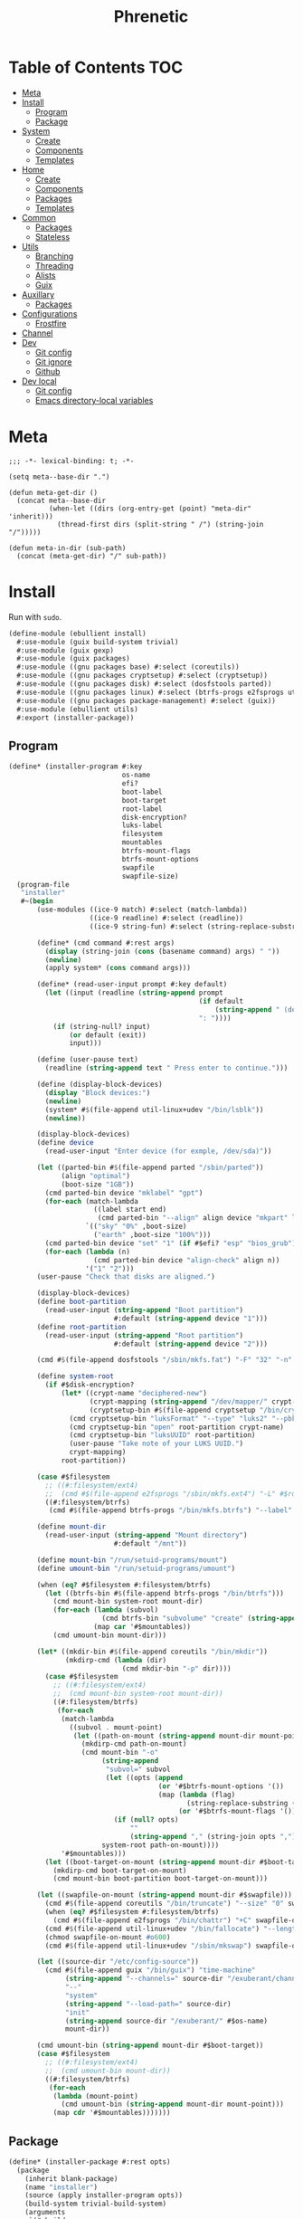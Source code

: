 #+TITLE: Phrenetic
#+PROPERTY: header-args :mkdirp yes
#+PROPERTY: header-args:elisp :lexical t

* Table of Contents :TOC:
- [[#meta][Meta]]
- [[#install][Install]]
  - [[#program][Program]]
  - [[#package][Package]]
- [[#system][System]]
  - [[#create][Create]]
  - [[#components][Components]]
  - [[#templates][Templates]]
- [[#home][Home]]
  - [[#create-1][Create]]
  - [[#components-1][Components]]
  - [[#packages][Packages]]
  - [[#templates-1][Templates]]
- [[#common][Common]]
  - [[#packages-1][Packages]]
  - [[#stateless][Stateless]]
- [[#utils][Utils]]
  - [[#branching][Branching]]
  - [[#threading][Threading]]
  - [[#alists][Alists]]
  - [[#guix][Guix]]
- [[#auxillary][Auxillary]]
  - [[#packages-2][Packages]]
- [[#configurations][Configurations]]
  - [[#frostfire][Frostfire]]
- [[#channel][Channel]]
- [[#dev][Dev]]
  - [[#git-config][Git config]]
  - [[#git-ignore][Git ignore]]
  - [[#github][Github]]
- [[#dev-local][Dev local]]
  - [[#git-config-1][Git config]]
  - [[#emacs-directory-local-variables][Emacs directory-local variables]]

* Meta
#+begin_src elisp :tangle (meta-in-dir "meta.el")
;;; -*- lexical-binding: t; -*-

(setq meta--base-dir ".")

(defun meta-get-dir ()
  (concat meta--base-dir
          (when-let ((dirs (org-entry-get (point) "meta-dir" 'inherit)))
            (thread-first dirs (split-string " /") (string-join "/")))))

(defun meta-in-dir (sub-path)
  (concat (meta-get-dir) "/" sub-path))
#+end_src
* Install
:PROPERTIES:
:header-args+: :tangle (meta-in-dir "ebullient/install.scm")
:END:
Run with ~sudo~.
#+begin_src scheme
(define-module (ebullient install)
  #:use-module (guix build-system trivial)
  #:use-module (guix gexp)
  #:use-module (guix packages)
  #:use-module ((gnu packages base) #:select (coreutils))
  #:use-module ((gnu packages cryptsetup) #:select (cryptsetup))
  #:use-module ((gnu packages disk) #:select (dosfstools parted))
  #:use-module ((gnu packages linux) #:select (btrfs-progs e2fsprogs util-linux+udev))
  #:use-module ((gnu packages package-management) #:select (guix))
  #:use-module (ebullient utils)
  #:export (installer-package))
#+end_src
** Program
#+begin_src scheme
(define* (installer-program #:key
                            os-name
                            efi?
                            boot-label
                            boot-target
                            root-label
                            disk-encryption?
                            luks-label
                            filesystem
                            mountables
                            btrfs-mount-flags
                            btrfs-mount-options
                            swapfile
                            swapfile-size)
  (program-file
   "installer"
   #~(begin
       (use-modules ((ice-9 match) #:select (match-lambda))
                    ((ice-9 readline) #:select (readline))
                    ((ice-9 string-fun) #:select (string-replace-substring)))

       (define* (cmd command #:rest args)
         (display (string-join (cons (basename command) args) " "))
         (newline)
         (apply system* (cons command args)))

       (define* (read-user-input prompt #:key default)
         (let ((input (readline (string-append prompt
                                               (if default
                                                   (string-append " (default " default ")") "")
                                               ": "))))
           (if (string-null? input)
               (or default (exit))
               input)))

       (define (user-pause text)
         (readline (string-append text " Press enter to continue.")))

       (define (display-block-devices)
         (display "Block devices:")
         (newline)
         (system* #$(file-append util-linux+udev "/bin/lsblk"))
         (newline))

       (display-block-devices)
       (define device
         (read-user-input "Enter device (for exmple, /dev/sda)"))

       (let ((parted-bin #$(file-append parted "/sbin/parted"))
             (align "optimal")
             (boot-size "1GB"))
         (cmd parted-bin device "mklabel" "gpt")
         (for-each (match-lambda
                     ((label start end)
                      (cmd parted-bin "--align" align device "mkpart" label start end)))
                   `(("sky" "0%" ,boot-size)
                     ("earth" ,boot-size "100%")))
         (cmd parted-bin device "set" "1" (if #$efi? "esp" "bios_grub") "on")
         (for-each (lambda (n)
                     (cmd parted-bin device "align-check" align n))
                   '("1" "2")))
       (user-pause "Check that disks are aligned.")

       (display-block-devices)
       (define boot-partition
         (read-user-input (string-append "Boot partition")
                          #:default (string-append device "1")))
       (define root-partition
         (read-user-input (string-append "Root partition")
                          #:default (string-append device "2")))

       (cmd #$(file-append dosfstools "/sbin/mkfs.fat") "-F" "32" "-n" #$boot-label boot-partition)

       (define system-root
         (if #$disk-encryption?
             (let* ((crypt-name "deciphered-new")
                    (crypt-mapping (string-append "/dev/mapper/" crypt-name))
                    (cryptsetup-bin #$(file-append cryptsetup "/bin/cryptsetup")))
               (cmd cryptsetup-bin "luksFormat" "--type" "luks2" "--pbkdf" "pbkdf2" "--label" #$luks-label root-partition)
               (cmd cryptsetup-bin "open" root-partition crypt-name)
               (cmd cryptsetup-bin "luksUUID" root-partition)
               (user-pause "Take note of your LUKS UUID.")
               crypt-mapping)
             root-partition))

       (case #$filesystem
         ;; ((#:filesystem/ext4)
         ;;  (cmd #$(file-append e2fsprogs "/sbin/mkfs.ext4") "-L" #$root-label system-root))
         ((#:filesystem/btrfs)
          (cmd #$(file-append btrfs-progs "/bin/mkfs.btrfs") "--label" #$root-label system-root)))

       (define mount-dir
         (read-user-input (string-append "Mount directory")
                          #:default "/mnt"))

       (define mount-bin "/run/setuid-programs/mount")
       (define umount-bin "/run/setuid-programs/umount")

       (when (eq? #$filesystem #:filesystem/btrfs)
         (let ((btrfs-bin #$(file-append btrfs-progs "/bin/btrfs")))
           (cmd mount-bin system-root mount-dir)
           (for-each (lambda (subvol)
                       (cmd btrfs-bin "subvolume" "create" (string-append mount-dir "/" subvol)))
                     (map car '#$mountables))
           (cmd umount-bin mount-dir)))

       (let* ((mkdir-bin #$(file-append coreutils "/bin/mkdir"))
              (mkdirp-cmd (lambda (dir)
                            (cmd mkdir-bin "-p" dir))))
         (case #$filesystem
           ;; ((#:filesystem/ext4)
           ;;  (cmd mount-bin system-root mount-dir))
           ((#:filesystem/btrfs)
            (for-each
             (match-lambda
               ((subvol . mount-point)
                (let ((path-on-mount (string-append mount-dir mount-point)))
                  (mkdirp-cmd path-on-mount)
                  (cmd mount-bin "-o"
                       (string-append
                        "subvol=" subvol
                        (let ((opts (append
                                     (or '#$btrfs-mount-options '())
                                     (map (lambda (flag)
                                            (string-replace-substring (symbol->string flag) "-" ""))
                                          (or '#$btrfs-mount-flags '())))))
                          (if (null? opts)
                              ""
                              (string-append "," (string-join opts ",")))))
                       system-root path-on-mount))))
             '#$mountables)))
         (let ((boot-target-on-mount (string-append mount-dir #$boot-target)))
           (mkdirp-cmd boot-target-on-mount)
           (cmd mount-bin boot-partition boot-target-on-mount)))

       (let ((swapfile-on-mount (string-append mount-dir #$swapfile)))
         (cmd #$(file-append coreutils "/bin/truncate") "--size" "0" swapfile-on-mount)
         (when (eq? #$filesystem #:filesystem/btrfs)
           (cmd #$(file-append e2fsprogs "/bin/chattr") "+C" swapfile-on-mount))
         (cmd #$(file-append util-linux+udev "/bin/fallocate") "--length" #$swapfile-size swapfile-on-mount)
         (chmod swapfile-on-mount #o600)
         (cmd #$(file-append util-linux+udev "/sbin/mkswap") swapfile-on-mount))

       (let ((source-dir "/etc/config-source"))
         (cmd #$(file-append guix "/bin/guix") "time-machine"
              (string-append "--channels=" source-dir "/exuberant/channels-lock")
              "--"
              "system"
              (string-append "--load-path=" source-dir)
              "init"
              (string-append source-dir "/exuberant/" #$os-name)
              mount-dir))

       (cmd umount-bin (string-append mount-dir #$boot-target))
       (case #$filesystem
         ;; ((#:filesystem/ext4)
         ;;  (cmd umount-bin mount-dir))
         ((#:filesystem/btrfs)
          (for-each
           (lambda (mount-point)
             (cmd umount-bin (string-append mount-dir mount-point)))
           (map cdr '#$mountables)))))))
#+end_src
** Package
#+begin_src scheme
(define* (installer-package #:rest opts)
  (package
    (inherit blank-package)
    (name "installer")
    (source (apply installer-program opts))
    (build-system trivial-build-system)
    (arguments
     `(#:builder
       ,#~(begin
            (let* ((bin (string-append #$output "/bin")))
              (mkdir #$output)
              (mkdir bin)
              (symlink #$source (string-append bin "/install"))))))))
#+end_src
* System
:PROPERTIES:
:meta-dir+: /ebullient/system
:header-args+: :tangle (meta-in-dir "core.scm")
:END:
#+begin_src scheme
(define-module (ebullient system core)
  #:use-module ((guix hash) #:select (vcs-file?))
  #:use-module ((guix modules) #:select (source-module-closure))
  #:use-module (guix gexp)
  #:use-module (guix packages)
  #:use-module ((guix store) #:select (%default-substitute-urls))
  #:use-module (gnu bootloader)
  #:use-module (gnu bootloader grub)
  #:use-module ((gnu packages certs) #:select (nss-certs))
  #:use-module ((gnu packages fonts) #:select (font-terminus))
  #:use-module ((gnu packages gnupg) #:select (guile-gcrypt))
  #:use-module ((gnu packages linux) #:select (brightnessctl pipewire-0.3))
  #:use-module (gnu services)
  #:use-module (gnu services base)
  #:use-module (gnu services desktop)
  #:use-module ((gnu services networking) #:select (network-manager-service-type))
  #:use-module (gnu services nix)
  #:use-module (gnu services shepherd)
  #:use-module (gnu services sound)
  #:use-module (gnu services xorg)
  #:use-module (gnu system)
  #:use-module (gnu system accounts)
  #:use-module (gnu system file-systems)
  #:use-module (gnu system keyboard)
  #:use-module (gnu system mapped-devices)
  #:use-module ((nongnu packages linux) #:select (linux linux-firmware broadcom-sta broadcom-bt-firmware))
  #:use-module ((nongnu system linux-initrd) #:select (microcode-initrd))
  #:use-module ((rde packages) #:select ((sway-latest . sway)))
  #:use-module ((ebullient packages haskell-apps) #:select (kmonad))
  #:use-module ((ebullient packages wm) #:select (swaylock-effects))
  #:use-module ((ebullient stateless) #:prefix stateless:)
  #:use-module (ebullient utils)
  #:use-module ((ice-9 match) #:select (match-lambda))
  #:use-module ((ice-9 rdelim) #:select (read-string))
  #:use-module ((srfi srfi-1) #:select (any remove iota))
  #:export (blank-os
            source
            base-services
            nss
            linux-nonfree
            accounts
            nonguix-substitutes
            nix
            hidpi-console-font
            kmonad-tool
            desktop-services
            pipewire-multimedia
            network-manager
            bluetooth
            gdm
            gnome-desktop
            wm
            sway-wm
            host-info
            boot-label
            grub-efi
            efi-boot-target
            root-label
            btrfs
            btrfs-mount-flags
            btrfs-mount-options
            disk-encryption
            luks-label
            swap
            stateless
            stateless-persist-dir
            stateless-machine-dir
            stateless-mountables
            stateless-swapfile
            console-keyboard-layouts
            macbook
            macbook-kb-layout
            os-base
            with-host-info
            with-bootloader
            with-filesystems
            with-macbook-hardware))
#+end_src
** Create
#+begin_src scheme
(define blank-os
  (operating-system
    (host-name #f)
    (timezone #f)
    (bootloader #f)
    (services '())
    (file-systems %base-file-systems)))
#+end_src
** Components
#+begin_src scheme
(define-syntax-rule (system-comp os field ...)
  (operating-system
    (inherit os)
    field ...))

(define-syntax define-system-comp
  (lambda (x)
    (syntax-case x ()
      ((_ (name arg ...) field ...)
       (with-syntax ((os (datum->syntax x 'os)))
         #'(define* (name os arg ...)
             (system-comp os field ...)))))))
#+end_src
*** General
**** Source
#+begin_src scheme
(define-system-comp (source #:key path)
  (services
   (append
    (operating-system-user-services os)
    (list
     (simple-service
      'config-source
      etc-service-type
      `(("config-source" ,(local-file
                           path
                           #:recursive? #t
                           #:select? (negate vcs-file?)))))))))
#+end_src
**** Base services
#+begin_src scheme
(define-system-comp (base-services)
  (services
   (append %base-services
           (operating-system-user-services os))))
#+end_src
**** NSS
#+begin_src scheme
(define-system-comp (nss)
  (packages
   (cons* nss-certs
          (operating-system-packages os))))
#+end_src
**** Linux nonfree
#+begin_src scheme
(define-system-comp (linux-nonfree)
  (kernel linux)
  (initrd microcode-initrd)
  (firmware (cons* linux-firmware
                   (operating-system-firmware os))))
#+end_src
**** Accounts
#+begin_src scheme
(define-system-comp (accounts #:key users-info)
  (users
   (append
    (operating-system-users os)
    (map (lambda (user-info)
           (apply account (alist->list user-info)))
         users-info))))

(define* (account #:key
                  name
                  comment
                  shell
                  admin?
                  password
                  salt)
  (user-account
   (name name)
   (comment (or comment ""))
   (group "users")
   (supplementary-groups (append '("netdev" "audio" "video")
                                 (if admin? '("wheel") '())))
   (shell (case shell
            ;; ((#:shell/bash) (file-append bash "/bin/bash"))
            ;; ((#:shell/zsh) (file-append zsh "/bin/zsh"))
            (else (default-shell))))
   (password (if password
                 (crypt password (or salt "toosimple"))
                 #f))))
#+end_src
**** Nonguix substitutes
This could be done using the new [[https://github.com/guix-mirror/guix/commit/fcad6226486b52e5d45531f60811d35eac34fa67][guix-extension]] but it works fine now so I won't change it.
#+begin_src scheme
(define-system-comp (nonguix-substitutes)
  (services
   (modify-services (operating-system-user-services os)
     (guix-service-type
      config =>
      (guix-configuration
       (inherit config)
       (substitute-urls
        (append (guix-configuration-substitute-urls config)
                (list "https://substitutes.nonguix.org")))
       (authorized-keys
        (append (guix-configuration-authorized-keys config)
                (list (local-file "substitutes.nonguix.org.pub")))))))))
#+end_src
***** Signing key
#+begin_src scheme :tangle (meta-in-dir "substitutes.nonguix.org.pub")
(public-key
 (ecc
  (curve Ed25519)
  (q #C1FD53E5D4CE971933EC50C9F307AE2171A2D3B52C804642A7A35F84F3A4EA98#)))
#+end_src
**** Nix
#+begin_src scheme
(define-system-comp (nix)
  (services
   (cons* (service nix-service-type)
          (operating-system-user-services os))))
#+end_src
**** Console
***** HiDPI console font
#+begin_src scheme
(define-system-comp (hidpi-console-font)
  (services
   (modify-services (operating-system-user-services os)
     (console-font-service-type
      config =>
      (map (lambda (tty-and-font)
             (cons (car tty-and-font)
                   (file-append font-terminus "/share/consolefonts/ter-132n")))
           config)))))
#+end_src
***** KMonad
Must succeed "Accounts" component.
#+begin_src scheme
(define-system-comp (kmonad-tool #:key who)
  (packages
   (cons* kmonad
          (operating-system-packages os)))
  (users
   (map (lambda (account)
          (if (member (user-account-name account) who)
              (user-account
               (inherit account)
               (supplementary-groups (append (user-account-supplementary-groups account)
                                             '("input"))))
              account))
        (operating-system-users os)))
  (services
   (cons* (udev-rules-service 'kmonad-add-udev-rules kmonad)
          (operating-system-user-services os))))
#+end_src
**** Desktop
#+begin_src scheme
(define (remove-services services kinds)
  (remove (lambda (s)
            (member (service-kind s) kinds))
          services))
#+end_src
***** Desktop services
#+begin_src scheme
(define-system-comp (desktop-services)
  (services
   (append
    (operating-system-user-services os)
    (remove-services
     %desktop-services
     (append (map service-kind %base-services)
             (list network-manager-service-type
                   gdm-service-type
                   screen-locker-service-type))))))
#+end_src
***** Pipewire
#+begin_src scheme
(define-system-comp (pipewire-multimedia)
  (services
   (as-> (operating-system-user-services os) $
         (remove-services $ (list pulseaudio-service-type
                                  alsa-service-type))
         (cons* (udev-rules-service 'pipewire-add-udev-rules
                                    pipewire-0.3)
                $))))
#+end_src
***** Network
****** Network manager
#+begin_src scheme
(define-system-comp (network-manager #:key stateless?)
  (services
   (append
    (operating-system-user-services os)
    (list
     (service network-manager-service-type))
    (if stateless?
        (list
         (stateless-service
          'network-manager
          #:state '(((#:path . "/etc/NetworkManager/system-connections/")
                     (#:store . #:machine))
                    ((#:path . "/var/lib/NetworkManager/secret_key")
                     (#:store . #:machine)
                     (#:parent-dir-perms . ((#:mode . #o700)))))))
        '()))))
#+end_src
***** Bluetooth
#+begin_src scheme
(define-system-comp (bluetooth #:key
                               who
                               stateless?)
  (users
   (map (lambda (account)
          (if (member (user-account-name account) who)
              (user-account
               (inherit account)
               (supplementary-groups (append (user-account-supplementary-groups account)
                                             '("lp"))))
              account))
        (operating-system-users os)))
  (services
   (append
    (operating-system-user-services os)
    ;; (list
    ;;  (bluetooth-service #:auto-enable? #t))
    (if stateless?
        (list
         (stateless-service
          'bluetooth
          #:state '(((#:path . "/var/lib/bluetooth/")
                     (#:store . #:machine)
                     (#:mode . #o700)))))
        '()))))
#+end_src
***** Display managers
****** GDM
#+begin_src scheme
(define-system-comp (gdm #:key
                         (wayland? #t)
                         auto-login)
  (services
   (cons* (service gdm-service-type
                   (gdm-configuration
                    (auto-login? (if auto-login #t #f))
                    (default-user auto-login)
                    (wayland? wayland?)))
          (operating-system-user-services os))))
#+end_src
***** Desktop environments
****** Gnome
#+begin_src scheme
(define-system-comp (gnome-desktop)
  (services
   (cons* (service gnome-desktop-service-type)
          (operating-system-user-services os))))
#+end_src
***** Window managers
#+begin_src scheme
(define-system-comp (wm #:key package services)
  (packages
   (cons* package
          (operating-system-packages os)))
  (services
   (append services
           (operating-system-user-services os))))
#+end_src
****** Sway
#+begin_src scheme
(define* (sway-wm os)
  (wm os
      #:package sway
      #:services (cons* swaylock-service
                        (list brightnessctl-udev-rules))))
#+end_src
***** Screen lockers
****** Swaylock
#+begin_src scheme
(define swaylock-service
  (screen-locker-service swaylock-effects "swaylock"))
#+end_src
***** Backlight
****** Brightnessctl
#+begin_src scheme
(define brightnessctl-udev-rules
  (udev-rules-service 'brightnessctl-add-udev-rules brightnessctl))
#+end_src
*** Device-specific
**** Host
#+begin_src scheme
(define-system-comp (host-info #:key
                               host-name
                               timezone
                               locale)
  (host-name host-name)
  (timezone timezone)
  (locale (or locale "en_US.utf8")))
#+end_src
**** File systems and boot
***** Bootloader
#+begin_src scheme
(define boot-label "genesis")
#+end_src
****** Grub
#+begin_src scheme
;; ...
#+end_src
****** Grub EFI
#+begin_src scheme
(define-system-comp (grub-efi #:key
                              label
                              target)
  (bootloader (bootloader-configuration
               (bootloader grub-efi-bootloader)
               (targets (list target))
               (timeout 1)))
  (file-systems
   (cons* (file-system
            (device (file-system-label label))
            (mount-point target)
            (type "vfat"))
          (operating-system-file-systems os))))

(define efi-boot-target "/boot/efi")
#+end_src
***** File systems
#+begin_src scheme
(define root-label "firmament")
#+end_src
****** Ext4
#+begin_src scheme
;; (define-system-comp (ext4 #:key label)
;;   (file-systems
;;    (cons* (file-system
;;             (device (file-system-label label))
;;             (mount-point "/")
;;             (type "ext4"))
;;           (operating-system-file-systems os))))
#+end_src
****** Btrfs
#+begin_src scheme
(define-system-comp (btrfs #:key
                           label
                           subvols
                           flags
                           options)
  (file-systems
   (append
    (map (match-lambda
           ((subvol . mount-point)
            (file-system
              (device (file-system-label label))
              (mount-point mount-point)
              (type "btrfs")
              (flags (or flags '()))
              (options (string-append
                        "subvol=" subvol
                        (if options
                            (string-append "," (string-join options ","))
                            ""))))))
         subvols)
    (operating-system-file-systems os))))

(define btrfs-mount-flags '(no-atime))
(define btrfs-mount-options '("compress=zstd" "autodefrag"))
#+end_src
***** Disk encryption
Must succeed "File systems" component.
#+begin_src scheme
(define* (disk-encryption os
                          #:key
                          label
                          source-uuid
                          (target "deciphered")
                          encrypted-mount-points)
  (let ((encrypted-device (mapped-device
                           (source (uuid source-uuid))
                           (targets (list target))
                           (type luks-device-mapping))))
    (system-comp
     os
     (mapped-devices
      (cons* encrypted-device
             (operating-system-mapped-devices os)))
     (file-systems
      (map (lambda (fs)
             (if (member (file-system-mount-point fs) encrypted-mount-points)
                 (file-system
                   (inherit fs)
                   (dependencies (cons* encrypted-device
                                        (file-system-dependencies fs))))
                 fs))
           (operating-system-file-systems os))))))

(define luks-label "ciphered")
#+end_src
***** Swap
Must succeed "File systems" component. No dependencies are required as long as the file system on which the swap file resides is ~needed-for-boot?~ (indeed, adding them triggers a build error since no Shepherd service is created for such file systems).
#+begin_src scheme
(define-system-comp (swap #:key swapfile)
  (swap-devices
   (list
    (swap-space
     (target swapfile)))))
#+end_src
***** Stateless
Must succeed "File systems" and "Accounts" components. To be useful, the stateless service's activation must come before that of other services that create state (to this end the ~stateless-service-type~ is appended, not prepended, to operating system services) and including this component after /all/ others is the safest play.
#+begin_src scheme
(define-system-comp (stateless #:key
                               persist-dir
                               machine-dir
                               who)
  (file-systems
   (->> (operating-system-file-systems os)
        (cons* (file-system
                 (device ":/root") ; HACK Guix boot will hang forever waiting for a device to appear even though this is a tmpfs. Fake it out by using a name that looks like an NFS device (see `canonicalize-device-spec'). Thus the ":/" is necessary but the name is otherwise arbitrary.
                 (mount-point "/")
                 (type "tmpfs")
                 (check? #f)))
        (map (lambda (fs)
               (if (member (file-system-mount-point fs)
                           `("/var/guix"
                             ,persist-dir
                             ,machine-dir))
                   (file-system
                     (inherit fs)
                     (needed-for-boot? #t))
                   fs)))))
  (users
   (map (lambda (account)
          (if (member (user-account-name account) (map car who))
              (user-account
               (inherit account)
               (create-home-directory? #f))
              account))
        (operating-system-users os)))
  (services
   (append
    (operating-system-user-services os)
    (list
     (service stateless-service-type
              `(#:persist-dir ,persist-dir
                #:machine-dir ,machine-dir
                #:homes ,(->> users
                              (filter (lambda (account)
                                        (member (user-account-name account) (map car who))))
                              (map (lambda (account)
                                     `(,(user-account-name account) . ,(user-account-home-directory account)))))
                #:hes ,who))
     (stateless-service
      'system
      #:state '(((#:path . "/etc/machine-id")
                 (#:store . #:machine))
                ((#:path . "/var/lib/random-seed")
                 (#:store . #:machine))
                ((#:path . "/etc/guix/signing-key.pub")
                 (#:store . #:machine)
                 (#:parent-dir-perms . ((#:mode . #o111))))
                ((#:path . "/etc/guix/signing-key.sec")
                 (#:store . #:machine)
                 (#:parent-dir-perms . ((#:mode . #o111)))))
      #:ignore '("/var/log/"))))))

(define stateless-persist-dir "/.persist")
(define stateless-machine-dir "/.machine")
(define* (stateless-mountables #:key persist-dir machine-dir nix?)
  (append
   `(("boot" . "/boot")
     ("guix-store" . "/gnu/store")
     ("guix-var" . "/var/guix")
     ("persist" . ,persist-dir)
     ("machine" . ,machine-dir))
   (if nix?
       '(("nix" . "/nix")) '())))
(define (stateless-swapfile machine-dir)
  (string-append machine-dir "/.swap"))
#+end_src
****** Service
******* Populate
#+begin_src scheme
(define (populate-gexp log-state-dir)
  (with-extensions (list guile-gcrypt)
    (with-imported-modules (source-module-closure
                            '((guix build utils)
                              (gnu build install)))
      #~(begin
          (use-modules ((guix build utils) #:select (mkdir-p))
                       ((gnu build install) #:select (populate-root-file-system)))

          (let* ((system-path "/var/guix/profiles/system")
                 (system-1-path "/var/guix/profiles/system-1-link")
                 (system-1-exists? (file-exists? system-1-path))
                 (system-link (readlink system-path))
                 (system-1-link (if system-1-exists?
                                    (readlink system-1-path)
                                    system-link)))
            (populate-root-file-system system-1-link ""
                                       #:extras `((,system-path -> ,system-link)))
            (unless system-1-exists?
              (delete-file system-1-path)))

          (let* ((dir "/var/log")
                 (state-dir (string-append #$log-state-dir dir)))
            (rmdir dir) ; It already exists, created by `populate-root-file-system'.
            (mkdir-p state-dir)
            (symlink state-dir dir))))))
#+end_src
******* Users
#+begin_src scheme
(define (user-homes-shepherd-service user-homes state-dirs)
  (shepherd-service
   (provision '(stateless-user-homes))
   (requirement '(file-systems))
   (one-shot? #t)
   (start (with-imported-modules '((guix build utils))
            #~(lambda ()
                (let ((mkdirp-user-home
                       (lambda (dir uid gid)
                         (mkdir-p dir)
                         (chmod dir #o700)
                         (chown dir uid gid))))
                  (for-each
                   (lambda (user-home)
                     (let* ((pw (getpwnam (car user-home)))
                            (uid (passwd:uid pw))
                            (gid (passwd:gid pw))
                            (home (cdr user-home)))
                       (mkdirp-user-home home uid gid)
                       (for-each
                        (lambda (state-dir)
                          (mkdirp-user-home (string-append state-dir home) uid gid))
                        '#$state-dirs)))
                   '#$user-homes))
                #t)))))

(define (activate-home-shepherd-services hes)
  (let ((svc
         (lambda (user he)
           (shepherd-service
            (provision (list (symbol-append 'stateless-home- (string->symbol user))))
            (requirement '(stateless-user-homes))
            (one-shot? #t)
            (start #~(make-forkexec-constructor
                      '(#$(file-append he "/activate"))
                      #:user #$user
                      #:group (group:name (getgrgid (passwd:gid (getpw #$user))))
                      #:log-file (string-append "/var/log/stateless-home-" #$user ".log")
                      #:environment-variables
                      (list (string-append "HOME=" (passwd:dir (getpw #$user))))))
            (stop #~(make-kill-destructor))))))
    (map (match-lambda
           ((user . he)
            (svc user he)))
         hes)))
#+end_src
******* Service type
#+begin_src scheme
(define stateless-service-type
  (service-type
   (name 'stateless)
   (extensions
    (list (service-extension boot-service-type
                             (lambda (config)
                               (populate-gexp (assoc-ref config #:machine-dir))))
          (service-extension activation-service-type
                             (lambda (config)
                               (stateless:activate-gexp
                                `',(assoc-ref config #:state)
                                ""
                                (assoc-ref config #:persist-dir)
                                (assoc-ref config #:machine-dir))))
          (service-extension shepherd-root-service-type
                             (lambda (config)
                               (cons* (user-homes-shepherd-service
                                       (assoc-ref config #:homes)
                                       (list
                                        (assoc-ref config #:persist-dir)
                                        (assoc-ref config #:machine-dir)))
                                      (activate-home-shepherd-services
                                       (assoc-ref config #:hes)))))
          (service-extension profile-service-type
                             (lambda (config)
                               (list (stateless:diff-tool-package
                                      "stateless-diff"
                                      `',(assoc-ref config #:state)
                                      `',(assoc-ref config #:ignore)
                                      "/"
                                      (assoc-ref config #:persist-dir)
                                      (assoc-ref config #:machine-dir)))))))
   (compose identity)
   (extend stateless:extend-proc)
   (description "Initialize a stateless system.")))
#+end_src
******** Extension helper
#+begin_src scheme
(define stateless-service
  (stateless:service-fn stateless-service-type))
#+end_src
*** Hardware-specific
**** Console
***** Console keyboard layouts
Must succeed "Bootloader" component.
#+begin_src scheme
(define-system-comp (console-keyboard-layouts #:key kb-layout)
  (keyboard-layout kb-layout)
  (bootloader (bootloader-configuration
               (inherit (operating-system-bootloader os))
               (keyboard-layout kb-layout))))
#+end_src
**** Macbook
#+begin_src scheme
(define* (macbook os #:key bluetooth?)
  (-> os
      (macbook-wireless #:bluetooth? bluetooth?)
      macbook-power-key))
#+end_src
***** Wireless
I'm not sure if this requires the nonfree linux kernel and/or if the blacklist refers to kernel modules not present in linux-libre.
#+begin_src scheme
(define-system-comp (macbook-wireless #:key bluetooth?)
  (kernel-arguments (with-blacklist (operating-system-user-kernel-arguments os)
                                    "b43,b43legacy,ssb,bcm43xx,brcm80211,brcmfmac,brcmsmac,bcma"))
  (kernel-loadable-modules (cons* (broadcom-with-patch-updates broadcom-sta)
                                  (operating-system-kernel-loadable-modules os)))
  (firmware (append
             (if bluetooth? (list broadcom-bt-firmware) '())
             (operating-system-firmware os))))

(define (with-blacklist kernel-args new)

  (define blacklist-param "modprobe.blacklist")
  (define (blacklist? ka)
    (string-prefix? blacklist-param ka))

  (if (any blacklist? kernel-args)
      (map (lambda (arg)
             (if (blacklist? arg)
                 (string-append arg "," new)
                 arg))
           kernel-args)
      (cons* (string-append blacklist-param "=" new) kernel-args)))
#+end_src
****** Broadcom STA
#+begin_src scheme
(define-public (broadcom-with-patch-updates broadcom)
  (package
    (inherit broadcom)
    (source
     (origin
       (inherit (package-source broadcom))
       (patches
        (append
         (-> broadcom package-source origin-patches)
         (list
          "/.persist/home/pharcosyle/phrenetic_for_now/ebullient/system/patches/broadcom-sta-linux-5.17.patch"
          "/.persist/home/pharcosyle/phrenetic_for_now/ebullient/system/patches/broadcom-sta-linux-5.18.patch"
          "/.persist/home/pharcosyle/phrenetic_for_now/ebullient/system/patches/broadcom-sta-pedantic-fix.patch")))))))
#+end_src
******* Patches
:PROPERTIES:
:meta-dir+: /patches
:VISIBILITY: content
:END:
******** Linux 5.17
#+begin_src diff :tangle (meta-in-dir "broadcom-sta-linux-5.17.patch")
From 31b7849092c43805c7fbaf7518b99874aa1b310c Mon Sep 17 00:00:00 2001
From: Joan Bruguera <joanbrugueram@gmail.com>
Date: Wed, 12 Jan 2022 20:49:20 +0100
Subject: [PATCH] Tentative fix for broadcom-wl 6.30.223.271 driver for Linux 5.17-rc1

Set netdev->dev_addr through dev_addr_mod + PDE_DATA fix

Since Linux 5.17 netdev->dev_addr is const and must be changed through
dev_addr_mod, otherwise a warning is logged in dmesg and bad things may happen.

NB: The #if is not wrong, dev_addr_mod is defined since Linux 5.15-rc1

Plus a trivial fix for PDE_DATA.

Applies on top of all the patches applied to broadcom-wl-dkms 6.30.223.271-28 on Arch Linux.

See also: https://git.kernel.org/pub/scm/linux/kernel/git/torvalds/linux.git/commit/?id=adeef3e32146a8d2a73c399dc6f5d76a449131b1
          https://git.kernel.org/pub/scm/linux/kernel/git/torvalds/linux.git/commit/?id=359745d78351c6f5442435f81549f0207ece28aa
---
 src/wl/sys/wl_linux.c | 16 +++++++++++++---
 1 file changed, 13 insertions(+), 3 deletions(-)

diff --git a/src/wl/sys/wl_linux.c b/src/wl/sys/wl_linux.c
index e491df7..e4614fb 100644
--- a/src/wl/sys/wl_linux.c
+++ b/src/wl/sys/wl_linux.c
@@ -93,6 +93,10 @@ struct iw_statistics *wl_get_wireless_stats(struct net_device *dev);
 
 #include <wlc_wowl.h>
 
+#if (LINUX_VERSION_CODE >= KERNEL_VERSION(5, 17, 0))
+#define PDE_DATA pde_data
+#endif
+
 #if LINUX_VERSION_CODE >= KERNEL_VERSION(4, 15, 0)
 static void wl_timer(struct timer_list *tl);
 #else
@@ -490,6 +494,12 @@ wl_if_setup(struct net_device *dev)
 #endif
 }
 
+#if LINUX_VERSION_CODE < KERNEL_VERSION(5, 15, 0)
+static inline void eth_hw_addr_set(struct net_device *dev, const void *addr) {
+	memcpy(dev->dev_addr, addr, ETHER_ADDR_LEN);
+}
+#endif
+
 static wl_info_t *
 wl_attach(uint16 vendor, uint16 device, ulong regs,
 	uint bustype, void *btparam, uint irq, uchar* bar1_addr, uint32 bar1_size)
@@ -634,7 +644,7 @@ wl_attach(uint16 vendor, uint16 device, ulong regs,
 			WL_ERROR(("wl%d: Error setting MAC ADDRESS\n", unit));
 	}
 #endif 
-	bcopy(&wl->pub->cur_etheraddr, dev->dev_addr, ETHER_ADDR_LEN);
+	eth_hw_addr_set(dev, wl->pub->cur_etheraddr.octet);
 
 	online_cpus = 1;
 
@@ -1835,7 +1845,7 @@ wl_set_mac_address(struct net_device *dev, void *addr)
 
 	WL_LOCK(wl);
 
-	bcopy(sa->sa_data, dev->dev_addr, ETHER_ADDR_LEN);
+	eth_hw_addr_set(dev, sa->sa_data);
 	err = wlc_iovar_op(wl->wlc, "cur_etheraddr", NULL, 0, sa->sa_data, ETHER_ADDR_LEN,
 		IOV_SET, (WL_DEV_IF(dev))->wlcif);
 	WL_UNLOCK(wl);
@@ -3010,7 +3020,7 @@ _wl_add_monitor_if(wl_task_t *task)
 	else
 		dev->type = ARPHRD_IEEE80211_RADIOTAP;
 
-	bcopy(wl->dev->dev_addr, dev->dev_addr, ETHER_ADDR_LEN);
+	eth_hw_addr_set(dev, wl->dev->dev_addr);
 
 #if defined(WL_USE_NETDEV_OPS)
 	dev->netdev_ops = &wl_netdev_monitor_ops;
-- 
2.35.1

#+end_src
******** Linux 5.18
#+begin_src diff :tangle (meta-in-dir "broadcom-sta-linux-5.18.patch")
diff -u -r a/src/shared/linux_osl.c b/src/shared/linux_osl.c
--- a/src/shared/linux_osl.c	2022-05-24 20:51:15.662604980 +0000
+++ b/src/shared/linux_osl.c	2022-05-24 21:13:38.264472425 +0000
@@ -599,6 +599,8 @@
 	va = kmalloc(size, GFP_ATOMIC | __GFP_ZERO);
 	if (va)
 		,*pap = (ulong)__virt_to_phys(va);
+#elif LINUX_VERSION_CODE >= KERNEL_VERSION(5, 18, 0)
+	va = dma_alloc_coherent(&((struct pci_dev *)osh->pdev)->dev, size, (dma_addr_t*)pap, GFP_ATOMIC);
 #else
 	va = pci_alloc_consistent(osh->pdev, size, (dma_addr_t*)pap);
 #endif
@@ -612,6 +614,8 @@
 
 #ifdef __ARM_ARCH_7A__
 	kfree(va);
+#elif LINUX_VERSION_CODE >= KERNEL_VERSION(5, 18, 0)
+	dma_free_coherent(&((struct pci_dev *)osh->pdev)->dev, size, va, (dma_addr_t)pa);
 #else
 	pci_free_consistent(osh->pdev, size, va, (dma_addr_t)pa);
 #endif
@@ -623,7 +627,11 @@
 	int dir;
 
 	ASSERT((osh && (osh->magic == OS_HANDLE_MAGIC)));
+#if LINUX_VERSION_CODE >= KERNEL_VERSION(5, 18, 0)
+	dir = (direction == DMA_TX)? DMA_TO_DEVICE: DMA_FROM_DEVICE;
+#else
 	dir = (direction == DMA_TX)? PCI_DMA_TODEVICE: PCI_DMA_FROMDEVICE;
+#endif
 
 #if defined(__ARM_ARCH_7A__) && defined(BCMDMASGLISTOSL)
 	if (dmah != NULL) {
@@ -641,7 +649,11 @@
 				ASSERT(totsegs + nsegs <= MAX_DMA_SEGS);
 				sg->page_link = 0;
 				sg_set_buf(sg, PKTDATA(osh, skb), PKTLEN(osh, skb));
+#if LINUX_VERSION_CODE >= KERNEL_VERSION(5, 18, 0)
+				dma_map_single(&((struct pci_dev *)osh->pdev)->dev, PKTDATA(osh, skb), PKTLEN(osh, skb), dir);
+#else
 				pci_map_single(osh->pdev, PKTDATA(osh, skb), PKTLEN(osh, skb), dir);
+#endif
 			}
 			totsegs += nsegs;
 			totlen += PKTLEN(osh, skb);
@@ -656,7 +668,11 @@
 	}
 #endif 
 
+#if LINUX_VERSION_CODE >= KERNEL_VERSION(5, 18, 0)
+	return (dma_map_single(&((struct pci_dev *)osh->pdev)->dev, va, size, dir));
+#else
 	return (pci_map_single(osh->pdev, va, size, dir));
+#endif
 }
 
 void BCMFASTPATH
@@ -665,8 +681,13 @@
 	int dir;
 
 	ASSERT((osh && (osh->magic == OS_HANDLE_MAGIC)));
+#if LINUX_VERSION_CODE >= KERNEL_VERSION(5, 18, 0)
+	dir = (direction == DMA_TX)? DMA_TO_DEVICE: DMA_FROM_DEVICE;
+	dma_unmap_single(&((struct pci_dev *)osh->pdev)->dev, (uint32)pa, size, dir);
+#else
 	dir = (direction == DMA_TX)? PCI_DMA_TODEVICE: PCI_DMA_FROMDEVICE;
 	pci_unmap_single(osh->pdev, (uint32)pa, size, dir);
+#endif
 }
 
 #if defined(BCMDBG_ASSERT)
#+end_src
******** Pedantic fix
#+begin_src diff :tangle (meta-in-dir "broadcom-sta-pedantic-fix.patch")
diff --git a/src/shared/linux_osl.c b/shared/linux_osl.c
index 711b771..5a2636a 100644
--- a/src/shared/linux_osl.c
+++ b/src/shared/linux_osl.c
@@ -1105,7 +1105,7 @@ osl_os_get_image_block(char *buf, int len, void *image)
 	if (!image)
 		return 0;
 
-	rdlen = kernel_read(fp, fp->f_pos, buf, len);
+	rdlen = kernel_read(fp, (void *)fp->f_pos, (size_t)len, (loff_t *)buf);
 	if (rdlen > 0)
 		fp->f_pos += rdlen;
 
diff --git a/src/wl/sys/wl_cfg80211_hybrid.c b/wl/sys/wl_cfg80211_hybrid.c
index 41c16d8..d39d9de 100644
--- a/src/wl/sys/wl_cfg80211_hybrid.c
+++ b/src/wl/sys/wl_cfg80211_hybrid.c
@@ -790,6 +790,7 @@ wl_set_auth_type(struct net_device *dev, struct cfg80211_connect_params *sme)
 		break;
 	case NL80211_AUTHTYPE_NETWORK_EAP:
 		WL_DBG(("network eap\n"));
+		break;
 	default:
 		val = 2;
 		WL_ERR(("invalid auth type (%d)\n", sme->auth_type));
@@ -2347,21 +2348,20 @@ wl_bss_roaming_done(struct wl_cfg80211_priv *wl, struct net_device *ndev,
                     const wl_event_msg_t *e, void *data)
 {
 	struct wl_cfg80211_connect_info *conn_info = wl_to_conn(wl);
+	s32 err = 0;
 #if LINUX_VERSION_CODE >= KERNEL_VERSION(4, 12, 0)
 	struct cfg80211_bss *bss;
 	struct wlc_ssid *ssid;
+	struct cfg80211_roam_info roam_info;
 	ssid = &wl->profile->ssid;
 	bss = cfg80211_get_bss(wl_to_wiphy(wl), NULL, (s8 *)&wl->bssid,
 	ssid->SSID, ssid->SSID_len, WLAN_CAPABILITY_ESS, WLAN_CAPABILITY_ESS);
-	struct cfg80211_roam_info roam_info = {
-		.bss = bss,
-		.req_ie = conn_info->req_ie,
-		.req_ie_len = conn_info->req_ie_len,
-		.resp_ie = conn_info->resp_ie,
-		.resp_ie_len = conn_info->resp_ie_len,
-	};
+	roam_info.bss = bss;
+	roam_info.req_ie = conn_info->req_ie;
+	roam_info.req_ie_len = conn_info->req_ie_len;
+	roam_info.resp_ie = conn_info->resp_ie;
+	roam_info.resp_ie_len = conn_info->resp_ie_len;
 #endif
-	s32 err = 0;
 
 	wl_get_assoc_ies(wl);
 	memcpy(wl->profile->bssid, &e->addr, ETHER_ADDR_LEN);
diff --git a/src/wl/sys/wl_iw.h b/wl/sys/wl_iw.h
index 3ab084f..471d11f 100644
--- a/src/wl/sys/wl_iw.h
+++ b/src/wl/sys/wl_iw.h
@@ -70,7 +70,6 @@ struct cntry_locales_custom {
 #define	WL_IW_RSSI_EXCELLENT	-57	
 #define	WL_IW_RSSI_INVALID	 0	
 #define MAX_WX_STRING 80
-#define isprint(c) bcm_isprint(c)
 #define WL_IW_SET_ACTIVE_SCAN	(SIOCIWFIRSTPRIV+1)
 #define WL_IW_GET_RSSI			(SIOCIWFIRSTPRIV+3)
 #define WL_IW_SET_PASSIVE_SCAN	(SIOCIWFIRSTPRIV+5)
diff --git a/src/wl/sys/wl_linux.c b/wl/sys/wl_linux.c
index d13fb98..97ae2a6 100644
--- a/src/wl/sys/wl_linux.c
+++ b/src/wl/sys/wl_linux.c
@@ -797,14 +797,15 @@ wl_pci_probe(struct pci_dev *pdev, const struct pci_device_id *ent)
 	pci_read_config_dword(pdev, 0x40, &val);
 	if ((val & 0x0000ff00) != 0)
 		pci_write_config_dword(pdev, 0x40, val & 0xffff00ff);
-		bar1_size = pci_resource_len(pdev, 2);
-		#if LINUX_VERSION_CODE >= KERNEL_VERSION(5, 6, 0)
-		bar1_addr = (uchar *)ioremap(pci_resource_start(pdev, 2),
-			bar1_size);
-		#else
-		bar1_addr = (uchar *)ioremap_nocache(pci_resource_start(pdev, 2),
-			bar1_size);
-		#endif /* LINUX_VERSION_CODE >= KERNEL_VERSION(5, 6, 0) */
+
+	bar1_size = pci_resource_len(pdev, 2);
+	#if LINUX_VERSION_CODE >= KERNEL_VERSION(5, 6, 0)
+	bar1_addr = (uchar *)ioremap(pci_resource_start(pdev, 2),
+		bar1_size);
+	#else
+	bar1_addr = (uchar *)ioremap_nocache(pci_resource_start(pdev, 2),
+		bar1_size);
+	#endif /* LINUX_VERSION_CODE >= KERNEL_VERSION(5, 6, 0) */
 	wl = wl_attach(pdev->vendor, pdev->device, pci_resource_start(pdev, 0), PCI_BUS, pdev,
 		pdev->irq, bar1_addr, bar1_size);
 
#+end_src
***** Power key
Make the power key suspend instead of power off. It's part of the keyboard on MacBooks and too easy to press by accident. This is also the behavior on macOS.
#+begin_src scheme
(define-system-comp (macbook-power-key)
  (services
   (modify-services (operating-system-user-services os)
     (elogind-service-type
      config =>
      (elogind-configuration
       (inherit config)
       (handle-power-key 'suspend))))))
#+end_src
***** Keyboard layout
#+begin_src scheme
(define macbook-kb-layout
  (keyboard-layout "us" #:model "macbook78"))
#+end_src
** Templates
#+begin_src scheme
(define* (os-base os
                  #:key
                  stateless?
                  source?
                  source-path
                  users-info
                  nix?
                  console?
                  kmonad?
                  kmonad-users
                  desktop?
                  pipewire?
                  bluetooth?
                  bluetooth-users
                  gdm?
                  gdm-auto-login
                  sessions)
  (-> os
      (as-> $
        (if source?
            (source $ #:path source-path) $))
      base-services
      nss
      (accounts #:users-info users-info)
      nonguix-substitutes
      linux-nonfree
      (as-> $
        (if nix?
            (nix $) $)
        (if console?
            (-> $
                hidpi-console-font
                (as-> $
                  (if kmonad?
                      (kmonad-tool $ #:who kmonad-users) $)))
            $)
        (if desktop?
            (-> $
                desktop-services
                (as-> $
                  (if pipewire?
                      (pipewire-multimedia $) $)
                  (network-manager $ #:stateless? stateless?)
                  (if bluetooth?
                      (bluetooth $ #:who bluetooth-users
                                 #:stateless? stateless?)
                      $)
                  (if gdm?
                      (gdm $ #:auto-login gdm-auto-login))
                  (if (member #:session/gnome (or sessions '()))
                      (gnome-desktop $) $)
                  (if (member #:session/sway (or sessions '()))
                      (sway-wm $) $)))
            $))))

(define with-host-info host-info)

(define* (with-bootloader os
                          #:key
                          efi?
                          boot-label
                          boot-target)
  ((if efi?
       grub-efi
       ;; grub
       )
   os
   #:label boot-label
   #:target boot-target))

(define* (with-filesystems os
                           #:key
                           filesystem
                           root-label
                           mountables
                           btrfs-mount-flags
                           btrfs-mount-options
                           disk-encryption?
                           luks-label
                           luks-uuid
                           swapfile
                           stateless?
                           stateless-persist-dir
                           stateless-machine-dir
                           stateless-users)
  (as-> os $
    (case filesystem
      ;; ((#:filesystem/ext4)
      ;;  (ext4 $ #:label root-label))
      ((#:filesystem/btrfs)
       (btrfs $ #:label root-label
              #:subvols mountables
              #:flags btrfs-mount-flags
              #:options btrfs-mount-options)))
    (if disk-encryption?
        (disk-encryption $ #:label luks-label
                         #:source-uuid luks-uuid
                         #:encrypted-mount-points (case filesystem
                                                    ;; ((#:filesystem/ext4)
                                                    ;;  ...)
                                                    ((#:filesystem/btrfs)
                                                     (map cdr mountables))))
        $)
    (swap $ #:swapfile swapfile)
    (if stateless?
        (stateless $ #:persist-dir stateless-persist-dir
                   #:machine-dir stateless-machine-dir
                   #:who stateless-users)
        $)))

(define* (with-macbook-hardware os #:key bluetooth?)
  (-> os
      (console-keyboard-layouts #:kb-layout macbook-kb-layout)
      (macbook #:bluetooth? bluetooth?)))
#+end_src
* Home
:PROPERTIES:
:meta-dir+: /ebullient/home
:header-args+: :tangle (meta-in-dir "core.scm")
:END:
#+begin_src scheme
(define-module (ebullient home core)
  #:use-module (guix gexp)
  #:use-module (gnu home)
  #:use-module (gnu home services)
  #:use-module (gnu home services shells)
  #:use-module (gnu home services shepherd)
  #:use-module (gnu home services ssh)
  #:use-module (gnu home services xdg)
  #:use-module (gnu home-services terminals)
  #:use-module (gnu home-services version-control)
  #:use-module ((gnu packages compression) #:select (zip unzip))
  #:use-module ((gnu packages curl) #:select (curl))
  #:use-module ((gnu packages emacs) #:select (emacs))
  #:use-module ((gnu packages fonts) #:select (font-iosevka-aile font-iosevka-etoile font-liberation font-gnu-unifont font-awesome))
  #:use-module ((gnu packages freedesktop) #:select (elogind udiskie xdg-utils xdg-user-dirs desktop-file-utils xdg-desktop-portal xdg-desktop-portal-wlr))
  #:use-module ((gnu packages glib) #:select (dbus))
  #:use-module ((gnu packages gnome) #:select (dconf network-manager-applet))
  #:use-module ((gnu packages gnome-xyz) #:select (arc-theme))
  #:use-module ((gnu packages image) #:select (grim slurp swappy))
  #:use-module ((gnu packages linux) #:select (brightnessctl psmisc pipewire-0.3 wireplumber))
  #:use-module ((gnu packages music) #:select (playerctl))
  #:use-module ((gnu packages package-management) #:select (flatpak))
  #:use-module ((gnu packages pulseaudio) #:select (pulseaudio pavucontrol))
  #:use-module ((gnu packages qt) #:select (qtwayland))
  #:use-module ((gnu packages rust-apps) #:select (swayhide))
  #:use-module ((gnu packages shells) #:select (zsh))
  #:use-module ((gnu packages shellutils) #:select (direnv))
  #:use-module ((gnu packages terminals) #:select (alacritty))
  #:use-module ((gnu packages version-control) #:select (git))
  #:use-module ((gnu packages web) #:select (jq))
  #:use-module ((gnu packages wm) #:select (mako swayidle waybar))
  #:use-module ((gnu packages xdisorg) #:select (gammastep rofi wl-clipboard))
  #:use-module (gnu services)
  #:use-module ((gnu services configuration) #:select (interpose))
  #:use-module (gnu services shepherd)
  #:use-module (gnu system keyboard)
  #:use-module (rde home services wm)
  #:use-module (rde home services xdisorg)
  #:use-module ((rde packages) #:select (rofi-wayland (sway-latest . sway)))
  #:use-module ((rde packages fonts) #:select (font-noto-color-emoji))
  #:use-module ((rde serializers elisp) #:select (elisp-serialize))
  #:use-module ((rde serializers ini) #:select (ini-serialize))
  #:use-module ((ebullient home packages doom-emacs) #:select (doom-emacs))
  #:use-module ((ebullient home packages emacs) #:select (emacs-fully-loaded))
  #:use-module ((ebullient home packages fonts) #:select (font-adobe-source-code-pro))
  #:use-module ((ebullient packages haskell-apps) #:select (kmonad))
  #:use-module ((ebullient packages wm) #:select (swaylock-effects))
  #:use-module ((ebullient stateless) #:prefix stateless:)
  #:use-module (ebullient utils)
  #:use-module ((ice-9 match) #:select (match-lambda))
  #:use-module ((srfi srfi-1) #:select (append-map delete-duplicates list-index))
  #:export (create-he
            he-stateless
            org-dir
            work-dir
            org+work-state
            he-packages
            utility-packages
            he-shells
            he-nix
            he-emacs
            he-doom
            he-version-control
            he-ssh
            he-direnv
            he-kmonad
            he-pipewire
            he-gdm
            he-xdg
            he-mesa
            he-gtk
            he-desktop-packages
            desktop-packages
            theme-dark-colors
            he-fonts
            he-doom-themes+fonts
            font-mono
            font-sans
            font-serif
            font-unicode
            useful-font-packages
            he-flatpak
            he-wm-common
            he-sway
            he-swaylock
            swaylock-screen-locker
            he-swayidle
            swayidle-idle-manager
            he-mako
            he-waybar
            he-rofi
            rofi-menu
            rofi-application-launcher
            he-doom-vterm
            he-alacritty
            alacritty-terminal
            he-base))
#+end_src
** Create
#+begin_src scheme
(define (create-he services)
  (home-environment
   (services
    (filter service? services))))
#+end_src
** Components
#+begin_src scheme
(define very-big-history 1000000)
#+end_src
*** Stateless
#+begin_src scheme
(define* (he-stateless #:key
                       persist-dir
                       machine-dir
                       extra-state)
  (append
   (list
    (service home-stateless-service-type
             `(#:persist-dir ,persist-dir
               #:machine-dir ,machine-dir)))

   (let ((guix-profile ".guix-profile")
         (guix-current "guix/current"))
     (list
      (home-stateless-service
       'home
       #:state (append
                '(((#:path . (#:xdg-base "XDG_LOG_HOME"))
                   (#:store . #:machine))
                  ((#:path . ("Trash/" #:xdg-base "XDG_DATA_HOME"))
                   (#:store . #:machine)
                   (#:mode . #o700))
                  ((#:path . ("guix/" #:xdg-base "XDG_CACHE_HOME"))
                   (#:store . #:machine))
                  ((#:path . ("guile/" #:xdg-base "XDG_CACHE_HOME"))
                   (#:store . #:machine)))
                (or extra-state '()))
       #:ignore `(".guix-home"
                  ,guix-profile
                  (,guix-current #:xdg-base "XDG_CONFIG_HOME")))

      (simple-service
       'stateless-guix-ensure-profiles
       home-activation-service-type
       #~(#$stateless-ensure-profiles-gexp
          (let ((user-profiles-dir (string-append "/var/guix/profiles/per-user/" (passwd:name (getpwuid (getuid))))))
            `((,(string-append (getenv "HOME") "/" #$guix-profile) . ,(string-append user-profiles-dir "/guix-profile"))
              (,(string-append (getenv "XDG_CONFIG_HOME") "/" #$guix-current) . ,(string-append user-profiles-dir "/current-guix"))))))))

   (stateless-skeletons)))

(define stateless-ensure-profiles-gexp
  (with-imported-modules '((guix build utils))
    #~(lambda (profiles)
        (use-modules ((guix build utils) #:select (mkdir-p)))

        (let ((no-follow-file-exists? (lambda (file)
                                        (false-if-exception (lstat file)))))
          (for-each
           (lambda (i)
             (let ((link (car i))
                   (profile (cdr i)))
               (when (and (no-follow-file-exists? profile)
                          (not (no-follow-file-exists? link)))
                 (mkdir-p (dirname link))
                 (symlink profile link))))
           profiles)))))

(define org-dir "org")
(define work-dir "work")

(define* (org+work-state #:key
                         org-dir
                         work-dir)
  `(((#:path . (string-append org-dir "/"))
     (#:store . #:persist))
    ((#:path . (string-append work-dir "/"))
     (#:store . #:persist))))
#+end_src
**** Service
***** Diff tool
#+begin_src scheme
(define guix-home-files
  (with-imported-modules '((guix build utils))
    #~(begin
        (use-modules ((guix build utils) #:select (find-files)))

        (let ((home-files
               (let* ((home-dir (getenv "HOME"))
                      (guix-home-dir (string-append
                                      home-dir "/.guix-home/" #$home-files-directory "/")))
                 (map (lambda (file)
                        (string-append
                         home-dir
                         (string-drop file (string-length guix-home-dir))))
                      (find-files guix-home-dir)))))
          (make-known home-files symlink-to-store?)))))
#+end_src
***** Service type
#+begin_src scheme
(define path-with-home-expansion
  #~(lambda (path)
      (cond
       ((string? path) (string-append (getenv "HOME") "/" path))
       ((list? path)
        (apply
         (lambda* (#:optional tail #:key xdg-base)
           (string-append (getenv xdg-base) "/" (or tail "")))
         path)))))

(define state-with-home-expansions
  #~(lambda (state)
      (map (lambda (i)
             (acons #:path (#$path-with-home-expansion (assoc-ref i #:path)) i))
           state)))

(define ignore-with-home-expansions
  #~(lambda (ignore)
      (map #$path-with-home-expansion ignore)))

(define homedir-gexp #~(getenv "HOME"))

(define home-stateless-service-type
  (service-type
   (name 'home-stateless)
   (extensions
    (list (service-extension home-activation-service-type
                             (lambda (config)
                               (stateless:activate-gexp
                                #~(#$state-with-home-expansions '#$(assoc-ref config #:state))
                                homedir-gexp
                                (assoc-ref config #:persist-dir)
                                (assoc-ref config #:machine-dir))))
          (service-extension home-profile-service-type
                             (lambda (config)
                               (list (stateless:diff-tool-package
                                      "home-stateless-diff"
                                      #~(#$state-with-home-expansions '#$(assoc-ref config #:state))
                                      #~(#$ignore-with-home-expansions '#$(assoc-ref config #:ignore))
                                      homedir-gexp
                                      (assoc-ref config #:persist-dir)
                                      (assoc-ref config #:machine-dir)
                                      #:additional-known
                                      guix-home-files))))))
   (compose identity)
   (extend stateless:extend-proc)
   (description "Initialize a stateless home.")))
#+end_src
****** Extension helper
#+begin_src scheme
(define home-stateless-service
  (stateless:service-fn home-stateless-service-type))
#+end_src
**** Skeletons
#+begin_src scheme
(define (stateless-skeletons)
  (list
   (simple-service
    'stateless-skeletons
    home-files-service-type
    (map (lambda (file)
           `(,file
             ,(skel-file file #:strip-dot? #t)))
         '(".Xdefaults"
           ".gdbinit"
           ".guile")))

   (simple-service
    'stateless-skeletons-xdg
    home-xdg-configuration-files-service-type
    `(("nano/nanorc"
       ,(skel-file ".config/nano/nanorc"))))))

(define* (skel-file file* #:key strip-dot?)
  (let ((file (string-append "/etc/skel/" file*)))
    (if strip-dot?
        (local-file file (substring file* 1))
        (local-file file))))
#+end_src
*** Packages
#+begin_src scheme
(define* (he-packages #:key packages)
  (list
   (simple-service
    'packages-add-packages
    home-profile-service-type
    packages)))

(define utility-packages
  (list curl
        zip
        unzip))
#+end_src
*** Shells
#+begin_src scheme
(define* (he-shells #:key
                    stateless?
                    doom?
                    doom-tree-sitter?
                    login-shell
                    interactive-shell
                    (bashrc (local-file "bashrc"))
                    (zshrc (local-file "zshrc")))
  (let ((setup-shell? (lambda (shell)
                        (memq shell (list login-shell interactive-shell)))))
    (append
     (if (setup-shell? #:shell/bash)
         (list
          (service home-bash-service-type
                   (home-bash-configuration
                    (bashrc
                     (list (local-file "bashrc")))))
          (when stateless?
            (home-stateless-service
             'bash
             #:state '(((#:path . ("bash/" #:xdg-base "XDG_STATE_HOME"))
                        (#:store . #:persist))))))
         '())
     (if (setup-shell? #:shell/zsh)
         (list
          (service home-zsh-service-type
                   (home-zsh-configuration
                    (zshrc
                     (list zshrc))))
          (when stateless?
            (home-stateless-service
             'zsh
             #:state '(((#:path . ("zsh/" #:xdg-base "XDG_STATE_HOME"))
                        (#:store . #:persist))
                       ((#:path . ("zsh/" #:xdg-base "XDG_CACHE_HOME"))
                        (#:store . #:machine))))))
         '())
     (list
      (when-not (eq? login-shell interactive-shell)
                (simple-service
                 'set-shell-env-var
                 home-environment-variables-service-type
                 `(("SHELL" . ,(case interactive-shell
                                 ;; ((#:shell/bash) (file-append bash "/bin/bash"))
                                 ((#:shell/zsh) (file-append zsh "/bin/zsh"))))))))

     (if doom?
         (append
          (list
           (doom-service
            'sh
            #:modules `((#:lang
                         (sh ,@(if doom-tree-sitter? '(+tree-sitter) '()))))))

          (let ((name 'eshell))
            (list
             (doom-service
              name
              #:modules '((#:term
                           eshell))
              #:config `((after! eshell
                                 (setq eshell-history-size ,very-big-history)))) ; Setting this to `nil' to inherit envvar HISTSIZE is another option.

             (when stateless?
               (doom-stateless-service
                name
                #:state '(((#:path . ("eshell/history" #:doom-base #:data))
                           (#:store . #:persist))
                          ((#:path . ("eshell/lastdir" #:doom-base #:data))
                           (#:store . #:persist))
                          ((#:path . ("eshell/z" #:doom-base #:data))
                           (#:store . #:persist))))))))
         '()))))
#+end_src
**** Bash
***** Bashrc
#+begin_src sh :tangle (meta-in-dir "bashrc")
HISTFILE=${XDG_STATE_HOME:-$HOME/.local/var/lib}/bash/.bash_history
#+end_src
**** Zsh
***** Zshrc
:PROPERTIES:
:header-args+: :tangle (meta-in-dir "zshrc")
:END:
****** Andrew Tropin's zshrc
- TODO trying out Andrew Tropin's zsh configuration verbatim for now. Should I also try out vanilla zshell?
#+begin_src sh
# Prevent freezing output on ^s, needed for various isearches
hash stty 2> /dev/null && stty -ixon

# Completions and other stuff
autoload -U compinit
compinit -d ${XDG_CACHE_HOME:-$HOME/.cache}/zsh/.zcompdump

# Enable bash completion, requires to source them from somewhere
# autoload -U bashcompinit && bashcompinit

zstyle ':completion:*' menu select
zstyle ':completion:*' insert-tab false

# Automatically update cache of binaries avaliable in $PATH
zstyle ':completion:*' rehash true # Can have a performance penalty

# Approximate completion
# zstyle ':completion:::::' completer _complete _approximate
# zstyle ':completion:*:approximate:*' max-errors 2

# Fuzzy completion
# https://superuser.com/questions/415650/does-a-fuzzy-matching-mode-exist-for-the-zsh-shell
zstyle ':completion:*' matcher-list '' \
  'm:{a-z\-}={A-Z\_}' \
  'r:[^[:alpha:]]||[[:alpha:]]=** r:|=* m:{a-z\-}={A-Z\_}' \
  'r:|?=** m:{a-z\-}={A-Z\_}'

# Make kill completion smart
zstyle ':completion:*:*:*:*:processes' command "ps -u $USER -o pid,user,args -w -w"

# Colored completion for files and dirs according to LS_COLORS

hash dircolors 2> /dev/null && eval $(dircolors --sh) && \
zstyle ':completion:*' list-colors ${(s.:.)LS_COLORS}

# Prompt theme setup
clear_fn() {
#  zle reset-prompt
  zle kill-buffer
}

prompt_rde_precmd() {
  # Prevent killing prompt on ^C
  trap 'clear_fn' SIGINT
}

prompt_rde_setup() {
  if [[ $UID -eq 0 ]]; then
    user_part='%F{red}>%f'
  else
    user_part='%F{green}>%f'
  fi
  if [ -n "$GUIX_ENVIRONMENT" ]; then
    genv_part='%F{blue}>%f'
  fi
  # exit_code_part='%(?..[%?])'

  PS1="$user_part$genv_part "
  # RPS1="$exit_code_part"

  # Fish-like C-c behavior
  # add-zsh-hook precmd prompt_rde_precmd
}

# Load promptinit and set rde theme
autoload -Uz promptinit && promptinit
prompt_themes+=( rde )
prompt rde

setopt printexitvalue # Instead of using RPS1 for status code

echo -en "\033[6 q" # Make a cursor to be a vertical bar

# Remove slashes and dashes from wordchars to make M-b, M-f work
# correctly
WORDCHARS=""

# Configure history
# HISTSIZE=5000
# SAVEHIST=$HISTSIZE
HISTFILE=${XDG_STATE_HOME:-$HOME/.local/var/lib}/zsh/.zhistory

#setopt incappendhistory # Save history to shared file, but not read
setopt sharehistory     # Share history across shell sessions
setopt histignorespace  # Ignore commands that start with space

# Configuring help (M-h to call it on current command/function)
autoload -Uz run-help
(( ${+aliases[run-help]} )) && unalias run-help
autoload -Uz run-help-git

# Delete, home, end buttons
bindkey  "^[[3~"  delete-char
bindkey  "^[[H"   beginning-of-line
bindkey  "^[[F"   end-of-line

# Launch $VISUAL or $EDITOR, for emacsclient if there is no server
# avaliable $ALTERNATE_EDITOR will be used.
autoload -z edit-command-line
zle -N edit-command-line
bindkey "^X^E" edit-command-line

alias help=run-help
alias try='guix shell man-db coreutils'
alias ls='ls -p --color=auto'
alias ll='ls -l'
alias grep='grep --color=auto'
#+end_src
****** History
- TODO use ~very-big-history~
#+begin_src sh
HISTSIZE=1000000
SAVEHIST=$HISTSIZE
#+end_src
*** Nix
#+begin_src scheme
(define* (he-nix #:key
                 stateless?
                 doom?
                 doom-tree-sitter?
                 (nix-channels (local-file "nix-channels"))
                 (nixpkgs-config (local-file "nixpkgs-config.nix")))
  (append
   (list
    (simple-service
     'nix-add-channels
     home-files-service-type
     `((".nix-channels"
        ,nix-channels)))

    (simple-service
     'nix-add-nixpkgs-config
     home-xdg-configuration-files-service-type
     `(("nixpkgs/config.nix"
        ,nixpkgs-config))))

   (if stateless?
       (let ((nix-profile ".nix-profile")
             (nix-channels ".nix-defexpr/channels"))
         (list
          (simple-service
           'stateless-nix-ensure-profiles
           home-activation-service-type
           #~(#$stateless-ensure-profiles-gexp
              (let ((user-profiles-dir (string-append "/nix/var/nix/profiles/per-user/" (passwd:name (getpwuid (getuid))))))
                `((,(string-append (getenv "HOME") "/" #$nix-profile) . ,(string-append user-profiles-dir "/profile"))
                  (,(string-append (getenv "HOME") "/" #$nix-channels) . ,(string-append user-profiles-dir "/channels"))))))

          (home-stateless-service
           'nix
           #:state '(((#:path . ("nix/" #:xdg-base "XDG_CACHE_HOME"))
                      (#:store . #:machine)))
           #:ignore (list nix-profile
                          nix-channels))))
       '())

   (if doom?
       (append
        (list
         (doom-service
          'nix
          #:modules `((#:lang
                       (nix ,@(if doom-tree-sitter? '(+tree-sitter) '()))))
          #:config
          '((use-package! nix-drv-mode
                          :defer t
                          :init
                          (setq auto-mode-alist (delete '("\\.drv\\'" . nix-drv-mode) auto-mode-alist)))))) ; Remove the :mode set by the Doom module. It's unnecessary (`nix-drv-mode.el' already does this) and it shadows `guix-derivation-mode'.

        (doom-transient #:stateless? stateless?))
       '())

   (google-chrome-services #:stateless? stateless?)))
#+end_src
**** Load Nix environment
TODO and remove "tangle no"
- I vaguely recall not being sure I wanted to source nix.sh, or make sure it was sourced earlier than guix stuff, so it wouldn't override guix env vars (but wouldn't that mess up one or the other, nix or guix?)
#+begin_src sh :tangle no
if [ -f /run/current-system/profile/etc/profile.d/nix.sh ]; then
  . /run/current-system/profile/etc/profile.d/nix.sh
fi
#+end_src
**** Nix channels
#+begin_src conf :tangle (meta-in-dir "nix-channels")
https://nixos.org/channels/nixpkgs-unstable nixpkgs
#+end_src
**** Nixpkgs config
#+begin_src nix :tangle (meta-in-dir "nixpkgs-config.nix")
{ allowUnfree = true; }
#+end_src
**** Nix WIP
TODO and remove all the COMMENT keywords
Commands and stuff (like manifests install and upgrade and guix channel pull) plus a packages "manifest"
***** COMMENT Update channels
#+begin_src sh :results output silent :async
nix-channel --update
#+end_src
***** COMMENT "Manifest"
- TODO might want to / see if I can make this a simple bulleted list I pass with :var to source block(s)
#+name: nix-packages
#+begin_src org
google-chrome zoom-us
#+end_src
***** COMMENT Install packages
Removed ":noweb yes" for now
#+begin_src sh :results output silent :async
nix-env --install <<nix-packages>>
#+end_src
***** COMMENT Upgrade packages
#+begin_src sh :results output silent :async
nix-env --upgrade
#+end_src
***** how to pin packages?
Is [[https://nixos.wiki/wiki/FAQ/Pinning_Nixpkgs][this]] the right way? Maybe the new nix CLI will have a better option?
***** [2022-08-21 Sun] stateless first install
Maybe make a simple home-activation-service that ensures the nix profile packages are installed so I don't have to do it manually after a fresh computer install (better reproducability!). Mount the nix subvolume in the installation script.
**** Google Chrome
#+begin_src scheme
(define* (google-chrome-services #:key stateless?)
  (list
   (when stateless?
     (home-stateless-service
      'google-chrome
      #:state '(((#:path . ("google-chrome/" #:xdg-base "XDG_CACHE_HOME"))
                 (#:store . #:machine)
                 (#:mode . #o700))
                ((#:path . ("google-chrome/" #:xdg-base "XDG_CONFIG_HOME"))
                 (#:store . #:machine)
                 (#:mode . #o700))
                ((#:path . ".pki/")
                 (#:store . #:machine)
                 (#:mode . #o700)))))))
#+end_src
*** Emacs
#+begin_src scheme
(define* (he-emacs #:key
                   (emacs emacs-fully-loaded)
                   zsh-vterm?)
  (list
   (simple-service
    'emacs-add-package
    home-profile-service-type
    (list emacs))

   (simple-service
    'emacs-set-editor-env-vars
    home-environment-variables-service-type
    `(("VISUAL" . ,(file-append emacs "/bin/emacsclient"))
      ("EDITOR" . "$VISUAL")))

   (when zsh-vterm?
     (simple-service
      'emacs-zsh-vterm
      home-zsh-service-type
      (home-zsh-extension
       (zshrc
        (list (local-file "zsh-vterm"))))))))
#+end_src
**** Configure zsh for vterm
#+begin_src sh :tangle (meta-in-dir "zsh-vterm")
vterm_printf(){
    if [ -n "$TMUX" ] && ([ "${TERM%%-*}" = "tmux" ] || [ "${TERM%%-*}" = "screen" ] ); then
        # Tell tmux to pass the escape sequences through
        printf "\ePtmux;\e\e]%s\007\e\\" "$1"
    elif [ "${TERM%%-*}" = "screen" ]; then
        # GNU screen (screen, screen-256color, screen-256color-bce)
        printf "\eP\e]%s\007\e\\" "$1"
    elif ([ "${TERM%%-*}" = "eterm" ] || [ "${TERM%%-*}" = "dumb" ]); then
        # Do nothing for Emacs' term and ansi-term, and other dumb terminals.
    else
        printf "\e]%s\e\\" "$1"
    fi
}

vterm_prompt_end() {
    # USERNAME=$(whoami)
    # HOSTNAME=$(hostname)
    vterm_printf "51;A$USER@$HOST:$(pwd)";
}
setopt PROMPT_SUBST
PROMPT=$PROMPT'%{$(vterm_prompt_end)%}'
#+end_src
**** Emacs packages
:PROPERTIES:
:meta-dir+: /packages
:header-args+: :tangle (meta-in-dir "emacs.scm")
:END:
#+begin_src scheme
(define-module (ebullient home packages emacs)
  #:use-module (guix gexp)
  #:use-module (guix packages)
  #:use-module ((guix utils) #:select (substitute-keyword-arguments))
  #:use-module ((gnu packages compression) #:select (zstd))
  #:use-module ((gnu packages emacs) #:select (emacs emacs-next-pgtk))
  #:use-module ((gnu packages gcc) #:select (gcc-12))
  #:use-module (ebullient utils)
  #:use-module ((srfi srfi-1) #:select (remove))
  #:export (emacs-fully-loaded))

(define emacs-with-native-comp (@@ (flat packages emacs) emacs-with-native-comp))
#+end_src
***** Emacs latest :version:
Use the github mirror since the canonical repo (https://git.savannah.gnu.org/git/emacs.git) doesn't allow shallow fetches.
#+begin_src scheme
(define-public (with-emacs-latest emacs)
  (-> emacs
      (with-git-commit #:upstream-version "29.0.50"
                       #:commit "06d7161476255c77defa119fffa842b7abaa0dcb"
                       #:hash "099wp5bd21zmbjlfn58n5sp7l8xmskg3ai63xy9ijh5spkjl1q5q")
      (with-git-url "https://github.com/emacs-mirror/emacs")))
#+end_src
***** Wayland =Super= fix
#+begin_src scheme
(define-public (with-wayland-super-fix emacs)
  (package
    (inherit emacs)
    (source
     (origin
       (inherit (package-source emacs))
       (patches
        (cons
         "/.persist/home/pharcosyle/phrenetic_for_now/ebullient/home/packages/patches/wayland-super-fix.patch"
         ;; "/home/pharcosyle/work/phrenetic/ebullient/home/packages/patches/wayland-super-fix.patch" ; (local-file "patches/wayland-super-fix.patch") ; TODO why isn't this working with local-file?
              (-> emacs package-source origin-patches)))))))
#+end_src
****** WAIT [#E] Remove the Wayland =Super= fix
Once either:
- The issue [[https://gitlab.gnome.org/GNOME/gtk/-/issues/4913][GDK_SUPER_MASK is not set on Super key press events on Wayland / wlroots (#49...]] is resolved.
  As discussed in [[https://debbugs.gnu.org/cgi/bugreport.cgi?bug=55362][#55362 - 29.0.50; Super key no longer works on Wayland - GNU bug report logs]].
- I find a workaround with KMonad after I start using it.
****** Patch
#+begin_src diff :tangle (meta-in-dir "patches/wayland-super-fix.patch")
diff --git src/pgtkterm.c src/pgtkterm.c
index 566fc1f03d..1cb4d5dac0 100644
--- a/src/pgtkterm.c
+++ b/src/pgtkterm.c
@@ -5207,7 +5207,7 @@ pgtk_gtk_to_emacs_modifiers (struct pgtk_display_info *dpyinfo, int state)
     mod |= mod_ctrl;
   if (state & GDK_META_MASK || state & GDK_MOD1_MASK)
     mod |= mod_meta;
-  if (state & GDK_SUPER_MASK)
+  if (state & GDK_SUPER_MASK || state & GDK_MOD4_MASK)
     mod |= mod_super;
   if (state & GDK_HYPER_MASK)
     mod |= mod_hyper;
@@ -5340,7 +5340,7 @@ key_press_event (GtkWidget *widget, GdkEvent *event, gpointer *user_data)
       /* While super is pressed, the input method will always always
 	 resend the key events ignoring super.  As a workaround, don't
 	 filter key events with super or hyper pressed.  */
-      if (!(event->key.state & (GDK_SUPER_MASK | GDK_HYPER_MASK)))
+      if (!(event->key.state & (GDK_SUPER_MASK | GDK_MOD4_MASK | GDK_HYPER_MASK)))
 	{
 	  if (pgtk_im_filter_keypress (f, &event->key))
 	    return TRUE;
@@ -5356,8 +5356,9 @@ key_press_event (GtkWidget *widget, GdkEvent *event, gpointer *user_data)
       /* make_lispy_event turns chars into control chars.
          Don't do it here because XLookupString is too eager.  */
       state &= ~GDK_CONTROL_MASK;
-      state &= ~(GDK_META_MASK
-		 | GDK_SUPER_MASK | GDK_HYPER_MASK | GDK_MOD1_MASK);
+      state &= ~(GDK_META_MASK | GDK_MOD1_MASK
+		 | GDK_SUPER_MASK | GDK_MOD4_MASK
+		 | GDK_HYPER_MASK);

       nbytes = event->key.length;
       if (nbytes > copy_bufsiz)
#+end_src
***** Epoch patch update
#+begin_src scheme
(define-public (with-epoch-patch-update emacs)
  (package
    (inherit emacs)
    (source
     (origin
       (inherit (package-source emacs))
       (patches
        (->> (-> emacs package-source origin-patches)
             (remove
              (lambda (patch)
                (string-suffix? "emacs-source-date-epoch.patch" patch)))
             (cons
              "/.persist/home/pharcosyle/phrenetic_for_now/ebullient/home/packages/patches/emacs-source-date-epoch.patch"
              ;; "/home/pharcosyle/work/phrenetic/ebullient/home/packages/patches/emacs-source-date-epoch.patch" ; (local-file "patches/emacs-source-date-epoch.patch") ; TODO why isn't this working with local-file?
              )))))))
#+end_src
****** Patch
#+begin_src diff :tangle (meta-in-dir "patches/emacs-source-date-epoch.patch")
Honor SOURCE_DATE_EPOCH variable to avoid non-determinism in generated
"autoloads" files.

--- a/lisp/obsolete/autoload.el
+++ b/lisp/obsolete/autoload.el
@@ -419,8 +419,12 @@
   ;;              nil t))
   ;;        (match-end 2))))
   (insert generate-autoload-section-header)
-  (prin1 `(autoloads ,autoloads ,load-name ,file ,time)
-	 outbuf)
+  (let* ((env  (getenv "SOURCE_DATE_EPOCH"))
+         (time (if env
+                   (seconds-to-time (string-to-number env))
+                 time)))
+    (prin1 `(autoloads ,autoloads ,load-name ,file ,time)
+           outbuf))
   (terpri outbuf)
   ;; Break that line at spaces, to avoid very long lines.
   ;; Make each sub-line into a comment.
#+end_src
***** Native comp
#+begin_src scheme
(define-public (with-native-comp emacs)
  (emacs-with-native-comp emacs gcc-12 'full-aot))
#+end_src
***** Findable C source
#+begin_src scheme
(define-public (with-findable-C-source emacs)
  (package
    (inherit emacs)
    (arguments
     (substitute-keyword-arguments (package-arguments emacs)
       ((#:phases phases '%standard-phases)
        #~(modify-phases #$phases
            (add-after 'unpack 'patch-C-source-directory
              (lambda _
                (substitute* "lisp/emacs-lisp/find-func.el"
                  (("\\(expand-file-name \"src\" source-directory\\)")
                   (string-append "\"" #$(file-append (package-source emacs) "/src") "\"")))))))))))
#+end_src
***** =zstd=
#+begin_src scheme
(define-public (with-zstd emacs)
  (package
    (inherit emacs)
    (propagated-inputs
     (modify-inputs (package-propagated-inputs emacs)
       (prepend zstd)))))
#+end_src
****** TODO [#E] Add =zstd= to emacs program wrapper
i.e. by using ~wrap-program~ on the emacs executable instead of just adding it to the propagated inputs. It's a bit tricky (see the ~strip-double-wrap~ build phase in the emacs package definition) and I don't want to mess it up and introduce possibly subtle problems.
***** Path integration improvements
#+begin_src scheme
(define-public (with-path-integration-improvements emacs)
  (package
    (inherit emacs)
    (source
     (origin
       (inherit (package-source emacs))
       (snippet
        `(begin
           ,(origin-snippet (package-source emacs))
           (let ((wrap-in-quotes (lambda (s)
                                   (string-append "\"" s "\""))))
             (with-directory-excursion "lisp"
               (substitute* "net/tramp.el"
                 (("\\(tramp-default-remote-path" start-of-list)
                  (string-join
                   (cons start-of-list
                         (map wrap-in-quotes
                              (list "~/.config/guix/current/bin"
                                    "~/.guix-home/profile")))
                   " ")))
               (substitute* "man.el"
                 (("\"/usr/local/include\"" last-item)
                  (string-join
                   (list last-item
                         (wrap-in-quotes "~/.guix-home/profile/include"))
                   " ")))))))))))
#+end_src
***** Emacs fully loaded :package:
#+begin_src scheme
(define* (emacs-fully-loaded* #:key pgtk?)
  (-> (if pgtk?
          (-> emacs-next-pgtk
              with-emacs-latest
              with-wayland-super-fix
              with-epoch-patch-update)
          emacs)
      with-native-comp
      with-findable-C-source
      with-zstd
      with-path-integration-improvements))

(define emacs-fully-loaded (emacs-fully-loaded* #:pgtk? #t))
#+end_src
*** Doom
#+begin_src scheme
(define* (he-doom #:key
                  stateless?
                  services)
  (append
   (list
    (service doom-service-type))

   (if services
       services '())

   (when stateless?
     (list
      (home-stateless-service
       'doom
       #:state '(((#:path . ("doom-local/" #:xdg-base "XDG_STATE_HOME"))
                  (#:store . #:machine)))))
     '())))
#+end_src
**** Service
#+begin_src scheme
(define doom-service-type
  (service-type
   (name 'home-doom)
   (extensions
    (list (service-extension home-profile-service-type
                             (const
                              (list `(,doom-emacs "bin"))))
          (service-extension home-xdg-configuration-files-service-type
                             (lambda (config)
                               `(("emacs" ,doom-emacs)
                                 ("doom" ,(doom-private config)))))))
   (compose identity)
   (extend (lambda (_ additional)
             (doom-extend additional)))
   (default-value #f)
   (description "Install and configure Doom.")))
#+end_src
***** Extend
#+begin_src scheme
(define (doom-extend additional)
  (let ((field (lambda (k)
                 (map (lambda (i)
                        (or (assoc-ref i k) '()))
                      additional))))
    `((#:init-file .
       ,(as-> (field #:modules) $
              (map (lambda (i)
                     (update-vals i (lambda (modules)
                                      (map (lambda (m)
                                             (cond
                                              ((symbol? m) (list m))
                                              ((list? m) m)))
                                           modules))))
                   $)
              (apply merge-with
                     (lambda (ms ms*)
                       (merge-with append ms ms*))
                     $)
              (sort $ (lambda (a b)
                        (let ((idx (lambda (entry)
                                     (list-index
                                      (lambda (category)
                                        (eq? (car entry) category))
                                      '(#:completion #:ui #:editor #:emacs #:term #:checkers #:tools #:lang #:app #:config)))))
                          (< (idx a) (idx b)))))
              (update-vals $ (lambda (modules)
                               (let ((name (lambda (m)
                                             (symbol->string (car m)))))
                                 (sort modules (lambda (a b)
                                                 (string<? (name a) (name b)))))))
              (update-keys $ (lambda (category)
                               (symbol-append ': (keyword->symbol category))))
              (update-vals $ (lambda (modules)
                               (map (lambda (m)
                                      (if (= (length m) 1)
                                          (car m) m))
                                    modules)))
              (apply append $)
              (elisp-serialize*
               `(,#~";;; -*- lexical-binding: t; -*-"
                    (doom! ,@$)))))
      (#:config-file .
       ,(as-> (field #:config) $
              (delete-duplicates $)
              (apply append $)
              (elisp-serialize*
               (append
                `(,#~";;; -*- lexical-binding: t; -*-")
                $))))
      (#:packages-file .
       ,(as-> (field #:packages) $
              (delete-duplicates $)
              (apply append $)
              (elisp-serialize*
               (append
                `(,#~";; -*- no-byte-compile: t; -*-")
                $))))
      (#:theme-files .
       ,(as-> (field #:themes) $
              (apply append $)
              (map (lambda (theme)
                     (list
                      (car theme)
                      (->> theme
                           (apply (lambda (name defs extra-faces)
                                    `(,#~";;; -*- lexical-binding: t; no-byte-compile: t; -*-"
                                         (require 'doom-themes)
                                         (def-doom-theme ,name ,(symbol->string name) ,defs ,extra-faces))))
                           elisp-serialize*)))
                   $))))))

(define (elisp-serialize* exprs)
  #~(begin
      (use-modules ((ice-9 string-fun) #:select (string-replace-substring)))
      (string-replace-substring #$(elisp-serialize exprs) "(syntax " "(function ")))
#+end_src
***** Doom private
#+begin_src scheme
(define (doom-private config)
  (file-union
   "doom-private"
   (append
    (map (match-lambda
           ((name file)
            `(,(string-append name)
              ,(mixed-text-file (string-append "doom-" name) (assoc-ref config file)))))
         '(("init.el" #:init-file)
           ("config.el" #:config-file)
           ("packages.el" #:packages-file)))
    (map (match-lambda
           ((theme-name file)
            (let ((name (string-append (symbol->string theme-name) "-theme.el")))
              `(,(string-append "themes/" name)
                ,(mixed-text-file name file)))))
         (assoc-ref config #:theme-files)))))
#+end_src
***** Extension helpers
#+begin_src scheme
(define* (doom-service name
                       #:key
                       modules
                       packages
                       config
                       themes)
  (simple-service
   (symbol-append name '-doom)
   doom-service-type
   `((#:modules . ,modules)
     (#:packages . ,packages)
     (#:config . ,config)
     (#:themes . ,themes))))
#+end_src
****** Stateless
#+begin_src scheme
(define* (doom-stateless-service name #:key state ignore)
  (home-stateless-service
   (symbol-append name '-doom)
   #:state (state-with-doom-dir state)
   #:ignore ignore))

(define (state-with-doom-dir state)
  (map (lambda (i)
         (acons #:path (path-with-doom-dir (assoc-ref i #:path)) i))
       state))

(define (path-with-doom-dir path)
  (let ((doom-dir
         (lambda (base subpath)
           `(,(string-append
               "doom/"
               (case base
                 ((#:cache) "cache")
                 ((#:data) "etc"))
               "/" subpath)
             #:xdg-base "XDG_STATE_HOME"))))
    (apply (lambda* (tail #:key doom-base)
             (doom-dir doom-base tail))
           path)))
#+end_src
**** Doom Emacs :package:version:
:PROPERTIES:
:meta-dir+: /packages
:END:
#+begin_src scheme :tangle (meta-in-dir "doom-emacs.scm")
(define-module (ebullient home packages doom-emacs)
  #:use-module (guix build-system copy)
  #:use-module (guix gexp)
  #:use-module (guix git-download)
  #:use-module (guix packages)
  #:use-module ((guix licenses) #:prefix license:)
  #:use-module ((gnu packages rust-apps) #:select (fd ripgrep))
  #:use-module ((gnu packages version-control) #:select (git))
  #:use-module ((ebullient home packages all-the-icons-fonts) #:select (all-the-icons-fonts)))

(define-public doom-emacs
  (let ((commit "c44bc81a05f3758ceaa28921dd9c830b9c571e61")
        (revision "0"))
    (package
      (name "doom-emacs")
      (version (git-version "3.0.0-dev" revision commit))
      (source
       (origin
         (method git-fetch)
         (uri (git-reference
               (url "https://github.com/doomemacs/doomemacs")
               (commit commit)))
         (sha256
          (base32
           "1izn00gz1sg1b08cvip1i5fqzknqx61pc0s8rgvihz15wk8nbanx"))
         (file-name (git-file-name name version))
         (patches
          (list (local-file "patches/change-paths.patch")))))
      (build-system copy-build-system) ; TODO LICENSE file gets installed to a "share/" folder, not hurting anything but maybe remove. More generally perhaps check to see what other changes there might be between a simple checkout of the repo and what copy-build-system does.
      (arguments
       (list
        ;; #:install-plan
        ;; '(("." "share/doom-emacs/"))
        ;; #:tests? #t
        ;; #:test-command '("./bin/doom" "test")
        #:phases
        #~(modify-phases %standard-phases
            (add-after 'install 'symlink-bin
              (lambda _
                (mkdir #$output:bin)
                (symlink (string-append #$output "/bin")
                         (string-append #$output:bin "/bin")))))))
      (propagated-inputs
       (list git
             ripgrep
             fd
             all-the-icons-fonts))
      (outputs '("out" "bin"))
      (synopsis "An Emacs framework for the stubborn martian hacker")
      (description "Doom is a configuration framework for GNU Emacs tailored for
Emacs bankruptcy veterans who want less framework in their frameworks, a modicum
of stability (and reproducibility) from their package manager, and the
performance of a hand rolled config (or better).")
      (home-page "https://github.com/doomemacs/doomemacs")
      (license license:expat))))
#+end_src
***** WAIT Doom tests :wait_on_doom:
Nonfunctional at the moment ([[doom:core/core-cli.el::212][hlissner has them commented out]]) but once they're working determine if they make sense to run during packaging (if they can find places where my patches, substitutions, etc. can mess stuff up). I'm concerned they'll take too long to run or require network access (to download Straight dependencies). Make sure there aren't any side effect files that end up getting installed.
***** Emacs packages :package:version:
:PROPERTIES:
:header-args+: :tangle (meta-in-dir "emacs-xyz.scm")
:END:
#+begin_src scheme
(define-module (ebullient home packages emacs-xyz)
  #:use-module (guix build-system copy)
  #:use-module (guix build-system emacs)
  #:use-module (guix download)
  #:use-module (guix gexp)
  #:use-module (guix git-download)
  #:use-module (guix packages)
  #:use-module ((guix licenses) #:prefix license:)
  #:use-module ((guix utils) #:select (substitute-keyword-arguments))
  #:use-module ((gnu packages emacs-xyz) #:select (emacs-tldr) #:prefix emacs-xyz:)
  #:use-module ((gnu packages compression) #:select (unzip))
  #:use-module (ebullient utils))
#+end_src
****** guix-contributing
#+begin_src scheme
(define-public emacs-guix-contributing
  (package
    (name "emacs-guix-contributing")
    (version "0")
    (source
     (local-file "guix-contributing.el"))
    (build-system emacs-build-system)
    (arguments
     '(#:phases
       (modify-phases %standard-phases
         (add-after 'unpack 'patch-guix-source-path
           (lambda* (#:key inputs #:allow-other-keys)
             (make-file-writable "guix-contributing.el")
             (emacs-substitute-variables "guix-contributing.el"
               ("guix-contributing-source-path" (search-input-directory inputs "share/guix-emacs-development"))))))))
    (inputs
     (list guix-emacs-development))
    (home-page #f)
    (synopsis "Some Emacs integration to assist in contributing to Guix")
    (description "See https://guix.gnu.org/manual/en/guix.html#The-Perfect-Setup")
    (license license:gpl3+)))
#+end_src
******* Source
Tempel snippets now available under =/etc/snippets/tempel= as of [2022-08-30 Tue] and this [[https://github.com/guix-mirror/guix/commit/c4acaf412064568a546034871a9e0d3888aa7937][commit]].
#+begin_src elisp :tangle (meta-in-dir "guix-contributing.el")
(defvar guix-contributing-source-path "~/src/guix")

(with-eval-after-load 'yasnippet
  (add-to-list 'yas-snippet-dirs (concat guix-contributing-source-path "/etc/snippets/yas")))

(load-file (concat guix-contributing-source-path "/etc/copyright.el"))

(when (and user-full-name
           user-mail-address)
  (setq copyright-names-regexp (format "%s <%s>" user-full-name user-mail-address)))

(provide 'guix-contributing)
#+end_src
******* Guix's Emacs development code
Use the github mirror since the canonical repo doesn't allow shallow fetches.
#+begin_src scheme
(define guix-emacs-development*
  (let ((commit "bf0389a3806509650b7a8425973ac5aac722901a")
        (revision "0"))
    (package
      (name "guix-emacs-development")
      (version (git-version "1.3.0" revision commit))
      (source
       (origin
         (method git-fetch)
         (uri (git-reference
               (url "https://git.savannah.gnu.org/git/guix.git")
               (commit commit)))
         (sha256
          (base32
           "0x4mpw017q4l14aimlyzxxa68jz2rn6zb8m8l7s791fkkdn2paja"))))
      (build-system copy-build-system)
      (arguments
       `(#:install-plan
         '(("etc/copyright.el" "share/guix-emacs-development/etc/copyright.el")
           ("etc/snippets" "share/guix-emacs-development/etc/snippets"))))
      (home-page #f)
      (synopsis #f)
      (description #f)
      (license #f))))

(define guix-emacs-development
  (with-git-url guix-emacs-development* "https://github.com/guix-mirror/guix"))
#+end_src
****** tldr
#+begin_src scheme
(define-public emacs-tldr
  (package
    (inherit emacs-xyz:emacs-tldr)
    (arguments
     (substitute-keyword-arguments (package-arguments emacs-xyz:emacs-tldr)
       ((#:phases phases '%standard-phases)
        #~(modify-phases #$phases
            (add-after 'unpack 'patch-tldr-directory-path
              (lambda* (#:key inputs #:allow-other-keys)
                (emacs-substitute-variables "tldr.el"
                  ("tldr-directory-path" (search-input-directory inputs "share/tldr-pages")))))))))
    (inputs (modify-inputs (package-inputs emacs-xyz:emacs-tldr)
              (prepend tldr-pages)))))
#+end_src
******* tldr pages
#+begin_src scheme
(define tldr-pages
  (let ((commit "7ee7ed0f4afc90ef05b1dde87f6fec5b462a0394")
        (revision "0"))
    (package
      (name "tldr-pages")
      (version (git-version "1.5b" revision commit))
      (source
       (origin
         (method url-fetch/zipbomb)
         (uri (string-append "https://raw.githubusercontent.com/tldr-pages/tldr-pages.github.io/" commit "/assets/tldr.zip"))
         (sha256
          (base32
           "0a09ycfrxiaxv0hzjrkwi56l0ga5d7ydrlclmk4vd6ndb242vhgr"))))
      (build-system copy-build-system)
      (arguments
       `(#:install-plan
         '(("." "share/tldr-pages/"))))
      (home-page "https://tldr.sh")
      (synopsis "A collection of community-maintained help pages for command-line tools")
      (description synopsis)
      (license license:cc-by4.0))))
#+end_src
***** all-the-icons fonts :package:version:
:PROPERTIES:
:header-args+: :tangle (meta-in-dir "all-the-icons-fonts.scm")
:END:
#+begin_src scheme
(define-module (ebullient home packages all-the-icons-fonts)
  #:use-module (guix build-system font)
  #:use-module (guix git-download)
  #:use-module (guix packages)
  #:use-module ((gnu packages emacs-xyz) #:select (emacs-all-the-icons))
  #:use-module ((gnu packages fonts) #:select (font-google-material-design-icons font-awesome))
  #:use-module (ebullient utils))

(define-public all-the-icons-fonts
  (let ((commit "6f876fa11ef64af20d9b2a44fdabac6446de51ba")
        (revision "0"))
    (package
      (name "all-the-icons-fonts")
      (version (git-version (package-version emacs-all-the-icons) revision commit))
      (source
       (origin
         (inherit (package-source emacs-all-the-icons))
         (uri (git-reference
               (inherit (-> emacs-all-the-icons package-source origin-uri))
               (commit commit)))
         (sha256
          (base32
           "1n975ziy5wyfnmmpak1vsj7nqzm5ciw811pcg7rdmc2ljlc90n5p"))
         (file-name (git-file-name name version))))
      (build-system font-build-system)
      (arguments
       `(#:phases
         (modify-phases %standard-phases
           (add-before 'install 'remove-unbundled-fonts
             (lambda _
               (with-directory-excursion "fonts"
                 (for-each delete-file
                           (list "fontawesome.ttf"
                                 "material-design-icons.ttf"))))))))
      (propagated-inputs
       (list font-awesome
             font-google-material-design-icons))
      (home-page (package-home-page emacs-all-the-icons))
      (synopsis (package-synopsis emacs-all-the-icons))
      (description (package-description emacs-all-the-icons))
      (license (package-license emacs-all-the-icons)))))
#+end_src
***** Patches
****** Change paths
:PROPERTIES:
:header-args+: :tangle (meta-in-dir "patches/change-paths.patch")
:END:
******* Core
#+begin_src diff
diff --git a/lisp/doom.el b/lisp/doom.el
index 6dbbefb5e..e39890b0c 100644
--- a/lisp/doom.el
+++ b/lisp/doom.el
@@ -221,7 +221,9 @@ downloaded/installed by packages. Must end in a slash.")
       (expand-file-name (file-name-as-directory localdir))
     (if doom-profile
         doom-profile-dir
-      (expand-file-name ".local/" doom-emacs-dir)))
+      (expand-file-name "doom-local/"
+                        (or (getenv-internal "XDG_STATE_HOME")
+                            "~/.local/state"))))
   "Root directory for local storage.
 
 Use this as a storage location for this system's installation of Doom Emacs.
@@ -229,10 +231,18 @@ Use this as a storage location for this system's installation of Doom Emacs.
 These files should not be shared across systems. By default, it is used by
 `doom-data-dir' and `doom-cache-dir'. Must end with a slash.")
 
+
+(defconst doom-state-dir
+  (if-let (localdir (getenv-internal "DOOMLOCALDIR"))
+      (concat (expand-file-name (file-name-as-directory localdir)) "state/")
+    (expand-file-name "doom/"
+                      (or (getenv-internal "XDG_STATE_HOME")
+                          "~/.local/state"))))
+
 (defconst doom-data-dir
   (if doom-profile
       doom-profile-data-dir
-    (concat doom-local-dir "etc/"))
+    (concat doom-state-dir "etc/"))
   "Directory for non-volatile local storage.
 
 Use this for files that don't change much, like server binaries, external
@@ -241,7 +251,7 @@ dependencies or long-term shared data. Must end with a slash.")
 (defconst doom-cache-dir
   (if doom-profile
       doom-profile-cache-dir
-    (concat doom-local-dir "cache/"))
+    (concat doom-state-dir "cache/"))
   "Directory for volatile local storage.
 
 Use this for files that change often, like cache files. Must end with a slash.")
@@ -258,7 +268,7 @@ autoloaded core functions (in lisp/lib/*.el).")
 (defconst doom-env-file
   (if doom-profile
       (expand-file-name "env" doom-profile-dir)
-    (concat doom-local-dir "env"))
+    (concat doom-state-dir "env"))
   "The location of your envvar file, generated by `doom env`.
 
 This file contains environment variables scraped from your shell environment,
@@ -319,7 +329,7 @@ users).")
   ;; Don't store eln files in ~/.emacs.d/eln-cache (where they can easily be
   ;; deleted by 'doom upgrade').
   ;; REVIEW Use `startup-redirect-eln-cache' when 28 support is dropped
-  (add-to-list 'native-comp-eln-load-path (expand-file-name "eln/" doom-cache-dir)))
+  (add-to-list 'native-comp-eln-load-path (expand-file-name "eln/" doom-local-dir)))
 
 
 ;;
@@ -345,7 +355,7 @@ users).")
 
 ;; Allow the user to store custom.el-saved settings and themes in their Doom
 ;; config (e.g. ~/.doom.d/).
-(setq custom-file (expand-file-name "custom.el" doom-user-dir))
+(setq custom-file (expand-file-name "custom.el" doom-state-dir))
 
 ;; By default, Emacs stores `authinfo' in $HOME and in plain-text. Let's not do
 ;; that, mkay? This file stores usernames, passwords, and other treasures for
#+end_src
******* RSS module
#+begin_src diff
diff --git a/modules/app/rss/config.el b/modules/app/rss/config.el
index a292f4006..fe3dbfa29 100644
--- a/modules/app/rss/config.el
+++ b/modules/app/rss/config.el
@@ -20,8 +20,8 @@ easier to scroll through.")
 (use-package! elfeed
   :commands elfeed
   :init
-  (setq elfeed-db-directory (concat doom-local-dir "elfeed/db/")
-        elfeed-enclosure-default-dir (concat doom-local-dir "elfeed/enclosures/"))
+  (setq elfeed-db-directory (concat doom-cache-dir "elfeed/db/")
+        elfeed-enclosure-default-dir (concat doom-cache-dir "elfeed/enclosures/"))
   :config
   (setq elfeed-search-filter "@2-week-ago "
         elfeed-show-entry-switch #'pop-to-buffer
#+end_src
***** packaging doom WIP
Extremely WIP, basically just a scratchpad
****** first attempts
Had =:tangle (meta-in-dir "packaging-doom-wip-1.scm")=
#+begin_src scheme :tangle no
(define-module (ebullient home packaging-doom-wip)
  #:use-module (guix build-system trivial)
  #:use-module (guix gexp)
  #:use-module (guix git-download)
  #:use-module (guix packages)
  #:use-module ((guix licenses) #:prefix license:)
  ;; #:use-module ((gnu packages emacs) #:select (emacs))
  #:use-module ((gnu packages version-control) #:select (git))
  #:use-module (ebullient home packages emacs)
  #:use-module (ebullient home packages doom-emacs)
  )

;; (define doom-inputs
;;   (computed-file
;;    "doom-inputs"
;;    (with-imported-modules '((guix build utils))
;;      #~(begin
;;          (use-modules (guix build utils))
;;          (invoke (string-append #+doom-emacs:bin "/bin/doom") "help")
;;          (copy-file #$(local-file "nixpkgs-config.nix") #$output)
;;          ;; `emacs-substitute-sexps' might be useful here if my needs get more sophisticated.
;;          ;; (substitute* #$output
;;          ;;   (("(dunstctl|dunst)" all) (case (string->symbol all)
;;          ;;                               ((dunst) (string-append #$(file-append dunst "/bin/dunst")
;;          ;;                                                       " -config " #$(local-file "dunstrc")))
;;          ;;                               ((dunstctl) #$(file-append dunst "/bin/dunstctl"))))
;;          ;;   (("nm-applet") #$(file-append network-manager-applet "/bin/nm-applet"))
;;          ;;   (("pasystray") #$(file-append pasystray "/bin/pasystray"))
;;          ;;   (("redshift-gtk") (string-append #$redshift:gtk "/bin/redshift-gtk"))
;;          ;;   (("udiskie") #$(file-append udiskie "/bin/udiskie")))
;;          ))))


(define-public temp-doom-emacs
  (package
    (name "doom-emacs")
    (version "0")
    (source
     (local-file "/home/pharcosyle/work/dotfiles/doom-emacs" #:recursive? #t))
    (build-system (@ (guix build-system copy) copy-build-system))
    (synopsis "")
    (description "")
    (home-page "")
    (license #f)))

(define-public doom-inputs
  (package
    (name "doom-inputs")
    (version "0")
    (source #f)
    (inputs
     (list emacs-29-pgtk+native-comp
           ;; doom-emacs
           temp-doom-emacs
           ;; (local-file "doom-private" #:recursive? #t)
           git
           ;; (local-file "/home/pharcosyle/.local/var/lib/doom-local/straight/repos/straight.el" #:recursive? #t)
           ;; (local-file "/home/pharcosyle/.local/var/lib/doom-local/straight/repos/use-package" #:recursive? #t)
           ))
    (build-system trivial-build-system)
    (arguments
     `(#:modules ((guix build utils))
       #:builder
       ,#~(begin
            (use-modules (guix build utils))
            (let ((doom-private #$(local-file "doom-private" #:recursive? #t))
                  (doom-local-dir (string-append #$output "/doom-local")))
              (mkdir-p doom-local-dir)

              ;; (mkdir-p (string-append #$output "/asdf"))
              ;; (with-output-to-file (string-append #$output "/asdf/asdf.txt")
              ;;   (lambda _
              ;;     (display "asdffffffffffff")))

              (setenv "PATH" (string-append (getenv "PATH")
                                            ":" (assoc-ref %build-inputs "emacs-29-pgtk+native-comp") "/bin"
                                            ":" (assoc-ref %build-inputs "git") "/bin"
                                            ))
              ;; (setenv "DOOMDIR" (assoc-ref %build-inputs "doom-private"))
              (setenv "DOOMDIR" doom-private)
              (setenv "DOOMLOCALDIR" doom-local-dir)

              ;; (chdir #$output)
              ;; (invoke "git" "clone" "https://github.com/dracula/gtk")

              ;; (display "hi!")
              ;; (display doom-private)
              ;; (display straight-el)

              (let ((repos-dir (string-append doom-local-dir "/straight/repos")))
                (mkdir-p repos-dir)
                (symlink #$(local-file "/home/pharcosyle/.local/var/lib/doom-local/straight/repos/straight.el" #:recursive? #t)
                         (string-append repos-dir "/straight.el"))
                (symlink #$(local-file "/home/pharcosyle/.local/var/lib/doom-local/straight/repos/use-package" #:recursive? #t)
                         (string-append repos-dir "/use-package"))
                (symlink #$(local-file "/home/pharcosyle/.local/var/lib/doom-local/straight/repos/melpa" #:recursive? #t)
                         (string-append repos-dir "/melpa"))
                (symlink #$(local-file "/home/pharcosyle/.local/var/lib/doom-local/straight/repos/gnu-elpa-mirror" #:recursive? #t)
                         (string-append repos-dir "/gnu-elpa-mirror"))
                (symlink #$(local-file "/home/pharcosyle/.local/var/lib/doom-local/straight/repos/el-get" #:recursive? #t)
                         (string-append repos-dir "/el-get"))
                (symlink #$(local-file "/home/pharcosyle/.local/var/lib/doom-local/straight/repos/emacsmirror-mirror" #:recursive? #t)
                         (string-append repos-dir "/emacsmirror-mirror")))

              (setenv "HOME" "/tmp/asdfasdf")
              (mkdir-p "/tmp/asdfasdf")

              ;; (symlink #$(local-file "/home/pharcosyle/work/dotfiles/doom-emacs" #:recursive? #t)
              ;;            (string-append #$output "/temp-doom-emacs"))
              (let ((doom
                     ;; #$(local-file "/home/pharcosyle/work/dotfiles/doom-emacs" #:recursive? #t)
                     (assoc-ref %build-inputs "doom-emacs")
                     ;; (string-append #$output "/temp-doom-emacs")
                     ))
                ;; (invoke (string-append #$(@ (gnu packages base) coreutils) "/bin/echo") "asdfasdfsdf")
                ;; (invoke (string-append doom "/bin/doom") "help")
                (invoke (string-append doom "/bin/doom") "install" "--no-config" "--no-env" "--no-fonts" "--no-hooks")
                )

              ;; (copy-file #$(local-file "nixpkgs-config.nix") #$output)
              )


            #t)))

    ;; (arguments
    ;;  `(;; #:install-plan
    ;;    ;; '(("." "share/doom-emacs/"))
    ;;    ;; #:tests? #t
    ;;    ;; #:test-command '("./bin/doom" "test")
    ;;    #:phases
    ;;    ,#~(modify-phases %standard-phases
    ;;         (add-after 'install 'symlink-bin
    ;;           (lambda _
    ;;             (mkdir #$output:bin)
    ;;             (symlink (string-append #$output "/bin")
    ;;                      (string-append #$output:bin "/bin")))))))

    (synopsis "")
    (description "")
    (home-page "")
    (license #f)))





(use-modules ((guix packages) #:select (content-hash content-hash-algorithm content-hash-value)))

(define doom-build
  (computed-file
   "doom-build"
   (with-imported-modules '((guix build utils))
     #~(begin
         (use-modules (guix build utils))

         ;; (mkdir-p #$output)

         (setenv "GIT_SSL_NO_VERIFY" "true") ; do ssl if it's easy. Also if I'm using `(guix build git) git-fetch' consider if it setting this variable leaks out.

         ;; (invoke (string-append #+doom-emacs:bin "/bin/doom") "help")
         ;; (copy-file #$(local-file "nixpkgs-config.nix") #$output)
         ;; (invoke (string-append #$(@ (gnu packages wget) wget) "/bin/wget") "--no-check-certificate" "https://xkcd.com/")
         ;; (copy-file "index.html" #$output)

         ;; TODO Consider making e.g. emacs, git not ungexped in a let but instead everywhere they're used (and move this let outside of the gexp). Then I could use file-append instead of string-append in places I guess. Which is better practice?
         (let ((doom-private #+(file-union "doom-private"
                                           `(("init.el" ,(file-append (local-file "/home/pharcosyle/work/dotfiles/doom-emacs" #:recursive? #t)
                                                                      "/init.example.el"))
                                             ("config.el" ,(file-append (local-file "/home/pharcosyle/work/dotfiles/doom-emacs" #:recursive? #t)
                                                                        "/core/templates/config.example.el"))
                                             ("packages.el" ,(file-append (local-file "/home/pharcosyle/work/dotfiles/doom-emacs" #:recursive? #t)
                                                                          "/core/templates/packages.example.el")))))
               ;; (doom-private #$(local-file "doom-private" #:recursive? #t))
               (doom-local-dir (string-append #$output "/doom-local"))
               (emacs #+emacs-29-pgtk+native-comp)
               (git #+git)
               ;; (emacs (assoc-ref %build-inputs "emacs-29-pgtk+native-comp"))
               ;; (git (assoc-ref %build-inputs "git"))
               (doom-emacs #+temp-doom-emacs)
               ;; (doom-emacs #+doom-emacs)
               ;; (doom-emacs (assoc-ref %build-inputs "doom-emacs"))
               ;; (doom-emacs #$(local-file "/home/pharcosyle/work/dotfiles/doom-emacs" #:recursive? #t))
               )
           (mkdir-p doom-local-dir)

           (setenv "PATH" (string-append (getenv "PATH")
                                         ":" emacs "/bin"
                                         ":" git "/bin"
                                         ":" #+(@ (gnu packages base) coreutils) "/bin" ; donno if this is necessary
                                         ":" #+(@ (gnu packages base) sed) "/bin"
                                         ))
           ;; Is this a better/cleaner way to do path-setting? Consider also the comment (from git-download.scm), should I add more stuff to the path?
           ;;
           ;; The 'git submodule' commands expects Coreutils, sed,
           ;; grep, etc. to be in $PATH.
           ;; (set-path-environment-variable "PATH" '("bin")
           ;;                                (match '#+inputs
           ;;                                  (((names dirs outputs ...) ...)
           ;;                                   dirs)))

           (setenv "DOOMDIR" doom-private)
           (setenv "DOOMLOCALDIR" doom-local-dir)

           ;; (chdir #$output)
           ;; (invoke "git" "clone" "https://github.com/dracula/gtk")

           ;; donno if this is necessary
           (setenv "HOME" "/tmp/asdfasdf")
           (mkdir-p "/tmp/asdfasdf")

           ;; temporary straight.el experimentation
           ;; (mkdir-p "/tmp/asdfasdf/123456")
           (mkdir-p (string-append doom-local-dir "/straight/repos"))
           (symlink #+(local-file "/home/pharcosyle/work/dotfiles/straight.el" #:recursive? #t)
                    (string-append doom-local-dir "/straight/repos/straight.el"))

           ;; (copy-file #$(local-file "nixpkgs-config.nix") (string-append doom-local-dir "/asdf.txt"))
           ;; (invoke (string-append doom-emacs "/bin/doom") "help")
           (invoke (string-append doom-emacs "/bin/doom") "install" "--no-config" "--no-env" "--no-fonts" "--no-hooks")
           ;; (invoke (string-append doom-emacs "/bin/doom") "upgrade")
           ;; (invoke (string-append doom-emacs "/bin/doom") "build")
           ;; (invoke (string-append doom-emacs "/bin/doom") "sync")

           ;; (invoke (string-append emacs "/bin/emacs") "--batch" "--eval=\"(progn (load user-init-file) (straight-freeze-versions))\"")
           ;; (invoke (string-append emacs "/bin/emacs") "--batch" "--eval='(progn (message \"hello!\"))'")
           ;; (invoke "emacs" "--batch" "--eval='(message \"hello!\")'")
           ;; (chdir #$output)
           ;; (invoke "emacs" "--batch" "--eval='(with-temp-file \"asdf.txt\" (insert \"asdfasdf\"))'")
           ;; (invoke "emacs" "--batch" "--eval='(message \"hello!\")'")
           ;; (invoke "emacs" "--help")
           ;; (invoke "echo" (string-append (string-append emacs "/bin/emacs") "--batch" (string-append "--load=" doom-emacs "/init.el") "--eval=(progn (message \"hi\") (message \"yo\"))"))
           ;; (invoke (string-append emacs "/bin/emacs") "--batch" (string-append "--load=" doom-emacs "/init.el") "--eval=(progn (message \"hi\") (straight-freeze-versions) (message \"yo\"))")
           ;; (invoke "echo" "asdf")

           )))
   #:options (let ((ch (content-hash "1zcpkabkizadc3j9jqnnpyqm4d71bnvxz2x6as53f6wjwn82ahd9")))
               (list #:hash (content-hash-value ch)
                     #:hash-algo (content-hash-algorithm ch)
                     #:recursive? #t
                     ;; #:substitutable? #f ; This isn't appropriate, right?
                     ))))

;; (define-public doom-build-pkg
;;   (package
;;     (name "doom-build-pkg")
;;     (version "0")
;;     (source doom-build)
;;     (build-system (@ (guix build-system copy) copy-build-system))
;;     (synopsis "")
;;     (description "")
;;     (home-page "")
;;     (license #f)))
#+end_src
****** second attempt
Had =:tangle (meta-in-dir "packaging-wip-2.scm") :comments link=
#+begin_src scheme :tangle no
(define-module (ebullient home packaging-wip)
  ;; #:use-module (guix build-system trivial)
  ;; #:use-module (guix gexp)
  ;; #:use-module (guix git-download)
  ;; #:use-module (guix packages)
  ;; #:use-module ((guix licenses) #:prefix license:)
  ;; ;; #:use-module ((gnu packages emacs) #:select (emacs))
  ;; #:use-module ((gnu packages version-control) #:select (git))
  ;; #:use-module (ebullient home packages emacs)
  ;; #:use-module (ebullient home packages doom-emacs)

  #:use-module ((guix packages) #:select (package-input-rewriting))
  #:use-module ((gnu packages emacs) #:select (emacs emacs-minimal emacs-no-x emacs-next emacs-next-pgtk emacs-xwidgets emacs-no-x-toolkit emacs-wide-int))

  )
(define emacs-variant (@ (ebullient home packages emacs) emacs-29-pgtk+native-comp))

;; TODO does this rewrite recursively?
;; package-input-rewriting/spec says it specifically does this while package-input-rewriting does not. And what about using `package-mapping'? I can check the final product for references to emacs/emacs-minimal but still read over the source code of each later. What about native-inputs, sometimes emacs(-minimal) is in there.
;; TODO do I need to specify all of the different emacs packages for rewriting?
;; Does it work without doing this already? Would package-input-rewriting/spec handle them somehow? Does `package/inherit' (in both the -spec and non-spec versions)?
(define with-emacs-variant
  (package-input-rewriting `((,emacs . ,emacs-variant)
                             (,emacs-minimal . ,emacs-variant)
                             (,emacs-no-x . ,emacs-variant)

                             ;; TODO maybe ths should be in a nested `package-input-rewriting' or having packages with themselves as input rewrites
                             ;; will cause problems, I donno. Putting this here for now.
                             (,(@ (gnu packages emacs-xyz) emacs-dash) . ,(@ (ebullient home packages emacs-xyz) emacs-dash)))))

;; (define-public test-reftex
;;   (with-emacs-variant (@ (gnu packages emacs-xyz) emacs-company-reftex)))
;; (define-public test-dash-existing
;;   (with-emacs-variant (@ (gnu packages emacs-xyz) emacs-dash)))
;; (define-public test-dash
;;   (with-emacs-variant (@ (ebullient home packages emacs-xyz) emacs-dash)))

;; (define orig-pkg (@ (gnu packages emacs-xyz) emacs-build-farm))
;; (define orig-pkg (@ (gnu packages emacs-xyz) emacs-cider))
(define orig-pkg (@ (gnu packages emacs-xyz) emacs-buttercup))

(define-public test-pkg
  (with-emacs-variant orig-pkg))





(use-modules (guix packages)
             (guix git-download))

(define (git-origin url commit hash recursive?)
  (origin
    (method git-fetch)
    (uri (git-reference
          (url url)
          (commit commit)
          (recursive? recursive?)))
    (sha256
     (base32
      hash))))



(use-modules (gnu packages)
             (guix profiles)
             ;; ((srfi srfi-1) #:select (remove))
             ;; (ebullient utils)
             )

;; (define (doom-ps)
;;   (->> (call-with-input-file "../doom-packaging/guix-doom-emacs-packages-from-straight-build-cache.txt" read)
;;        (remove
;;         (lambda (dpns)
;;           (member dpns (list "donnager"

;;                              "straight"

;;                              ;; TODO built-in, ignoring for now but handle this when grabbing from ~doom-packages~. It marks them as ~:ignored t~
;;                              ;; - but what about built-in 'prefer, this isn't marked specially
;;                              "hideshow"
;;                              "vc"
;;                              "vc-annotate"
;;                              "smerge-mode"
;;                              "elisp-mode"
;;                              "css-mode"

;;                              "org-elpa"
;;                              "melpa"
;;                              "gnu-elpa-mirror"
;;                              "el-get"
;;                              "emacsmirror-mirror"
;;                              ))))))

(define (emacs-ps)
  (map (lambda (x)
         (string-append "emacs-" x))
       (doom-ps)))

;; (display
;;  (map (lambda (x)
;;         (find-best-packages-by-name x #f))
;;       (emacs-ps)))

;; (display
;;  (->> (emacs-ps)
;;       (map (lambda (x)
;;              (let ((found (find-best-packages-by-name x #f)))
;;                (if (null? found)
;;                  x '()))))
;;       (remove null?)))

(use-modules (gnu packages emacs-xyz)
             (ebullient home packages emacs-xyz)
             ;; (ebullient home packages emacs-xyz-batch)
             )

(define (str->pkg x)
  (primitive-eval
   (string->symbol
    (if (equal? "emacs-git-modes" x)
        "git-modes"
        x))))

;; (let ((the-manifest
;;        (packages->manifest
;;         (map str->pkg (emacs-ps)))))
;;   ;; (display the-manifest)
;;   #f)






(use-modules ((guix base32) #:select (bytevector->nix-base32-string))
             ((guix build git) #:select (git-fetch) #:prefix other:)
             (guix build utils)
             ((guix hash) #:select (file-hash*)))

(define* (git-checkout-hash url commit #:key recursive?)
  (let ((dir (string-append "/tmp" "/8888")))
    (when (file-exists? dir)
      (delete-file-recursively dir))
    (if (other:git-fetch url commit dir
                         #:recursive? recursive?
                         ;; #:git-command (string-append #+git "/bin/git")
                         )
        (let ((hash (bytevector->nix-base32-string (file-hash* dir))))
          (delete-file-recursively dir)
          hash)
        #f)))


(define (test-get-hash)
  (display
   (git-checkout-hash
    "https://github.com/emacs-evil/evil-surround"
    "282a975bda83310d20a2c536ac3cf95d2bf188a5"
    #:recursive? #t)))

;; (test-get-hash)


(define* (find-hash doom-pkg p commit #:key recursive?)
  (let ((hasher (lambda (url)
                  (git-checkout-hash url commit #:recursive? recursive?))))
    (as-> hasher $
          ($ (if (eq? (-> p package-source origin-method) git-fetch)
                 (-> p
                     package-source
                     origin-uri
                     git-reference-url)
                 (string-append "https://github.com/emacs-straight/" doom-pkg)))
          (if $ $ "NONE_FOUND"))))

;; TODO later: maybe don't look for hashes if the requested commit is already in the Guix package
;; - and maybe if the hashes turn out to be the same after doing `git-checkout-hash', presumably
;; because the Guix package had a git tag or something but it ended up being the same as the
;; Doom-requested commit, don't save the hash? Meh.
;; TODO maybe don't write out the hashes file
;; Just cache the results somehow in the guix store so hash generation can be run as-needed
(define (hashes ps)
  (let ((commits (call-with-input-file "../doom-packaging/straight-commits.txt" read)))
    (map
     (lambda (doom-pkg)
       (let* ((p (str->pkg (string-append "emacs-" doom-pkg)))
              (commit (assoc-ref commits doom-pkg))
              (hash (find-hash doom-pkg p commit #:recursive? #t)))
         (kvm #:package doom-pkg
              #:commit commit
              #:hash hash)))
     ps)))

(define (spit f content)
  (call-with-output-file f
    (lambda (port)
      (write content port))))

;; (define write-hashes (partial spit "../doom-packaging/hashes.txt"))

;; (write-hashes
;;  (hashes (list "restart-emacs" "smartparens")))
;; (write-hashes (doom-ps))
#+end_src
****** active WIP
******* clojure part
******** clj file
I had =:tangle ebullient/src/protostar/hickeyland.clj :comments link= for the source block options here.
#+begin_src clojure :tangle no
(ns protostar.hickeyland
  (:require [clojure.alpha.spec :as s]
            [clojure.edn :as edn]
            [clojure.java.io :as io]
            [clojure.string :as str]))

;; TODO At end: just maybe try doing this, slurp, any anything else impure as some sort of "coeffects"
(defn- file-exists? [f]
  (.exists (io/file f)))


(s/defop nospec [_]
  any?)



(s/def ::str->edn (s/conformer edn/read-string)) ; TODO donno if I want to use this or just do it in clojure code (is that more idiomatic then writing a spec/conformer for everything?)


(s/def :char/blank #{\space \tab})
;; (s/def :char/newline #{\newline}) ; TODO remvoe if not needed

(s/def ::text->lines (s/conformer str/split-lines)) ; TODO donno if I want to use this or just do it in clojure code (is that more idiomatic then writing a spec/conformer for everything?)

(s/def ::str->chars (s/conformer seq))
(s/def ::chars->str (s/conformer (partial apply str)))



;; TODO would this be better / more flexible if I made it check validity (`valid?`) and then did conforming in a separate step?
;; TODO s/defop works currently but might not be the idiomatic way to do this
(s/defop s-filter [spec]
  (s/conformer
   (fn [xs]
     (keep (fn [x]
             (let [conformed (s/conform spec x)]
               (when-not (s/invalid? conformed)
                 conformed)))
           xs))))


(s/def :elisp/form any?)
(s/def :elisp/t #{t})
(s/def :elisp/list->car (s/conformer first)) ; TODO remove if not needed
(s/def :elisp/list->cdr (s/conformer next)) ; TODO remove if not needed
(s/def :elisp/plist->map (s/conformer (partial apply hash-map))) ; TODO remove if not needed
(s/def :elisp/nil-or-non-nil :elisp/form) ; TODO think this (perhaps just the name) through more?


(s/def :epkg.dep/name symbol?)
(s/def :epkg.dep/version (nospec string?))
(s/def :epkg.dep/name+ver (s/cat :name :epkg.dep/name
                                 :_version (s/? (nospec :epkg.dep/version))))
(s/def :epkg.dep/name+ver->name
  (s/conformer (fn [[form x]]
                 (case form
                   :name x
                   :name+ver (:name x)))))
(s/def :epkg/dep (s/or :name :epkg.dep/name
                       :name+ver :epkg.dep/name+ver))

(s/def :epkg/deps (s/coll-of :epkg/dep))
(s/def :epkg/deps->name-strs
  (s/coll-of (s/and
              :epkg.dep/name+ver->name
              (s/conformer str))))

;; Testing
;; (def test-deps '((emacs "24.1") another (seq) (cl-lib "0.5")))
;; (s/valid? :epkg/deps test-deps)
;; (s/explain-str :epkg/deps test-deps)
;; (s/conform :epkg/deps test-deps)
;; (s/conform
;;  (s/and
;;   :epkg/deps
;;   :epkg/deps->name-strs)
;;  test-deps)

;; TODO ideally do this better / more flexibly / maybe faster
(s/def :epkg.simple/req-header-name
  (s/&
   (s/+ char?)
   ::chars->str
   #(= "Package-Requires:" %))) ; TODO (if keeping things this way) could this just be a literal set predicate?

(s/def :epkg.simple/req-header-line
  (s/and
   ::str->chars
   (s/cat :_comment (s/&
                     (s/+ #{\;})
                     ::chars->str)
          :_ws (s/&
                (s/* :char/blank)
                ::chars->str)
          :_req-header :epkg.simple/req-header
          :_ws2 (s/&
                 (s/* :char/blank)
                 ::chars->str)
          :deps (s/&
                 (s/* char?)
                 ::chars->str
                 ::str->edn
                 :epkg/deps))))

(s/def :epkg.simple/reqs
  (s/and
   ::text->lines
   (s-filter :epkg.simple/req-header-line)
   ;; TODO spec that there should be exactly :count 1?
   (s/conformer first)
   ;; TODO what was I trying here?
   ;; (s/conformer (fn [xs]
   ;;                (or (first xs) :clojure.alpha.spec/invalid)))
   ))

;; Testing
;; (def test-pkgrequires-line ";; Package-Requires: ((emacs \"24.1\") (cl-lib \"0.5\"))")
;; (s/conform :epkg.simple/reqs (str "asdf\n" test-pkgrequires-line))
;; (s/explain-str :epkg.simple/reqs test-pkgrequires-line)

(s/def :epkg.multifile/reqs
  (s/cat :_define-package #{define-package}
         :_name (nospec string?)
         :_version (nospec :epkg.dep/version)
         :_docstring (s/? (nospec string?))
         :requirements (s/? (s/cat
                             :quote #(= (symbol (str \')) %) ; "Artifact" of `edn/read-string`.
                             :form :epkg/deps))
         :_extra (s/* (nospec nil))))

;; Testing
;; (s/conform :epkg.multifile/reqs {:pname "magit" :dir "/home/pharcosyle/.local/var/lib/doom-local/straight/repos/magit/lisp"})
;; (s/conform :epkg.multifile/reqs (edn/read-string (slurp "/home/pharcosyle/.local/var/lib/doom-local/straight/repos/magit/lisp/magit-pkg.el")))
;; (s/explain-str :epkg.multifile/reqs (edn/read-string (slurp "/home/pharcosyle/.local/var/lib/doom-local/straight/repos/magit/lisp/magit-pkg.el")))
;; (s/conform :epkg.multifile/reqs "asdf")
;; (s/conform :epkg.multifile/reqs (edn/read-string (slurp "/home/pharcosyle/.local/var/lib/doom-local/straight/repos/drag-stuff.el/drag-stuff-pkg.el")))

;; TODO Might not need to test if file-exists for simple packages, is there always a packagename.el file? Or should always be one if there's no -pkg.el so its find to have it as a fallthrough case?
;; TODO maybe do coeffects if it's easy
;; Maybe see my now-deleted cofx attempts
(s/def :epkg/reqs->deps
  (s/or :multifile
        (s/and
         (s/conformer
          (fn [{:keys [pname dir]}]
            (let [f (str dir "/" pname "-pkg.el")]
              (if (file-exists? f)
                (-> f slurp edn/read-string)
                :clojure.alpha.spec/invalid))))
         :epkg.multifile/reqs
         (s/conformer #(get-in % [:requirements :form])))
        :simple
        (s/and
         (s/conformer
          (fn [{:keys [pname dir]}]
            (let [f (str dir "/" pname ".el")]
              (if (file-exists? f)
                (-> f slurp edn/read-string)
                :clojure.alpha.spec/invalid))))
         :epkg.simple/reqs
         (s/conformer :deps))))

(defn epkg-dependencies [name dir]
  (let [deps
        (s/conform
         (s/and
          :epkg/reqs->deps
          (s/conformer (fn [[_ reqs]] reqs))
          :epkg/deps->name-strs)
         {:pname name :dir dir})]
    (when-not (s/invalid? deps)
      deps)))

;; Testing
;; (epkg-dependencies "magit" "/home/pharcosyle/.local/var/lib/doom-local/straight/repos/magit/lisp")
;; (println (epkg-dependencies "dash" "/home/pharcosyle/.local/var/lib/doom-local/straight/repos/dash"))
;; (println (epkg-dependencies "helpful" "/home/pharcosyle/.local/var/lib/doom-local/straight/repos/helpful"))
;; (println (epkg-dependencies "evil" "/home/pharcosyle/.local/var/lib/doom-local/straight/repos/evil"))
;; (println (epkg-dependencies "drag-stuff" "/home/pharcosyle/.local/var/lib/doom-local/straight/repos/drag-stuff.el"))
;; (println (slurp "/home/pharcosyle/.local/var/lib/doom-local/straight/repos/evil/evil-pkg.el"))




(s/def ::forge-repo
  (s/and
   ::str->chars
   (s/cat :user-name (s/&
                      (s/+ char?)
                      ::chars->str)
          :slash #{\/}
          :repo-name (s/&
                      (s/+ char?)
                      ::chars->str))))

(s/def ::glob string?)

(s/def ::recipe-subdirective
  (s/alt :subdir string?
         :exclude #{:exclude}))

(s/def ::recipe-defaults #{:defaults})




; TODO better sha and ref specs
(s/def :git/sha string?)
(s/def :git/ref string?)

(s/def :melpa.recipe.files/element
  (s/alt :glob ::glob
         :sublist (s/nest
                   (s/cat :subdirective ::recipe-subdirective
                          :elements (s/+ :melpa.recipe.files/element)))))
(s/def :melpa.recipe/files
  (s/cat
   :defaults (s/? ::recipe-defaults)
   :elements (s/* :melpa.recipe.files/element)))

(s/def :melpa.recipe/name symbol?)
(s/def :melpa.recipe/fetcher #{git hg github gitlab})
(s/def :melpa.recipe.vc/url string?)
(s/def :melpa.recipe.forge/repo ::forge-repo)
;; TODO nb: "commit" is used only once in all of the melpa recipes. Do doom/straight even consider it?
(s/def :melpa.recipe.git/commit (s/or :git/sha
                                      :git/ref))
(s/def :melpa.recipe.git/branch string?) ; TODO do better spec? It can be a git or hg branch, right?
;; -- originial position of :melpa.recipe/files before I moved it up --
;; TODO nb: ignoring :version-regexp and :old-names, I don't care about them, right (straight doesn't seem to)? And I'm excluding from even this validation spec stuff I don't care about, right? Or just maybe spec them but do a `s/select` that doesn't include them (or use `nospec`)? Remember to add them to :melpa.recipe/schema.

(s/def :melpa.recipe/props
  (s/schema {;; :melpa.recipe/name
             :fetcher :melpa.recipe/fetcher
             :files :melpa.recipe/files}))

(s/def :melpa.recipe/vc-props
  (s/schema {:url :melpa.recipe.vc/url}))

(s/def :melpa.recipe/forge-props
  (s/schema {:repo :melpa.recipe.forge/repo}))

(s/def :melpa.recipe/git-props
  (s/schema {:commit :melpa.recipe.git/commit
             :branch :melpa.recipe.git/branch}))

(defmulti melpa-recipe-fetcher :fetcher)

(defmethod melpa-recipe-fetcher 'git [_]
  (s/select
   (s/union :melpa.recipe/props
            :melpa.recipe/vc-props
            :melpa.recipe/git-props)
   [:url]))
(defmethod melpa-recipe-fetcher 'hg [_]
  (s/select
   (s/union :melpa.recipe/props
            :melpa.recipe/vc-props)
   [:url]))
(defmethod melpa-recipe-fetcher 'github [_]
  (s/select
   (s/union :melpa.recipe/props
            :melpa.recipe/forge-props
            :melpa.recipe/git-props)
   [:repo]))
(defmethod melpa-recipe-fetcher 'gitlab [_]
  (s/select
   (s/union :melpa.recipe/props
            :melpa.recipe/forge-props
            :melpa.recipe/git-props)
   [:repo]))

(s/def :melpa/recipe
  (s/cat
   :name (nospec :melpa.recipe/name)
   :props
   (s/&
    (s/* :elisp/form)
    #(even? (count %))
    :elisp/plist->map
    (s/multi-spec melpa-recipe-fetcher :fetcher))))

;; Testing
;; (def test-melpa-recipe '(yasnippet :repo "joaotavora/yasnippet"
;;                                    :fetcher github
;;                                    :files ("yasnippet.el" "snippets")))
;; (s/conform :melpa/recipe test-melpa-recipe)
;; (s/explain-str :melpa/recipe test-melpa-recipe)



(s/def :straight.recipe-repo/name symbol?)

(s/def :straight.recipe/name symbol?) ; Maybe spec this so I can accept the argument to `straight-use-package` (for other users who use straight): doom doesn't take this just the rest of the recipe plist. Update: also need it for :includes.
(s/def :straight.recipe/local-repo string?)
;; TODO maybe some of the sub-stuff in :straight.recipe/files should be `nospec` or have leading keywork underscores.
(s/def :straight.recipe/files
  (s/*
   (s/alt :glob ::glob
          :pair (s/cat :car string?
                       :dot #{.}
                       :cdr string?)
          :sublist (s/nest
                    (s/cat :subdirective ::recipe-subdirective
                           :elements (s/+ :straight.recipe/files)))
          :defaults ::recipe-defaults)))
(s/def :straight.recipe/flavor #{melpa})
(s/def :straight.recipe/build any?) ; TODO. Had #{nil t}, it would be better to use :elisp/t but set specs take literal, not spec, values
(s/def :straight.recipe/pre-build any?) ; TODO
(s/def :straight.recipe/post-build any?) ; TODO
(s/def :straight.recipe/type #{git built-in})
(s/def :straight.recipe/source (s/or :one :straight.recipe-repo/name
                                     :many (s/coll-of :straight.recipe-repo/name)))
(s/def :straight.recipe/includes (s/or :one :straight.recipe/name
                                       :many (s/coll-of :straight.recipe/name)))
(s/def :straight.recipe/inherit :elisp/nil-or-non-nil)
(s/def :straight.recipe.git/host #{nil github gitlab bitbucket})
(s/def :straight.recipe.git/branch string?)
(s/def :straight.recipe.git/remote string?)
(s/def :straight.recipe.git/nonrecursive :elisp/nil-or-non-nil)
(s/def :straight.recipe.git/fork any?) ; TODO
(s/def :straight.recipe.git/depth (s/or :full #{full}
                                        :n integer?))
(s/def :straight.recipe.git/protocol #{https ssh})
(s/def :straight.recipe.git/upstream any?) ; TODO


(s/def :straight.recipe/props
  (s/schema {;; :straight.recipe/name
             :local-repo :straight.recipe/local-repo
             :files :straight.recipe/files
             :flavor :straight.recipe/flavor
             :build :straight.recipe/build
             :pre-build :straight.recipe/pre-build
             :post-build :straight.recipe/post-build
             :type :straight.recipe/type
             :source :straight.recipe/source
             :includes :straight.recipe/includes
             :inherit :straight.recipe/inherit}))

(s/def :straight.recipe/git-props
  (s/schema {;; :repo :straight.recipe.git/repo
             :host :straight.recipe.git/host
             :branch :straight.recipe.git/branch
             :remote :straight.recipe.git/remote
             :nonrecursive :straight.recipe.git/nonrecursive
             :fork :straight.recipe.git/fork
             :depth :straight.recipe.git/depth
             :protocol :straight.recipe.git/protocol
             :upstream :straight.recipe.git/upstream}))


(s/def :straight/repository-url string?)

(defmulti straight-recipe-git-host :host)

(defmethod straight-recipe-git-host nil [_]
  (s/select {:repo :straight/repository-url} [:repo]))
(defmethod straight-recipe-git-host 'github [_]
  (s/select {:repo ::forge-repo} [:repo]))
(defmethod straight-recipe-git-host 'gitlab [_]
  (s/select {:repo ::forge-repo} [:repo]))
(defmethod straight-recipe-git-host 'bitbucket [_]
  (s/select {:repo ::forge-repo} [:repo]))


(def straight-default-vc 'git)

(defmulti straight-recipe-type #(get % :type straight-default-vc))

(defmethod straight-recipe-type 'git [_]
  (s/and
   (s/union :straight.recipe/props
            :straight.recipe/git-props)
   (s/multi-spec straight-recipe-git-host :host)))
(defmethod straight-recipe-type 'built-in [_]
  (s/schema {}))


(s/def :straight.recipe/props-asdf
  (s/&
   (s/* :elisp/form)
   #(even? (count %))
   :elisp/plist->map
   (s/multi-spec straight-recipe-type :type)))

;; TODO I don't think I need this for anything
(s/def :straight/recipe
  (s/cat
   :name (nospec :straight.recipe/name)
   :props :straight.recipe/props-asdf))


(s/def :doom.package/name symbol?)
(s/def :doom.package/type #{core local built-in virtual}) ; Depending on where I'm doing "checking for stuff I explicitly don't support" either remove local/built-in/(maybe)virtual here or check for them elsewhere
(s/def :doom.package/recipe :straight.recipe/props-asdf)
(s/def :doom.package/disable :elisp/t)
(s/def :doom.package/ignore :elisp/t)
(s/def :doom.package/pin :git/sha)
;; TODO nb: not speccing :modules (for now?)

(s/def :doom.package/props
  (s/schema {:type :doom.package/type
             :recipe :doom.package/recipe
             :disable :doom.package/disable
             :ignore :doom.package/ignore
             :pin :doom.package/pin}))

(s/def :doom/package
  (s/cat
   :name :doom.package/name
   :props
   (s/&
    (s/* :elisp/form)
    #(even? (count %))
    :elisp/plist->map
    :doom.package/props)))


#_(defn parse-doom-packages []
  (as-> (slurp "/home/pharcosyle/work/phrenetic/doom-packaging/my-doom-packages.el") $
    (edn/read-string $)
    (map parse-doom-package $)
    ;; TODO later: this is Doom-specific, move it out of the main "guix-emacs-generator"
    (remove #(= (:package/name %) "straight") $)
    (remove :package/deactivated? $)))



(s/def ::todo any?)

;; (s/def :fex.repo/user-name ::todo)
;; (s/def :fex.repo/repo-name ::todo)
;; (s/def :fex/repo
;;   (s/schema [:fex.repo/user-name
;;              :fex.repo/repo-name]))

(s/def :fex.package/url ::todo)
;; (s/def :fex.package/forge #{:forge/github
;;                             :forge/gitlab
;;                             ;; :forge/bitbucket
;;                             })
;; (s/def :fex.package.forge/repo :fex/repo) ; TODO maybe just use :fex/repo or ::forge-repo (and make the current ::forge-repo be ::forge-repo-str or something)
(s/def :fex.package/branch ::todo)
(s/def :fex.package/nonrecursive? #{true})
(s/def :fex.package/files :melpa.recipe/files) ; TODO This is "inheritance", maybe make this a "shared" spec like ::recipe-defaults or just allow :melpa.recipe/files as a key in :fex/package (maybe even rename it to ::melpa-style-files or something)

(s/def :fex/package
  (s/schema [:fex.package/url
             ;; :fex.package/forge
             ;; :fex.package.forge/repo
             :fex.package/branch
             :fex.package/nonrecursive?
             :fex.package/files]))





(def ^:private forge-domains
  {'github "github.com"
   'gitlab "gitlab.com"
   'bitbucket "bitbucket.com"})

(defn forge-repo-url [forge user-name repo-name]
  (str "https://" (get forge-domains forge) "/" user-name "/" repo-name ".git"))


(require '[clojure.set :refer [rename-keys]])
(defn select-and-rename-keys [m kmap]
  (as-> m $
    (select-keys $ (keys kmap))
    (rename-keys $ kmap)))






(defmacro defkmultis [& methods]
  (let [create (fn [name]
                 `(defmulti ~name ~(fn [k & _] k)))]
    `(do
       ~@(map create methods))))

(defmacro defkmethods [k & methods]
  (let [register
        (fn [[name argslist & body]]
          `(defmethod ~name ~k ~(vec (cons '_ argslist)) ~@body))]
    `(do
       ~@(map register methods))))





;; Archives
(defkmultis
  ;; has-recipe
  get-recipe) ; TODO maybe rename this get-package or something, I'm returning fex packages, not straight/melpa recipes


(defn gnu-elpa-mirror-recipe-filename [p]
  (str "/home/pharcosyle/.local/var/lib/doom-local/straight/repos/gnu-elpa-mirror" "/" p))

(defkmethods
  :archive/gnu-elpa-mirror
  (get-recipe [p] (let [f (gnu-elpa-mirror-recipe-filename p)]
                    ;; TODO straight checks against straight-recipes-gnu-elpa-ignored-packages for this archive, I might need to do that too. There are other notes on this already.
                    (when (file-exists? f)
                      {:fex.package/url (forge-repo-url
                                         (symbol :github) "emacs-straight" p)
                       :fex.package/files {:elements [[:glob "*"]]}})))) ; TODO straight also has ~(:exclude ".git")~ here but I don't think I need that.

(defn melpa-recipe-filename [p]
  (str "/home/pharcosyle/.local/var/lib/doom-local/straight/repos/melpa/recipes" "/" p))

(defkmethods
  :archive/melpa
  ;; (has-recipe [p] (file-exists? (melpa-recipe-filename p)))
  (get-recipe [p] (let [f (melpa-recipe-filename p)]
                    (when (file-exists? f)
                      (let [text (slurp f)
                            parsed
                            (s/conform (s/and
                                        ::str->edn
                                        :melpa/recipe
                                        (s/conformer :props))
                                       text)]
                        ;; TODO check that `parsed` is not invalid?
                        ;; TODO "supported"-ness: this might be the place to check that the melpa recipe fetcher isn't 'hg. Alternatively, or perhaps preferably (it would match straight's behavior) just report there's no package if the fetcher is 'hg (or isn't 'git, 'github, or 'gitlab)
                        ;; TODO additional things straight does for this archive: adds -pkg.el to :files and sets flavor to melpa. Donno if I need these. There are other todos/notes on these already
                        (merge
                         {:fex.package/url (let [fetcher (:fetcher parsed)]
                                             (condp some #{fetcher}
                                               #{'git} (:url parsed)
                                               #{'github 'gitlab} (let [repo (:repo parsed)]
                                                                    (forge-repo-url
                                                                     fetcher
                                                                     (:user-name repo)
                                                                     (:repo-name repo)))))}
                         (select-and-rename-keys
                          parsed {:branch :fex.package/branch
                                  :files :fex.package/files})
                         ;; TODO not using, remove
                         ;; (when-let [files (:files parsed)]
                         ;;   {:fex.package/files (s/unform :melpa.recipe/files files)})
                         ))))))

;; Testing
;; (get-recipe :archive/melpa "yasnippet")

;; TODO I don't think the lisp/* bits are necessary since these already have :defaults but for now I've copied the :files over just like they are in straight.
(defkmethods
  :archive/org-elpa
  (get-recipe [p] (case p
                    "org"
                    {:fex.package/url "https://git.savannah.gnu.org/git/emacs/org-mode.git"
                     :fex.package/files {:defaults :defaults
                                         :elements [[:glob "lisp/*.el"]
                                                    [:sublist
                                                     {:subdirective [:subdir "etc/styles/"]
                                                      :elements [[:glob "etc/styles/*"]]}]]}}
                    "org-contrib"
                    {:fex.package/url "https://git.sr.ht/~bzg/org-contrib"
                     :fex.package/files {:defaults :defaults
                                         :elements [[:glob "lisp/*.el"]]}}
                    nil)))


;; TODO make this configurable (of course) and probably not global (pass it as an argument to functions that use it)
(def archives [:archive/org-elpa
               :archive/melpa
               :archive/gnu-elpa-mirror])

;; TODO probably add emacsmirror, etc archives but make all of the methods throw an exception stating that they're not implemented "yet".
;; (def archive-priority [:archive/org-elpa
;;                        :archive/melpa
;;                        :archive/gnu-elpa-mirror])

;; TODO maybe a way to get these from Doom programatically is to advise `straight-use-recipes` but then I'd have to run `doom--ensure-straight` as well
;; (def doom-recipe-repos
;;   '((org-elpa :local-repo nil)
;;     (melpa              :type git :host github
;;                         :repo "melpa/melpa"
;;                         :build nil)
;;     (gnu-elpa-mirror    :type git :host github
;;                         :repo "emacs-straight/gnu-elpa-mirror"
;;                         :build nil)
;;     (el-get             :type git :host github
;;                         :repo "dimitri/el-get"
;;                         :build nil)
;;     (emacsmirror-mirror :type git :host github
;;                         :repo "emacs-straight/emacsmirror-mirror"
;;                         :build nil)))
;; (def doom-straight-recipe-repositories
;;   '(org-elpa melpa gnu-elpa-mirror el-get emacsmirror-mirror))




(require '[clojure.java.shell :refer [sh]])
(def eb-dir "/home/pharcosyle/work/phrenetic/ebullient")
(def guix-repl-cmd ["guix" "repl" "-L" "." "--" "ebullient/home/packaging-runner.scm"])
(defn sh-call [f & args]
  (apply sh (concat guix-repl-cmd
                    [(name f)]
                    (map pr-str args)
                    [:dir eb-dir])))
;; (sh-call :guix/asdf 6)
(def get-origin-data (partial sh-call :guix/get-origin-data))







(defn get-archive-package [archives package-name]
  (first (map #(get-recipe % package-name) archives)))

(defn package-with-inheritance [package-name package]
  (merge
   (get-archive-package package-name)
   package))






(defn convert-straight-recipe-props-to-package [props]
  (let [; parsed (s/conform :straight.recipe/props-asdf props)
        parsed props]
    ;; TODO check that `parsed` is not invalid?
    ;; TODO "supported"-ness: is this the place to check that there aren't unsupported keys and provided keys have supported values (including that the :files is a valid /melpa/ :files)?
    (merge
     {:fex.package/url
      (let [{:keys [host repo]} parsed]
        (if host
          (forge-repo-url
           host
           (:user-name repo)
           (:repo-name repo))
          repo))}
     (select-and-rename-keys
      parsed {:branch :fex.package/branch})
     (when (:nonrecursive parsed)
       {:fex.package/nonrecursive? true})
     (when-let [files (:files parsed)]
       ;; TODO donno why I want to do it this convoluted way, maybe because I don't want to use the "raw" props?
       {:fex.package/files
        ;; (s/conform :melpa.recipe/files props)
        (->> files
             (s/unform :straight.recipe/files)
             (s/conform :melpa.recipe/files))}))))




;; (def my-doom-packages-test "/home/pharcosyle/work/phrenetic/doom-packaging/my-doom-packages.el")
;; (def my-doom-packages-test "/home/pharcosyle/work/phrenetic/doom-packaging/my-doom-packages-edited.el")
(def my-doom-packages-test "/home/pharcosyle/work/phrenetic/doom-packaging/my-doom-packages-small.el")

(defn test-packages []
  (let [data (-> my-doom-packages-test
                 slurp
                 edn/read-string)
        conformed (s/conform (s/coll-of :doom/package) data)]
    ;; (s/explain (s/coll-of :doom/package) data)
    (as-> conformed $
      (map #(get-in % [:props :recipe]) $)
      (map convert-straight-recipe-props-to-package $))))

;; (test-packages)





(def straight-allow-recipe-inheritance? true)

;; TODO Ideally I think I want to grab any pertinent straight settings from Doom Emacs
;; By serializing them "in the same run" as when I grab e.g `doom-packages`. Update: but wait I won't have straight installed when I do this, perhaps scrape the straight code for sexps or maybe it'll be enough to just get the ones that Doom sets itself (see core-packages.el line 78-97)
;; - default protocol, allow inheritance, the recipe repos Doom sets up, etc
;; - straight-default-vc
;; - look through straight's ~defcustom~s
(def defaults {:recipe/protocol "https"})
;; maybe?:
;; :files '("*.el" "*.el.in" "dir"
;;          "*.info" "*.texi" "*.texinfo"
;;          "doc/dir" "doc/*.info" "doc/*.texi" "doc/*.texinfo" "lisp/*.el"
;;          (:exclude ".dir-locals.el" "test.el" "tests.el" "*-test.el" "*-tests.el")

;; TODO regarding :flavor: read `straight-expand-files-directive' and see if I need this / what I should do about :files. Also read the melpa readme about the rules it has for expanding its :files property
;; - :melpa/recipe shouldn't have a flavor, right? Just straight recipes?
;; - new thoughts
;;   - I might need it to make sure template files are copied over "before build", does that make sense I can't be fucked to think through the ordering at present
;;   - If I do need to consider .el.in files perhaps I can prepreocess the :fex.package/files returned from the melpa archive (but that might not be feasable, the .el.in logic is deep in the melpa/straight files expansion logic)
;;   - The Guix elpa importer doesn't even consider .el.in files, maybe they're super rare
;;   - nb: straight recipe inheritance logic includes :flavor and I'm not presently doing that
;;   - reconcile the Guix elpa importer's file expansion logc with melpa's to make sure it's thorough (not straight's, it's different, but do look it over afterwards anyway)
;; TODO downloading to a cache like the elpa importer does would speed up successive/reattempted runs, no?
;; - assuming that is what it's doing (check). Do those repo caches stick around forever though? Will adding my own interfere with anything?
;; - if it's /really/ fast maybe I could get rid of the later-to-come bump "scripts"'s need to read an existing list of generated packges at all! I wouldn't even have to save it to disk, just the lockfile!
;;   - even if the guix git repositories cache thing is untenable maybe there's some other cache I could write the repos or the generated packages-with-hashes to, even just ~./cache. I'd like to not have to manage a generated packages file if I don't have to
;; TODO handle :host: search "bitbucket" in straight to see stuff that affects hosts. If necessary add a check to make sure a supported host is provided.
;; TODO use value of `straight-built-in-pseudo-packages' (let-alist emacs nadvice python) in addition to elpa.scm's `emacs-standard-library?'? What about `straight-recipes-gnu-elpa-ignored-packages'? What about straight--package-built-in-p and package--builtins (read its doc)?
;; - Straight claims to be able to "deal with built-in packages" even without this variable. How? Something like hlissner does when :built-in is set to 'prefer? Use one
;;   of these approaches instead of making a (brittle) list of built-in pseudo packages?
;; - Remember, sometimes even if a package is built-in it should still be installed (like org)
;; - unrelated: are there any built-in dependencies with newer upstream/external versions? Do I want them?
;;   Perhaps not even proper versions just newer commits in a git repo
;; TODO always include *pkg.el like straight.el::3168 says?
;; Is that just about making sure that dependencies get resolved? It says "linked over" though. But then why wouldn't the other `straight-recipes-REPO-retrieve' methods have it? For
;; the elpa one at least it could be because it includes everything (=:files "*"=)
;; - also see the github melpa readme: "For multi-file packages, the file <NAME>-pkg.el is automatically generated..."
;; - update: shit is the /built/ package (after the :files directive has been "applied", among other things) used for determining dependencies? That's the way straight does it, I was just going to use the "raw" cloned repo to find dependencies. Note that e.g. ghub, magit-secion have their -pkg.el files in a subfolder so assuming -pkg.el lives in the root of the unbuilt repo isn't going to work the way I have it now. Conceivably the same could be true of a regular packagename.el file: it could be in a subdirectory.
;;   - I'll probably have to build the package before I get dependencies like straight does. Is there anything else about building the package, besides doing the :files copying/linking, that could affect the packagename.el and packagename-pkg.el files and thus dependency resolution?
;; TODO do I actually need :includes / consider the org-elpa pseudo repository (look at straight-recipes-org-elpa-retrieve in particular)
;; I think the Doom package declarations of org/org-contrib are inheriting from org-elpa and all that stuff it does with :includes and maybe other stuff /does/ matter?
;; - how does Guix handle org? One package, multiple?
;; TODO consider `straight--convert-recipe'
;; TODO consider straight-built-in-pseudo-packages
;; esp. in straight--convert-recipe
;; TODO consider how straight.el recipe inheritance works
;; esp. in straight--convert-recipe

;; TODO hack
;; Wait to do this until the end when I have a concrete idea of all the stuff I'll have to read (doom packages, melpa recipes...) and how I want to do it.
;; Ideas:
;; - hack scm/edn.scm somehow?
;; - convert `doom-packages` (and melpa recipes) package names to strings on the elisp side
;;   Would be messy with melpa recipes since there's no "elisp-reading phase"
;; - elisp "parseclj"/"parseedn" are nice but they don't solve the 0x0 problem
;;   Are they worth the additional overhead of running them on the elisp side? Again, with melpa there might not /be/ an elisp side
;;   - nice to have but maybe not necessary: handling dotted pairs, t/nil become true/nil
;; - don't use the 0x0 package
(defn icky [x]
  (if (= x "0")
    "0x0" x))

;; TODO probably do this with spec, but wait until a bit later / the end
;; (if-let [unsupported (seq (filter (fn [p]
;;                                       (or (let [type (get p :doom.package/type)]
;;                                             (some (hash-set type) (vector :doom.package.type/local :doom.package.type/built-in)))
;;                                           (let [vc (get-in p (vector :package/recipe :recipe/vc))]
;;                                             (and vc (not= vc :vc/git)))
;;                                           (get-in p (vector :package/recipe :straight.recipe/protocol))
;;                                           (get-in p (vector :package/recipe :straight.recipe/source))
;;                                           (get-in p (vector :package/recipe :straight.recipe/fork))
;;                                           (get-in p (vector :package/recipe :straight.recipe/upstream))
;;                                           (get-in p (vector :package/recipe :straight.recipe/includes))))
;;                                   $))]
;;         (throw (ex-info "Package(s) with unsupported configuration" {:packages unsupported}))
;;         $)
;; TODO NEW stuff I've decided I'm /definitely/ not supporting: fork, source
;; - don't support :build. (At leat for values other than 't, which is harmless and which Doom's org package declaration uses. Maybe just override the Doom org package like I'm going to do for its :pre-build)
;; - don't support :pre-build/:post-build (Doom's org and notmuch packages use :pre-build though, so find probably override those recipes to not have :pre-build steps and make sure the Guix packages for them do what the :pre-build steps would have done).
;; - probably not supporting manually-set inherit property (and straight-allow-recipe-inheritance must be true)
;; - list of straight package props Doom actually uses
;;   host
;;   repo
;;   files
;;   nonrecursive
;;   branch
;;   local-repo
;;   - Only straight has this and it doesn't matter for me
;;   build
;;   - only org (:build t)
;;   pre-build
;;   - only org and notmuch
;;   depth
;;   - only org (:depth 1)
;; - spec that both host and repo must be specified so in inheritance one isn't overridden without the other?
#+end_src
******** deps
Had =:tangle ebullient/deps.edn :comments link=
#+begin_src clojure :tangle no
{:paths ["src" "resources"]
 :deps {org.clojure/clojure {:mvn/version "1.11.1"}
        org.clojure/alpha.spec {:git/url "https://github.com/clojure/spec-alpha2.git"
                                :sha "99456b1856a6fd934e2c30b17920bd790dd81775"}
        babashka/fs {:mvn/version "0.1.6"}}
 :aliases
 {:run-m {:main-opts ["-m" "protostar.hickeyland"]}
  :run-x {:ns-default protostar.hickeyland
          :exec-fn greet
          :exec-args {:name "Clojure"}}
  :build {:deps {io.github.seancorfield/build-clj
                 {:git/tag "v0.6.3" :git/sha "9b8e09b"
                  ;; since we're building an app uberjar, we do not
                  ;; need deps-deploy for clojars.org deployment:
                  :deps/root "slim"}}
          :ns-default build}
  :test {:extra-paths ["test"]
         :extra-deps {org.clojure/test.check {:mvn/version "1.1.1"}
                      io.github.cognitect-labs/test-runner
                      {:git/tag "v0.5.0" :git/sha "48c3c67"}}}}}
#+end_src
******* guix part
Had =:tangle ebullient/lokke/ns/ebullient/home/packaging-wip.clj :comments link=
#+begin_src clojure :tangle no
(ns ebullient.home.packaging-wip
  (:require [guile :refer [command-line]]
            [guile.guix.base32 :refer [bytevector->nix-base32-string]]
            [guile.guix.git :refer [latest-repository-commit]]
            [guile.guix.hash :refer [file-hash*]]
            [guile.guix.store :refer [with-store]]
            [guile.srfi.srfi-11 :as srfi-11]

            [guile.guix.build-system.emacs :refer [emacs-build-system]]
            [guile.guix.git-download :refer [git-fetch git-reference git-file-name]]
            [guile.guix.packages :refer [package origin content-hash]]))

(defn- pair [a b]
  (guile/cons a b))

(defmacro let-values [bindings & body]
  (let [bindings*
        (->> bindings
             (partition 2)
             (map (fn [[names expr]]
                    (list
                     (apply list names) expr))))]
    `(srfi-11/let-values ~bindings*
       ~@body)))

(defn- download-git-repo! [url [ref' ref''] recursive?]
  (let-values
   [[dir commit]
    (with-store store
      (latest-repository-commit store url
                                :ref (pair (symbol ref') ref'')
                                :recursive? recursive?))]
   {:dir dir :commit commit}))

;; (println
;;  (download-git-repo! "https://github.com/raxod502/straight.el.git" [:branch "develop"] false))
;; (println
;;  (download-git-repo! "https://github.com/minad/consult.git" '()))

(defn get-origin-data [url ref recursive?]
  (let [{:keys [dir commit]} (download-git-repo! url ref recursive?)]
   {:commit commit
    :hash (bytevector->nix-base32-string
           (file-hash* dir))}))

;; (println
;;  (get-origin-data "https://github.com/raxod502/straight.el.git" [:branch "develop"] false))





(defn fex-package [package-name url commit recursive? hash]
  (package
   (name (str "emacs-" package-name))
   (version "0.0.1")
   (source
    (origin
     (method git-fetch)
     (uri (git-reference
           (url url)
           (commit commit)
           (recursive? recursive?)))
     (file-name (git-file-name name version))
     (hash
      (content-hash hash))))
   (build-system emacs-build-system)
   ;; (arguments
   ;;  `(#:phases
   ;;    (modify-phases %standard-phases
   ;;      (add-after 'unpack 'move-source-files
   ;;        (lambda _
   ;;          (let ((el-files (find-files "./extensions" ".*\\.el$")))
   ;;            (for-each (lambda (f)
   ;;                        (rename-file f (basename f)))
   ;;                      el-files)))))))
   ;; (native-inputs
   ;;  (list texinfo))
   (home-page nil)
   (synopsis nil)
   (description nil)
   (license nil)))

;; (println
;;  (fex-package "tldr"
;;               "https://github.com/kuanyui/tldr.el"
;;               "7203d1be3dcbf12131846ffe06601933fa874d74"
;;               nil
;;               "1bw6la463l2yfm7rp76ga4makfy4kpxgwi7ni5gxk31w11g26ryk"))




;; (defn call [nm & args]
;;   (let [f (ns-resolve *ns* (symbol nm))]
;;     (apply f args)))

(defn asdf [n]
  (+ 1 n))

(when (< (count (command-line)) 1) ; temporarily let me run this file manually
  (let [f (-> (command-line) second)
        args (-> (command-line) next next)]
    (println
     (let [func
           (case f
             "asdf" asdf)]
       (apply func (map read-string args))))))
#+end_src
******* packaging runner
Had =:tangle (meta-in-dir "packaging-runner.scm")=
#+begin_src scheme :tangle no
(use-modules (lokke ns))
(require #(ebullient.home.packaging-wip))
#+end_src
******* test clj
Had =:tangle ebullient/lokke/ns/ebullient/home/test-clj.clj :comments link=
#+begin_src clojure :tangle no
(ns ebullient.home.test-clj
  (:require [guile.guix.gexp :as g]
            [guile.guix.packages :refer [package package-description]]))

(println
 (gexp "asdf"))

;; (println
;;  (p/package (name "asdf")))

;; (println
;;  (package-description
;;   (package
;;     (name "asdf")
;;     (version "0")
;;     (source nil)
;;     (build-system nil)
;;     (synopsis "asdf")
;;     (description "asdf3333")
;;     (home-page nil)
;;     (license nil))))

(+ 1 1)
(println 5)

#+end_src
******* test scm
Had =tangle (meta-in-dir "test-scm.scm")=
#+begin_src scheme :tangle no
(use-modules (lokke ns))
(require #(ebullient.home.test-clj))
#+end_src
******* elisp
Had =:tangle (meta-in-dir "parse-doom-packages.el")=
#+begin_src elisp :tangle no
(defun m-slurp (f)
  (with-temp-buffer
    (insert-file-contents f)
    (buffer-string)))

(defun m-spit (f content)
  (with-temp-file f
    (insert content)))




(defun m-process ()
  (-as-> (m-slurp "~/work/phrenetic/doom-packaging/my-doom-packages.el") $
         (read $)
         (-map #'-first-item $)
         (-map #'symbol-name $)))

(defun write-doom-pkgs-txt ()
  (m-spit "doom-packaging/guix-doom-emacs-packages.txt"
          (pp (m-process))))





(defun repo-commit (r)
  (let ((default-directory (concat "~/.local/var/lib/doom-local/straight/repos/" r)))
    (straight--process-output "git" "rev-parse" "HEAD")))

(defun write-current-commits ()
  (let ((pkgs-to-repos
         (-map
          (lambda (x)
            (cons
             (-first-item x)
             (-as-> x $
                    (-fourth-item $)
                    (plist-get $ :local-repo))))
          (map-into straight--build-cache 'list))))
    (-map (lambda (x)
            (cons (car x)
                  (if-let ((y (cdr x)))
                      (if (not (equal y "/home/pharcosyle/work/dotfiles/donnager"))
                          (repo-commit y)
                        nil)
                    y)))
          pkgs-to-repos)))

;; (write-current-commits)
#+end_src
**** Doom services
***** Main
#+begin_src scheme
(define* (doom-main #:key
                    stateless?
                    tree-sitter?
                    email
                    org-dir)
  (append
   (doom-general #:stateless? stateless?
                 #:tree-sitter? tree-sitter?
                 #:org-dir org-dir)
   (doom-user #:email email)
   (doom-keymaps)
   (doom-languages #:tree-sitter? tree-sitter?)
   (doom-calendar #:stateless? stateless?
                  #:email email)
   (doom-guix #:stateless? stateless?)
   (doom-clojure #:stateless? stateless?))) ; TODO Eventually don't include this here, have it be a dependency of project(s) (or at least move it to `doom-languages').
#+end_src
****** General :bindings:
#+begin_src scheme
(define* (doom-general #:key
                       stateless?
                       tree-sitter?
                       org-dir)
  (let ((name 'general))
    (list
     (doom-service
      name
      #:modules
      (let ((childframe? #t)
            (icons? #t))
        `((#:completion
           (company ,@(if childframe? '(+childframe) '()))
           (vertico ,@(if icons? '(+icons) '())))

          (#:ui
           doom
           doom-dashboard
           (emoji +unicode)
           hl-todo
           hydra
           indent-guides
           (ligatures +extra)
           modeline
           nav-flash
           ophints
           (popup +defaults +all)
           treemacs
           vi-tilde-fringe
           window-select
           workspaces)

          (#:editor
           (evil +everywhere)
           file-templates
           fold
           format
           lispy
           multiple-cursors
           rotate-text
           snippets
           word-wrap)

          (#:emacs
           (dired ,@(if icons? '(+icons) '()))
           electric
           (ibuffer ,@(if icons? '(+icons) '()))
           undo)

          (#:checkers
           (syntax ,@(if childframe? '(+childframe) '())))

          (#:tools
           (eval +overlay)
           lookup
           (pass +auth)
           pdf
           prodigy
           rgb
           taskrunner
           ,@(if tree-sitter? '(tree-sitter) '()))

          (#:lang
           (org +journal)
           (rest +jq))

          (#:config
           (default +bindings +smartparens))))

      #:packages
      '((package! expand-region :pin "c5c4362741deebb0985a8a29f9b8b0e25160764a")
        (package! tldr :pin "d3fd2a809a266c005915026799121c78e8b358f0")
        ;; (package! 0x0 :pin "63cd5eccc85e527f28e1acc89502a53245000428") ; TODO `elisp-serialize' makes the `0x0' into `#{0x0}#'.
        (package! app-launcher
                  :recipe (:host github
                           :repo "SebastienWae/app-launcher")
                  :pin "d5015e394b0a666a8c7c4d4bdf786266e773b145")
        (package! trashed :pin "ddf5830730544435a068f2dc9ac75a81ea69df1d"))

      #:config
      `((setq scroll-margin 10
              save-interprogram-paste-before-kill t)

        ;; I like having line numbers on but hlissner says they're slow so I might want to disable them at some point. Keep in mind I use them to determine what lines are continuation lines so I might have to make the right fringe bigger if I do this and set visual-line-fringe-indicators.
        ;; (setq display-line-numbers-type nil)

        (setq-default indent-tabs-mode t) ; Doom sets this to nil, reset it.

        ;; I'd like to have this on but in the Doom code it says it's more efficient not to.
        ;; (setq-default cursor-in-non-selected-windows t)

        (after! doom-modeline
                ;; (setq doom-modeline-checker-simple-format nil)
                (setq doom-modeline-major-mode-icon t)
                (setq doom-modeline-persp-name t))

        (use-package! highlight-indent-guides
                      :defer t
                      :init
                      ;; I don't want indent guides on by default, remove all the Doom module's hooks.
                      (remove-hook! '(prog-mode-hook
                                      text-mode-hook
                                      conf-mode-hook)
                                    #'highlight-indent-guides-mode))

        (after! evil
                (map! :m (vector 'C-i) nil)) ; Remove Doom's binding for `evil-jump-forward'.

        (after! evil-multiedit
                (setq evil-multiedit-follow-matches t))

        (use-package! lispy
                      :defer t
                      :init
                      ;; Not using lispy, remove all the Doom module's hooks.
                      (remove-hook! '(lisp-mode-hook
                                      emacs-lisp-mode-hook
                                      ielm-mode-hook
                                      scheme-mode-hook
                                      racket-mode-hook
                                      hy-mode-hook
                                      lfe-mode-hook
                                      dune-mode-hook
                                      clojure-mode-hook
                                      fennel-mode-hook)
                                    #'lispy-mode)
                      (remove-hook! 'eval-expression-minibuffer-setup-hook #'doom-init-lispy-in-eval-expression-h))

        (use-package! lispyville
                      :hook (prog-mode . lispyville-mode)
                      :init
                      (setq lispyville-key-theme nil) ; Prevent Doom module's invocation of `lispyville-set-key-theme' from doing anything.
                      :config
                      (lispyville-set-key-theme
                       '(operators
                         c-w
                         c-u
                         commentary))
                      (map! :map lispyville-mode-map
                            "C-s-j" #'lispyville-beginning-of-next-defun
                            "C-s-k" #'lispyville-beginning-of-defun
                            "C-s-," #'lispyville-end-of-defun
                            "C-s-a" #'lispyville-drag-backward
                            "C-s-g" #'lispyville-drag-forward
                            "C-s-p" #'lispyville-prettify
                            (:prefix "C-s-;"
                             "R" #'lispyville-raise-list)))

        ;; Don't hide files in dired, remove the Doom module's hook. However, via the Doom config dired-x is only loaded when ~dired-omit-mode~ is triggered so add another hook that mimics this (loads dired-x after the first use of dired). A simple =:after= would probably be fine too (and less odd) but this is lazier.
        ;; - TODO dired buffers always marked modified
        ;;   *wait to do this until I do my dired project*
        ;;   Removing the ~dired-omit-mode~ hook causes dired buffers to start off marked as modified. I don't think this was happening until I upgraded to Emacs 29 so maybe this will resolve itself on a later Emacs upgrade.
        ;;   - although even before this started happenning I recall dired buffers being marked modified and annoying to close irritating me. I don't know why I'd want that behavior to begin with but I suspect there are good reasons.
        ;;     Some remarks on modified dired buffers: [[https://www.gnu.org/software/emacs/manual/html_node/emacs/Auto-Reverting-Dired.html]]
        (use-package! dired-x
                      :defer t
                      :init
                      (remove-hook! 'dired-mode-hook #'dired-omit-mode)
                      (add-hook! 'dired-mode-hook
                                 (defun require-dired-x-h ()
                                   (require 'dired-x))))

        (use-package! org
                      :defer t
                      :init
                      (setq org-directory ,(string-append "~/" org-dir))
                      :config
                      (setq org-log-done 'time
                            org-priority-lowest ?E
                            org-priority-default ?C))

        (after! ob
                (setq org-babel-noweb-error-all-langs t))

        (after! evil-org
                (map! :map evil-org-mode-map
                      :nv "C-j" #'outline-forward-same-level
                      :nv "C-k" #'outline-backward-same-level))

        (use-package! expand-region
                      :defer t
                      :init
                      (map! :nv "s-e" #'er/expand-region
                            :nv "s-E" #'er/contract-region)
                      :config
                      (setq expand-region-fast-keys-enabled nil) ; My mapping is conventient enough and I don't want the repeat key to conflict with anything.
                      ;; Copied from Doom config: ~/.config/emacs/modules/config/default/+emacs.el:12
                      (defadvice! biome--quit-expand-region-a (&rest _)
                        "Properly abort an expand-region region."
                        :before '(evil-escape doom/escape)
                        (when (memq last-command '(er/expand-region er/contract-region))
                          (er/contract-region 0))))

        ;; REVIEW Trying out not having this so I can use avy dispatch commands.
        ;; (after! avy
        ;;   (setq avy-single-candidate-jump t))

        (after! paren
                (setq! show-paren-delay 0))

        (add-hook! 'prog-mode-hook #'biome-sp-strict-h)

        (after! recentf
                (setq recentf-max-saved-items 500))

        (after! smartparens
                (map! :map smartparens-mode-map
                      "C-s-h" #'sp-backward-sexp
                      "C-s-l" #'sp-forward-sexp
                      "C-s-u" #'sp-backward-up-sexp
                      "C-s-o" #'sp-up-sexp
                      :gn "C-s-m" #'sp-backward-down-sexp ; Bind in normal mode explicitly to override the Doom mapping in ~/.config/emacs/modules/config/default/config.el:447
                      "C-s-." #'sp-down-sexp
                      "C-s-c" #'sp-splice-sexp
                      "C-s-s" #'sp-splice-sexp-killing-backward
                      "C-s-f" #'sp-splice-sexp-killing-forward
                      "C-s-x" #'sp-backward-slurp-sexp
                      "C-s-v" #'sp-forward-slurp-sexp
                      "C-s-w" #'sp-backward-barf-sexp
                      "C-s-r" #'sp-forward-barf-sexp
                      (:prefix "C-s-;"
                       "(" #'sp-wrap-round
                       "[" #'sp-wrap-square
                       "{" #'sp-wrap-curly
                       "s" #'sp-split-sexp
                       "j" #'sp-join-sexp
                       "r" #'sp-raise-sexp
                       "c" #'sp-convolute-sexp
                       "w" #'sp-rewrap-sexp)))

        (defun biome-sp-strict-h ()
          (add-hook! 'smartparens-enabled-hook :local
                     #'turn-on-smartparens-strict-mode
                     (defun biome-modify-sp-strict-mode-map-h ()
                       (map! :map smartparens-strict-mode-map
                             :i "DEL" #'sp-backward-delete-char))))

        (after! undo-fu
                (setq undo-fu-ignore-keyboard-quit t))

        ;; (after! undo-tree
        ;;   (setq undo-tree-visualizer-timestamps t))

        (after! emojify
                (setq emojify-display-style 'unicode))

        ;; TODO donno where this should go, ~+default-minibuffer-maps~ is a doom thing I guess
        (define-key! :keymaps +default-minibuffer-maps
          "s-J" #'scroll-up-command
          "s-K" #'scroll-down-command)

        (map! "s-A" #'app-launcher-run-app)

        ;; I don't think I'll ever need this with Sway. Is it worth keeping this and having an "I'm not on Sway / some WM" conditional around it?
        ;; (add-to-list 'initial-frame-alist '(fullscreen . fullboth))

        (map! "s-&" (lambda (command)
                      (interactive (list (read-shell-command "$ ")))
                      (call-process-shell-command command nil 0 nil)))

        (map! :leader
              "s-," (lookup-key doom-leader-map (kbd "<")))

        (after! company
                (map! :map company-active-map
                      "s-[" #'company-show-doc-buffer ; Currently opens Help, it would be better if I made it use Helpful.
                      "s-]" #'company-show-location))

        (after! evil-org
                (map! :map evil-org-mode-map
                      (:prefix "g"
                       :nv "{" #'evil-backward-paragraph
                       :nv "}" #'evil-forward-paragraph)))

        ;; TODO Maybe do this if popping to the side is too annoying
        ;; (after! geiser-repl
        ;;   (setq geiser-repl-use-other-window nil))

        ;; Doesn't work yet: you have to switch to the buffer "manually" once before it starts being treated as real
        (map! "s-d m" (cmd! (doom-set-buffer-real (current-buffer) t)))

        ;; `forward-char' in original definition is messing things up, do this for now
        ;; (defun +eshell/search-history ()
        ;;   (interactive)
        ;;   (consult-history))
        (after! esh-mode
                (map! :map eshell-mode-map
                      "C-s" #'consult-history))

        (after! vertico
                (setq vertico-count 20  ; Trying out, maybe too big.
                      vertico-scroll-margin 7))

        (map! (:leader
               "A" #'embark-dwim)
              ;; Trying out cycling (temp)
              "C-:" #'embark-act
              "s-q" #'embark-cycle)

        ;; REVIEW Might be useful if there end up being a lot more of these and they have a lot of similarities: https://www.gnu.org/software/emacs/manual/html_node/elisp/Extending-Rx.html
        ;; TODO `better-jumper-jump-backward' doesn't consider these buffers, that's probably not a problem with `doom-real-buffer-functions' but rather something I have to do specially for it.
        (use-package! s)
        (add-hook! 'doom-real-buffer-functions
                   ;; (defun biome-new-buffer-p (buf)
                   ;;   (s-matches?
                   ;;    (rx bol "*new*"
                   ;;        (* "<" (+ digit) ">")
                   ;;        eol)
                   ;;    (buffer-name buf)))
                   ;; TODO This should be in my Org config section / module but wait to move it until I'm confident I'll be continuing with this marking-buffers-as-real approach.
                   (defun biome-org-src-edit-buffer-p (buf)
                     (s-matches?
                      (rx bol "*Org Src " (+ anything) "*"
                          (* "<" (+ digit) ">")
                          eol)
                      (buffer-name buf))))

        ;;  TODO Might be easier to do this with file-local variables.
        ;; (setq biome--phrenetic-dir "~/work/phrenetic")
        ;; (add-hook! 'org-mode-hook
        ;;   (defun biome-add-org-autotangle-after-save-hook-h ()
        ;;     (add-hook! 'after-save-hook :local
        ;;       (defun biome-autotangle-h ()
        ;;         (when (file-in-directory-p buffer-file-name biome--phrenetic-dir)
        ;;           ;; TODO ensure there aren't files in the output directory that no longer correspond to the org file. Just wipe it?
        ;;           (let ((org-confirm-babel-evaluate nil))
        ;;             (org-babel-tangle)))))))

        ;; (use-package! org-tanglesync
        ;;   :hook ((org-mode . org-tanglesync-mode)
        ;;          ((prog-mode text-mode) . org-tanglesync-watch-mode))
        ;;   :config
        ;;   (setq org-tanglesync-watch-files '("/home/pharcosyle/work/phrenetic/phrenetic.org")))

        ;; Maybe `s-S' to save-and-tangle? If I don't get some sort of auto-tangling thing going
        ;; - maybe it could be "save and eval defun (C-M-x)" in lisp/programming modes?'
        ;; Maybe a hotkey that just jumps back and forth between my most recently focused browser window and eemacs?
        ;; Maybe bind `s-o' in `consult-buffer' to "close consult-buffer and open +vertico/switch-workspace-buffer"

        (map! "s-o" (lookup-key doom-leader-map (kbd "<")))
        ;; Get rid of binding for =s-r=?
        (map! "s-r" nil)

        ;; Also messes with my sexp-movement bindings
        ;; (map! "C-s-j" #'evil-scroll-down
        ;;       "C-s-k" #'evil-scroll-up)

        (after! evil
                (map! :map evil-motion-state-map
                      ;; Maybe "C-s-o" but then I'll have to change my sexp-movement command(s). There are other bindings for jump-forward though, maybe I'll just use those.
                      "C-S-o" #'evil-jump-forward))))

     (when stateless?
       (doom-stateless-service
        name
        #:state '(((#:path . ("projectile.projects" #:doom-base #:cache))
                   (#:store . #:persist))
                  ((#:path . ("recentf" #:doom-base #:cache))
                   (#:store . #:persist))
                  ((#:path . ("savehist" #:doom-base #:cache))
                   (#:store . #:persist))
                  ((#:path . ("saveplace" #:doom-base #:cache))
                   (#:store . #:persist))
                  ((#:path . ("bookmarks" #:doom-base #:data))
                   (#:store . #:persist))
                  ((#:path . ("org-clock-save.el" #:doom-base #:data))
                   (#:store . #:persist))
                  ((#:path . ("scratch/" #:doom-base #:data))
                   (#:store . #:persist))
                  ((#:path . ("autosave/" #:doom-base #:cache))
                   (#:store . #:machine))
                  ((#:path . ("org/persist/" #:doom-base #:cache))
                   (#:store . #:machine))
                  ((#:path . ("projectile.cache" #:doom-base #:cache))
                   (#:store . #:machine))
                  ((#:path . ("tramp" #:doom-base #:cache))
                   (#:store . #:machine))
                  ((#:path . ("undo-fu-session/" #:doom-base #:cache))
                   (#:store . #:machine))
                  ((#:path . ("workspaces/autosave/" #:doom-base #:data))
                   (#:store . #:machine))))))))
#+end_src
****** User
#+begin_src scheme
(define* (doom-user #:key email)
  (list
   (doom-service
    'user
    #:config
    `((setq user-mail-address ,email)))))
#+end_src
****** Keymaps :bindings:
#+begin_src scheme
(define (doom-keymaps)
  (append
   (list
    (doom-service
     'keymaps
     #:config
     '((defun biome--trans (&rest rest)
         (-each (-partition 2 rest)
                (-lambda ((to from))
                         (define-key key-translation-map (kbd to) (kbd from)))))

       (biome--trans "C-h" "DEL"
                     "C-?" "C-h"

                     "s-h" "<left>"
                     "s-j" "<down>"
                     "s-k" "<up>"
                     "s-l" "<right>")

       (setq doom-leader-alt-key "s-SPC"
             doom-localleader-key "s-m"
             doom-localleader-alt-key "s-m")

       (defalias 'original-yank-pop #'yank-pop)

       ;; REVIEW Some of these should be in `:after' (or their respective package) sections but I'm not totally certain where I want to put bindings yet and I'm lazy.
       (map! "s-V" #'original-yank-pop

             "s-SPC" doom-leader-map

             ;; Adapted from Doom macOS bindings: ~/.config/emacs/modules/config/default/config.el:263
             "s-`" #'other-frame
             "s-n" #'+default/new-buffer
             "s-z" #'undo
             "s-Z" #'redo
             "s-c" (if (featurep 'evil) #'evil-yank #'copy-region-as-kill)
             "s-v" #'yank
             "s-s" #'save-buffer
             "s-x" #'execute-extended-command
             ;; REVIEW I don't think I need this, any time I'm in visual mode I can use `evil-delete` ("d")
             ;; :v "s-x" #'kill-region
             "s-/" (cmd! (save-excursion (comment-line 1)))
             :n "s-/" #'evilnc-comment-or-uncomment-lines
             :v "s-/" #'evilnc-comment-operator

             "s-t" (lookup-key doom-leader-map (kbd "`"))
             "s-f" (lookup-key doom-leader-map (kbd "s b"))
             "s-r" (lookup-key doom-leader-map (kbd "f r"))
             "s-w" (lookup-key doom-leader-map (kbd "b k"))
             "s-d w" (lookup-key doom-leader-map (kbd "w d"))
             "s-d s-w" (cmd! (kill-current-buffer)
                             (+workspace/close-window-or-workspace))
             "s-g" (lookup-key doom-leader-map (kbd "g g"))
             "s-," (lookup-key doom-leader-map (kbd "w w"))
             "s-<" (lookup-key doom-leader-map (kbd "w W"))
             "s-y" (lookup-key doom-leader-map (kbd "i y"))
             "s-{" (lookup-key doom-leader-map (kbd "b p"))
             "s-}" (lookup-key doom-leader-map (kbd "b n"))
             "s-p" (lookup-key global-map (kbd "C-~")) ; TODO if I'm keeping this, improve it to first switch focus to a/the popup window if one isn't focused already

             "s-u" (lookup-key doom-leader-map (kbd "u"))
             "s-U" #'negative-argument ; REVIEW Trying this out.
             (:map universal-argument-map
              "s-u" #'universal-argument-more)

             (:after evil-easymotion
              "s-a" (lookup-key evilem-map (kbd "SPC")))

             "s-." #'repeat

             "s-J" #'evil-scroll-down
             "s-K" #'evil-scroll-up

             (:prefix "s-d"
              "." #'repeat-complex-command

              "h" #'git-gutter:popup-hunk
              ;; "o" #'+macos/open-in-default-program ;; TODO consider a Guix alternative? Meh.
              "r" #'projectile-replace
              "t" #'tldr
              "s" #'org-save-all-org-buffers
              "a" #'link-hint-open-multiple-links
              ;; "b" (cmd! (evil-local-mode 'toggle)
              ;;           (when evil-local-mode (evil-normal-state)))
              (:prefix "c"
               "f" #'org-gcal-fetch
               "s" #'org-gcal-sync
               "p" #'org-gcal-post-at-point)))

       ;; TODO wip stuff
       ;; If I keep this I can get rid of the "C-_" binding I have too. Update: maybe? Some places C-_ works and some s-h does (in vertico)? What about my key translation for C-? ? Straighten all this shit out.
       ;; - update: Guile won't accept the help-char string escape the way it is so I've removed it for now:
       ;;   (setq help-char (string-to-char "\C-_"))
       (biome--trans "s-h" "C-h")
       ;; Maybe "C-s-i" but then I'll have to change my sexp-movement command(s). Maybe keep this even if I do that, for consistency.
       (biome--trans "C-S-i" "<backtab>"))))

   (doom-dash)))
#+end_src
****** Languages
#+begin_src scheme
(define* (doom-languages #:key tree-sitter?)
  (list
   (doom-service
    'languages
    #:modules `((#:lang
                 data
                 emacs-lisp
                 (json ,@(if tree-sitter? '(+tree-sitter) '()))
                 (javascript ,@(if tree-sitter? '(+tree-sitter) '()))
                 markdown
                 (web ,@(if tree-sitter? '(+tree-sitter) '()))))
    #:config
    '((after! elisp-mode
              (setq-hook! 'emacs-lisp-mode-hook indent-tabs-mode nil))))))
#+end_src
****** Calendar
#+begin_src scheme
(define* (doom-calendar #:key
                        stateless?
                        email)
  (append
   (let ((name 'calendar))
     (list
      (doom-service
       name
       #:modules '((#:app
                    calendar))
       #:config
       '((after! org-gcal
                 (setq org-gcal-client-id "446729771716-pp79934q99aro2h8v3iki1fejcodbdoo.apps.googleusercontent.com"
                       org-gcal-client-secret (-> (auth-source-search :host org-gcal-client-id) car (plist-get :secret) funcall)
                       ;; TODO `elisp-serialize' doesn't like the unquotes.
                       ;; org-gcal-fetch-file-alist (let ((cal-dir concat org-directory "/cal"))
                       ;;                             `((user-mail-address . ,(concat cal-dir "/" user-mail-address ".org"))
                       ;;                               ("addressbook%23contacts@group.v.calendar.google.com" . ,(concat cal-dir "/contacts.org"))
                       ;;                               ("en.usa%23holiday@group.v.calendar.google.com" . ,(concat cal-dir "/holidays.org"))))
                       org-gcal-recurring-events-mode 'nested))))

      (when stateless?
        (doom-stateless-service
         name
         #:state '(((#:path . ("org-gcal/token.gpg" #:doom-base #:cache))
                    (#:store . #:machine))
                   ((#:path . ("persist/org-gcal--sync-tokens" #:doom-base #:data))
                    (#:store . #:machine)))))))

   (doom-dash)
   (doom-user #:email email)))
#+end_src
****** Guix :bindings:
#+begin_src scheme
(define* (doom-guix #:key stateless?)
  (append
   (let ((name 'guix))
     (list
      (doom-service
       name
       #:packages
       '((package! guix :pin "c9aef52121b458297e70bb50f49f7276b4a8d759")
         (package! build-farm :pin "5c268a3c235ace0d79ef1ec82c440120317e06f5") ; REVIEW trying out
         (package! guix-packaging ; REVIEW trying out
                   :recipe (:host github
                            :repo "ryanprior/emacs-guix-packaging"
                            :files (:defaults "snippets"))
                   :pin "5bbd1f1a268b3dfd813a75125ca88cbf0bef6529"))
       #:config
       '((use-package! geiser
                       :defer t
                       ;; Use `:init' to configure variables (as opposed to `:config', which seems like it'd be fine); hlissner does it this way for the Geiser package so I will too.
                       :init
                       (setq geiser-repl-current-project-function #'ignore)) ; Reset this back to its default (don't have separate REPLs for projects) because it doesn't play nice with the Guix store.

         (after! guix
                 (set-popup-rules!
                  '(("^\\*Guix" :height 0.5))))
         (use-package! guix-devel
                       :hook (scheme-mode . guix-devel-mode))
         (use-package! guix-popup
                       :defer t
                       :init
                       (map! :leader
                             "l" #'guix))  ; REVIEW temporary binding?
         (use-package! guix-prettify
                       :hook (doom-first-buffer . global-guix-prettify-mode))

         ;; TODO once I'm done packaging Doom figure out how to enable this
         ;; (use-package! guix-contributing)

         (use-package! guix-packaging
                       :defer t
                       :init
                       (setq guix-packaging--data-dir (concat doom-cache-dir "guix-packaging")))))

      (when stateless?
        (doom-stateless-service
         name
         #:state '(((#:path . ("guix-packaging/" #:doom-base #:cache))
                    (#:store . #:machine)))))))

   (doom-guile #:stateless? stateless?)))
#+end_src
******* Guile
#+begin_src scheme
(define* (doom-guile #:key stateless?)
  (append
   (let ((name 'guile))
     (list
      (doom-service
       name
       #:modules '((#:lang
                    (scheme +guile)))
       #:config
       '((after! scheme
                 (setq-hook! 'scheme-mode-hook indent-tabs-mode nil))))

      (when stateless?
        (doom-stateless-service
         name
         #:state '(((#:path . ("geiser-history.guile" #:doom-base #:cache))
                    (#:store . #:persist)))))))

   (doom-transient #:stateless? stateless?)))
#+end_src
***** Util
****** Dash
#+begin_src scheme
(define (doom-dash)
  (list
   (doom-service
    'globals
    #:packages
    '((package! dash :pin "0ac1ecf6b56eb67bb81a3cf70f8d4354b5782341"))
    #:config
    '((use-package! dash)))))
#+end_src
****** Transient
#+begin_src scheme
(define* (doom-transient #:key stateless?)
  (let ((name 'transient))
    (list
     (doom-service
      name
      #:config
      `((after! transient
                (setq transient-history-limit ,very-big-history))))

     (when stateless?
       (doom-stateless-service
        name
        #:state '(((#:path . ("transient/history" #:doom-base #:data))
                   (#:store . #:persist))))))))
#+end_src
****** Clojure
#+begin_src scheme
(define* (doom-clojure #:key stateless?)
  (let ((name 'clojure))
    (list
     (doom-service
      name
      #:modules '((#:lang
                   clojure))
      #:config
      `((use-package! clojure-mode
                      :defer t
                      :init
                      (setq clojure-refactor-map-prefix (kbd "s-M r")) ; Has to be set before clojure-mode loads. ; REVIEW temporary binding
                      :config
                      (set-ligatures! 'clojure-mode :lambda "fn"))

        (after! cider
                (setq cider-repl-history-size ,very-big-history
                      cider-print-options '(("length" 100))))

        ;; REVIEW make sure this is still working after nesting in `after!'
        (after! cider-repl
                (add-hook! 'cider-repl-mode-hook
                           #'goto-address-prog-mode
                           #'highlight-numbers-mode
                           #'rainbow-delimiters-mode
                           #'yas-minor-mode-on
                           #'biome-sp-strict-h))

        (after! clj-refactor
                (cljr-add-keybindings-with-prefix "s-M R")))) ; REVIEW temporary binding

     (when stateless?
       (doom-stateless-service
        name
        #:state '(((#:path . ("cider-repl-history" #:doom-base #:cache))
                   (#:store . #:persist))))))))
#+end_src
*** Version control
#+begin_src scheme
(define* (he-version-control #:key
                             stateless?
                             doom?
                             email
                             sign-commits? ; TODO make this (sign-commits? #t) once I have my gpg stuff set up and I'm passing a gpg-sign-key.
                             gpg-sign-key
                             ;; git-send-email?
                             extra-config)
  (append
   (list
    ;; (when git-send-email?
    ;;   (simple-service
    ;;    'git-send-email-package
    ;;    home-profile-service-type
    ;;    (list (list git "send-email"))))
    (service
     home-git-service-type
     (home-git-configuration
      (config
       `((user
          ((email . ,email)
           ,@(if sign-commits?
                 `((signingkey . ,gpg-sign-key)) '())))
         ;; TODO stuff from feature-git, figure it out later
         ;; (merge
         ;;  ;; diff3 makes it easier to solve conflicts with smerge, zdiff3
         ;;  ;; should make a conflict scope smaller, but guile-git fails if
         ;;  ;; this option is set.
         ;;  ((conflictStyle . diff3)))
         ;; (diff
         ;;  ;; histogram should be smarter about diff generation.
         ;;  ((algorithm . histogram)))
         (commit
          (,@(if sign-commits?
                 '((gpgsign . #t)) '())))
         ;; (sendemail
         ;;  ((annotate . #t)))
         ;;  TODO these two (http and gpg) sections were in the RDE example home environment (but notably not in the rde feature-git). Figure out what they're for after I do gpg.
         ;; (http "https://weak.example.com"
         ;;       ((ssl-verify . #f)))
         ;; (gpg
         ;;  ((program . ,(file-append gnupg "/bin/gpg"))))
         ,@(if extra-config
               extra-config '()))))))

   (if doom?
       (append
        (list
         (doom-service
          'version-control
          #:modules '((#:emacs
                       vc)
                      (#:ui
                       (vc-gutter +pretty)) ; I tried `+diff-hl' but it was kind of buggy so wait on this. See https://github.com/doomemacs/doomemacs/commit/27a448b0.
                      (#:tools
                       (magit +forge)))
          #:config
          '((after! magit
                    (setq git-commit-style-convention-checks '(non-empty-second-line))
                    (setq magit-revision-show-gravatars '("^Author:     " . "^Commit:     "))))))

        (doom-transient #:stateless? stateless?))
       '())))
#+end_src
*** SSH
#+begin_src scheme
(define (he-ssh)
  (list
   (service home-openssh-service-type)))
#+end_src
*** Direnv
#+begin_src scheme
(define* (he-direnv #:key
                    stateless?
                    doom?
                    shell)
  (list
   ;; REVIEW This might not be necessary once I integrate emacs-envrc during my Doom/Straight/Guix integration (clarification: the envrc emacs package needs to have direnv on the command line, the emacs-direnv Guix package bakes it in)
   (simple-service
    'direnv-add-package
    home-profile-service-type
    (list direnv))

   (let ((direnv-hook
          (lambda (shell)
            (let ((direnv-bin (file-append direnv "/bin/direnv")))
              (mixed-text-file
               "direnv-hook"
               "command -v " direnv-bin " > /dev/null && eval \"$(" direnv-bin " hook " shell ")\"")))))
     (case shell
       ;; ((#:shell/bash) (simple-service
       ;;                  'direnv-bash-hook
       ;;                  home-bash-service-type
       ;;                  (home-bash-extension
       ;;                   (bashrc
       ;;                    (list (direnv-hook "bash"))))))
       ((#:shell/zsh) (simple-service
                       'direnv-zsh-hook
                       home-zsh-service-type
                       (home-zsh-extension
                        (zshrc
                         (list (direnv-hook "zsh"))))))))

   ;; TODO In the future I may want to have 'allow' folder entries in my configuration, if that's possible.
   (when stateless?
     (home-stateless-service
      'direnv
      #:state '(((#:path . ("direnv/allow/" #:xdg-base "XDG_DATA_HOME"))
                 (#:store . #:persist)))))

   (when doom?
     (doom-service
      'direnv
      #:modules '((#:tools
                   direnv))))))
#+end_src
*** Console
**** KMonad
#+begin_src scheme
(define* (he-kmonad #:key
                    doom?
                    (device "/dev/input/by-id/usb-Apple_Inc._Apple_Internal_Keyboard___Trackpad-event-kbd")
                    ;; (kbd (local-file "config.kbd"))
                    (kbd (local-file "../../mine.kbd")))
  (list
   (service kmonad-service-type kbd)

   (when doom?
     (doom-service
      'kmonad
      #:packages '((package! kbd-mode
                             :recipe (:host github
                                      :repo "kmonad/kbd-mode")
                             :pin "4a26abcbfc04208f437fd6b6a5bf3217b124db84"))))))
#+end_src
***** Service
#+begin_src scheme
(define (kmonad-shepherd-service kbd)
  (list
   (shepherd-service
    (provision '(kmonad))
    (start #~(make-forkexec-constructor
              (list #$(file-append kmonad "/bin/kmonad") #$kbd)
              #:log-file (string-append
                          (or (getenv "XDG_LOG_HOME")
                              (format #f "~a/.local/var/log"
                                      (getenv "HOME")))
                          "/kmonad.log")))
    (stop #~(make-kill-destructor)))))

(define kmonad-service-type
  (service-type
   (name 'home-kmonad)
   (extensions
    (list (service-extension home-shepherd-service-type
                             kmonad-shepherd-service)))
   (description "Run KMonad.")))
#+end_src
*** Desktop
#+begin_src scheme
(define* (ini-config-file name config
                          #:key (ini-serialize ini-serialize))
  (apply mixed-text-file name (ini-serialize config)))

(define (font-value font)
  (string-join
   (list
    (assoc-ref font #:font/name)
    (number->string
     (assoc-ref font #:font/size)))
   " "))

(define wallpaper (local-file "alucard_bg.png"))
#+end_src
**** Pipewire
#+begin_src scheme
(define* (he-pipewire #:key
                      stateless?
                      sway?)
  (append
   (pipewire-services #:stateless? stateless?
                      #:sway? sway?)
   (wireplumber-services #:stateless? stateless?
                         #:sway? sway?)))

(define* (pipewire-services #:key
                            stateless?
                            sway?)
  (list
   (simple-service
    'pipewire-add-package
    home-profile-service-type
    (list pipewire-0.3))

   (simple-service
    'pipewire-add-shepherd-daemons
    home-shepherd-service-type
    (list
     (shepherd-service
      (provision '(pipewire))
      (start #~(make-forkexec-constructor
                (list #$(file-append pipewire-0.3 "/bin/pipewire"))
                #:log-file (string-append
                            (or (getenv "XDG_LOG_HOME")
                                (format #f "~a/.local/var/log"
                                        (getenv "HOME")))
                            "/pipewire.log")
                #:environment-variables
                (append (list "DISABLE_RTKIT=1")
                        (default-environment-variables))))
      (stop  #~(make-kill-destructor))
      (auto-start? #f))
     (shepherd-service
      (provision '(pipewire-pulse pulseaudio))
      (requirement '(pipewire pipewire-media-session))
      (start #~(make-forkexec-constructor
                (list #$(file-append pipewire-0.3 "/bin/pipewire-pulse"))
                #:log-file (string-append
                            (or (getenv "XDG_LOG_HOME")
                                (format #f "~a/.local/var/log"
                                        (getenv "HOME")))
                            "/pipewire-pulse.log")
                #:environment-variables
                (append (list "DISABLE_RTKIT=1")
                        (default-environment-variables))))
      (stop  #~(make-kill-destructor))
      (auto-start? #f))))

   (simple-service
    'pipewire-add-alsa-config
    home-xdg-configuration-files-service-type
    `(("alsa/asoundrc"
       ,(mixed-text-file
         "asoundrc"
         "<" (file-append pipewire-0.3 "/share/alsa/alsa.conf.d/50-pipewire.conf") ">" "\n"
         "<" (file-append pipewire-0.3 "/share/alsa/alsa.conf.d/99-pipewire-default.conf") ">" "\n"
         "\n"
         "pcm_type.pipewire {" "\n"
         "  lib " (file-append pipewire-0.3 "/lib/alsa-lib/libasound_module_pcm_pipewire.so") "\n"
         "}" "\n"
         "\n"
         "ctl_type.pipewire {" "\n"
         "  lib " (file-append pipewire-0.3 "/lib/alsa-lib/libasound_module_ctl_pipewire.so") "\n"
         "}" "\n"))))

   (when sway?
     (simple-service
      'pipewire-sway-start
      home-sway-service-type
      '((exec herd start pipewire)
        (exec herd start pipewire-pulse))))

   (when stateless?
     (home-stateless-service
      'pipewire
      #:state '(((#:path . ("pulse/cookie" #:xdg-base "XDG_CONFIG_HOME"))
                 (#:store . #:machine)
                 (#:parent-dir-perms . ((#:mode . #o700)))))))))
#+end_src
***** Wireplumber
#+begin_src scheme
(define* (wireplumber-services #:key
                               stateless?
                               sway?)
  (list
   (simple-service
    'wireplumber-add-package
    home-profile-service-type
    (list wireplumber))

   (simple-service
    'wireplumber-add-shepherd-daemon
    home-shepherd-service-type
    (list
     (shepherd-service
      (provision '(wireplumber pipewire-media-session))
      (requirement '(pipewire))
      (start #~(make-forkexec-constructor
                (list #$(file-append wireplumber "/bin/wireplumber"))
                #:log-file (string-append
                            (or (getenv "XDG_LOG_HOME")
                                (format #f "~a/.local/var/log"
                                        (getenv "HOME")))
                            "/wireplumber.log")
                #:environment-variables
                (append (list "DISABLE_RTKIT=1")
                        (default-environment-variables))))
      (stop  #~(make-kill-destructor))
      (auto-start? #f))))

   (when sway?
     (simple-service
      'wireplumber-sway-start
      home-sway-service-type
      '((exec herd start wireplumber))))

   (when stateless?
     (home-stateless-service
      'wireplumber
      #:state '(((#:path . ("wireplumber/" #:xdg-base "XDG_STATE_HOME"))
                 (#:store . #:machine)
                 (#:mode . #o700)))))))
#+end_src
**** Display managers
***** GDM
#+begin_src scheme
(define* (he-gdm #:key stateless?)
  (list
   (when stateless?
     (home-stateless-service
      'gdm
      #:state '(((#:path . ("gdm/" #:xdg-base "XDG_CACHE_HOME"))
                 (#:store . #:machine)
                 (#:mode . #o700)))))))
#+end_src
**** Desktop packages
#+begin_src scheme
(define* (he-desktop-packages #:key packages)
  (list
   (simple-service
    'desktop-packages-add-packages
    home-profile-service-type
    packages)))

(define desktop-packages
  (list ;; "protonvpn-cli" ; TODO Appears to be broken after the big Guix frozen-updates upgrade.

   ;; nyxt
   ;; gst-libav
   ;; gst-plugins-bad
   ;; gst-plugins-base
   ;; gst-plugins-good
   ;; gst-plugins-ugly
   ))
#+end_src
**** Theme
#+begin_src scheme
(define theme-dark-colors
  '((#:color/fg . "#dee2f8")
    (#:color/highlight . "#8496ff")
    (#:color/comments . "#63677f")
    (#:color/comment-delimiter . "#939abd")
    (#:color/red . "#fb8578")
    (#:color/orange . "#fdce5f")
    (#:color/green . "#9fed9c")
    (#:color/yellow . "#eddc91")
    (#:color/blue . "#7db9fe")
    (#:color/dark-blue . "#5f68de")
    (#:color/magenta . "#e29bf7")
    (#:color/violet . "#aeb9f3")
    (#:color/cyan . "#75e0f9")
    (#:color/gold . "#fdd94a")
    (#:color/pink . "#ff9999")))
#+end_src
**** Fonts
#+begin_src scheme
(define* (he-fonts #:key
                   stateless?
                   fonts
                   extra-font-packages)
  (list
   (simple-service
    'fonts-add-packages
    home-profile-service-type
    (append
     (map (lambda (font)
            (assoc-ref font #:font/package))
          fonts)
     extra-font-packages))

   (when stateless?
     (home-stateless-service
      'fonts
      #:state '(((#:path . ("fontconfig/" #:xdg-base "XDG_CACHE_HOME"))
                 (#:store . #:machine)))))))

(define font-size 10)

(define font-mono
  `((#:font/name . "Source Code Pro")
    (#:font/size . ,font-size)
    (#:font/weight . ,'medium)
    (#:font/package . ,font-adobe-source-code-pro)))

(define font-sans
  `((#:font/name . "Iosevka Aile")
    (#:font/size . ,font-size)
    (#:font/package . ,font-iosevka-aile)))

(define font-serif
  `((#:font/name . "Iosevka Etoile")
    (#:font/package . ,font-iosevka-etoile)))

(define font-unicode
  `((#:font/name . "Unifont")
    (#:font/package . ,font-gnu-unifont)))

(define useful-font-packages
  (list font-noto-color-emoji
        font-liberation))
#+end_src
***** TODO [#D] Alternative fonts
- =font-unifont-gnu= sucks, find a replacement?
- Try out =font-adobe-source-sans-pro= in place of =font-iosevka-aile=?
**** Doom themes and fonts
#+begin_src scheme
(define* (he-doom-themes+fonts #:key
                               theme
                               font
                               font-variable-pitch
                               font-unicode
                               font-serif)
  (append
   (doom-themes #:theme theme)
   (doom-fonts #:font font
               #:font-variable-pitch font-variable-pitch
               #:font-unicode font-unicode
               #:font-serif font-serif)))
#+end_src
***** Themes
#+begin_src scheme
(define* (doom-themes #:key theme)
  (let ((dark-theme-name 'doom-nuclear))
    (list
     (doom-service
      'themes
      #:config
      `((setq doom-theme ',(case theme
                             ((#:theme/light) 'doom-one-light)
                             ((#:theme/dark) dark-theme-name))))
      #:themes
      `((,dark-theme-name
         ((bg         '("#282c34" "black"       "black"  ))
          (fg         '("#dee2f8" "#bfbfbf"     "brightwhite"  ))

          ;; These are off-color variants of bg/fg, used primarily for `solaire-mode',
          ;; but can also be useful as a basis for subtle highlights (e.g. for hl-line
          ;; or region), especially when paired with the `doom-darken', `doom-lighten',
          ;; and `doom-blend' helper functions.
          (bg-alt     '("#21242b" "black"       "black"        ))
          (fg-alt     '("#5B6268" "#2d2d2d"     "white"        ))

          ;; These should represent a spectrum from bg to fg, where base0 is a starker
          ;; bg and base8 is a starker fg. For example, if bg is light grey and fg is
          ;; dark grey, base0 should be white and base8 should be black.
          (base0      '("#1B2229" "black"       "black"        ))
          (base1      '("#1c1f24" "#1e1e1e"     "brightblack"  ))
          (base2      '("#202328" "#2e2e2e"     "brightblack"  ))
          (base3      '("#23272e" "#262626"     "brightblack"  ))
          (base4      '("#3f444a" "#3f3f3f"     "brightblack"  ))
          (base5      '("#5B6268" "#525252"     "brightblack"  ))
          (base6      '("#73797e" "#6b6b6b"     "brightblack"  ))
          (base7      '("#9ca0a4" "#979797"     "brightblack"  ))
          (base8      '("#DFDFDF" "#dfdfdf"     "white"        ))

          (grey       base4)
          (red        '("#fb8578" "#ff6655" "red"          ))
          (orange     '("#fdce5f" "#dd8844" "brightred"    ))
          (green      '("#9fed9c" "#99bb66" "green"        ))
          (teal       '("#4db5bd" "#44b9b1" "brightgreen"  ))
          (yellow     '("#eddc91" "#ECBE7B" "yellow"       ))
          (blue       '("#7db9fe" "#51afef" "brightblue"   ))
          (dark-blue  '("#5f68de" "#2257A0" "blue"         ))
          (magenta    '("#e29bf7" "#c678dd" "brightmagenta"))
          (violet     '("#aeb9f3" "#a9a1e1" "magenta"      ))
          (cyan       '("#75e0f9" "#46D9FF" "brightcyan"   ))
          (dark-cyan  '("#5699AF" "#5699AF" "cyan"         ))

          ;; These are the "universal syntax classes" that doom-themes establishes.
          ;; These *must* be included in every doom themes, or your theme will throw an
          ;; error, as they are used in the base theme defined in doom-themes-base.
          (highlight      "#8496ff")
          (vertical-bar   (doom-darken base1 0.1))
          (selection      dark-blue)
          (builtin        blue)
          (comments       "#63677f")
          (doc-comments   (doom-lighten base5 0.25))
          (constants      yellow)
          (functions      blue)
          (keywords       magenta)
          (methods        violet)
          (operators      cyan)
          (type           orange)
          (strings        green)
          (variables      red)
          (numbers        violet)
          (region         `(,(doom-lighten (car bg-alt) 0.15) ,@(doom-lighten (cdr base1) 0.35)))
          (error          red)
          (warning        yellow)
          (success        green)
          (vc-modified    orange)
          (vc-added       green)
          (vc-deleted     red)

          ;; These are extra color variables used only in this theme; i.e. they aren't
          ;; mandatory for derived themes.
          (modeline-fg              fg)
          (modeline-fg-alt          base5)
          (modeline-bg              (doom-darken bg-alt 0.1))
          (modeline-bg-alt          `(,(doom-darken (car bg-alt) 0.15) ,@(cdr bg)))
          (modeline-bg-inactive     `(,(car bg-alt) ,@(cdr base1)))
          (modeline-bg-inactive-alt `(,(doom-darken (car bg-alt) 0.1) ,@(cdr bg))))

         ;; TODO Maybe I don't need the `&override' for some of these?
         ((font-lock-comment-delimiter-face :foreground "#939abd")
          ;; (font-lock-doc-face :inherit 'font-lock-comment-face :foreground cyan) ; TODO Trying out not having this.
          ((line-number &override) :foreground base4)
          ((line-number-current-line &override) :foreground violet)
          (mode-line :background modeline-bg :foreground modeline-fg)
          (mode-line-inactive :background modeline-bg-inactive :foreground modeline-fg-alt)
          (mode-line-emphasis :foreground highlight)

          (clojure-character-face :foreground violet :weight 'bold) ; TODO Maybe remove this if it's not valuable enough.
          (css-proprietary-property :foreground orange)
          (css-property :foreground green)
          (css-selector :foreground blue)
          (doom-modeline-bar :background highlight)
          (doom-modeline-buffer-file :inherit 'mode-line-buffer-id :weight 'bold)
          (doom-modeline-buffer-path :inherit 'mode-line-emphasis :weight 'bold)
          (doom-modeline-buffer-project-root :foreground green :weight 'bold)
          (font-latex-math-face :foreground green)
          (markdown-markup-face :foreground base5)
          (markdown-header-face :inherit 'bold :foreground red)
          ((markdown-code-face &override) :background (doom-lighten base3 0.05))
          (rainbow-delimiters-depth-1-face :foreground fg)
          (rainbow-delimiters-depth-2-face :foreground magenta)
          (rainbow-delimiters-depth-3-face :foreground blue)
          (rainbow-delimiters-depth-4-face :foreground cyan)
          (rainbow-delimiters-depth-5-face :foreground green)
          (rainbow-delimiters-depth-6-face :foreground yellow)
          (rainbow-delimiters-depth-7-face :foreground orange)
          (rainbow-delimiters-depth-8-face :foreground red)
          (rjsx-tag :foreground red)
          (rjsx-attr :foreground orange)
          (solaire-mode-line-face :inherit 'mode-line :background modeline-bg-alt)
          (solaire-mode-line-inactive-face :inherit 'mode-line-inactive :background modeline-bg-inactive-alt))))))))
#+end_src
***** Fonts
#+begin_src scheme
(define* (doom-fonts #:key
                     font
                     font-variable-pitch
                     font-unicode
                     font-serif)
  (list
   (doom-service
    'fonts
    #:config
    `((defun biome--set-font-safe (sym font)
        (when (find-font font)
          (set sym font)))

      (biome--set-font-safe
       'doom-font
       (font-spec :family ,(assoc-ref font #:font/name)
                  :size ,(+ (assoc-ref font #:font/size) 2)
                  :weight ',(or (assoc-ref font #:font/weight) 'normal)))

      ;; TODO Rewrite to iterate over these.
      (biome--set-font-safe
       'doom-variable-pitch-font
       (font-spec :family ,(assoc-ref font-variable-pitch #:font/name)))

      (biome--set-font-safe
       'doom-unicode-font
       (font-spec :family ,(assoc-ref font-unicode #:font/name)))

      (biome--set-font-safe
       'doom-serif-font
       (font-spec :family ,(assoc-ref font-serif #:font/name)))))))
#+end_src
**** XDG
#+begin_src scheme
(define* (he-xdg
          #:key
          stateless?
          (desktop "$HOME/desktop")
          (documents "$HOME/docs")
          (download "$HOME/dl")
          (music "$HOME/music")
          (pictures "$HOME/pics")
          (publicshare "$HOME/public")
          (templates "$HOME/templates")
          (videos "$HOME/vids"))
  (list
   (simple-service
    'xdg-add-packages
    home-profile-service-type
    (list xdg-utils
          xdg-user-dirs ; I don't think I need this (the only reason would be if programs ever call the `xdg-user-dir' shell command and this package isn't an input to theirs).
          desktop-file-utils)) ; I don't think I need this at all but it adds elisp code (a mode for editing .desktop files). Andrew Tropin has it, I'll keep it just in case.

   (service
    home-xdg-user-directories-service-type
    (home-xdg-user-directories-configuration
     (desktop desktop)
     (documents documents)
     (download download)
     (music music)
     (pictures pictures)
     (publicshare publicshare)
     (templates templates)
     (videos videos)))

   (when stateless?
     (home-stateless-service
      'xdg
      #:state
      (let ((normalize
             (lambda (dir)
               (as-> dir $
                     (let ((home-prefix "$HOME/"))
                       (if (string-prefix? home-prefix $)
                           (string-drop $ (string-length home-prefix))
                           $))
                     (string-append $ "/")))))
        `(,@(map (lambda (dir)
                   `((#:path . ,(normalize dir))
                     (#:store . #:persist)))
                 (list desktop
                       documents
                       music
                       pictures
                       publicshare
                       templates
                       videos))
          ((#:path . ,(normalize download))
           (#:store . #:machine))))))))
#+end_src
**** Mesa
#+begin_src scheme
(define* (he-mesa #:key stateless?)
  (list
   (when stateless?
     (home-stateless-service
      'mesa
      #:state '(((#:path . ("mesa_shader_cache/" #:xdg-base "XDG_CACHE_HOME"))
                 (#:store . #:machine)))))))
#+end_src
**** GTK
It's not totally clear what parts of this are Wayland-specific or if it's necessary to put e.g. ~gtk-theme-name~ in =settings.ini= for non-Wayland (see https://github.com/swaywm/sway/wiki/GTK-3-settings-on-Wayland).
#+begin_src scheme
(define* (he-gtk #:key
                 stateless?
                 theme
                 font
                 font-monospace)
  (list
   (simple-service
    'gtk-add-packages
    home-profile-service-type
    (list arc-theme))

   (simple-service
    'gtk-settings-and-dconf
    home-xdg-configuration-files-service-type
    `(("gtk-3.0/settings.ini"
       ,(ini-config-file
         "gtk-3.0-settings.ini"
         `((Settings ((gtk-application-prefer-dark-theme . ,(eq? theme #:theme/dark)))))))
      ("dconf/user"
       ,(computed-file
         "dconf-user"
         #~(system*
            #$(file-append dconf "/bin/dconf")
            "compile"
            #$output
            ;; Target of `compile` must be a directory.
            #$(file-union
               "keyfiledir"
               `(("dconf-keyfile"
                  ,(ini-config-file
                    "dconf-keyfile"
                    `((org/gnome/desktop/interface
                       ((gtk-theme . ,(quoted-symbol
                                       (case theme
                                         ((#:theme/light) "Arc")
                                         ((#:theme/dark) "Arc-Dark"))))
                        (font-name . ,(quoted-symbol
                                       (font-value font)))
                        (monospace-font-name . ,(quoted-symbol
                                                 (font-value font-monospace)))))))))))))))

   (when stateless?
     (home-stateless-service
      'gtk
      #:state '(((#:path . ("recently-used.xbel" #:xdg-base "XDG_DATA_HOME"))
                 (#:store . #:persist)))))))

(define (quoted-symbol s)
  (string->symbol (string-append "'" s "'")))
#+end_src
**** Flatpak
#+begin_src scheme
(define* (he-flatpak #:key
                     stateless?
                     wayland?)
  (list
   (simple-service
    'flatpak-add-packages
    home-profile-service-type
    (append
     (list flatpak)
     (if wayland?
         (list xdg-desktop-portal
               xdg-desktop-portal-wlr)
         '())))

   (when stateless?
     (home-stateless-service
      'flatpak
      #:state '(((#:path . ("flatpak/" #:xdg-base "XDG_DATA_HOME"))
                 (#:store . #:machine)
                 (#:mode . #o700)))))))
#+end_src
***** Make Flatpak apps visible
TODO and remove "tangle no"
#+begin_src sh :tangle no
export XDG_DATA_DIRS=$HOME/.local/share/flatpak/exports/share:$XDG_DATA_DIRS
#+end_src
***** WIP Flatpak
TODO and remove "tangle no"
Ran these manually
#+begin_src sh :tangle no
flatpak remote-add --user --if-not-exists flathub https://flathub.org/repo/flathub.flatpakrepo

# flatpak install --user flathub com.spotify.Client
# flatpak install --user flathub us.zoom.Zoom
#+end_src
****** how to pin?
Some cursorily-googled intel:
- [[https://github.com/flatpak/flatpak/issues/3097][flatpak/flatpak#3097 Is there a way to install a specific version?]]
- [[https://discourse.flathub.org/t/install-an-older-version-of-an-app/320/3][Install an older version of an app - #3 by gjanssens - Flathub Discourse]]
**** Window managers
***** Common
#+begin_src scheme
(define* (he-wm-common #:key sway?)
  (wm-common-applets #:sway? sway?))

(define* (wm-common-applets #:key sway?)
  (list
   ;; The only one I know for sure needs to be installed is gammastep (the applet can't find its icon otherwise) but install the rest too just in case.
   (simple-service
    'wm-common-applet-add-packages
    home-profile-service-type
    (list network-manager-applet
          gammastep
          udiskie))
   (when sway?
     (simple-service
      'sway-start-applets
      home-sway-service-type
      `((exec ,(file-append network-manager-applet "/bin/nm-applet") --indicator)
        ;; (exec ,(file-append gammastep "/bin/gammastep-indicator") -l 44:-123) ; TODO Don't hardcode lat/long (use geoclue?) or make it a parameter.
        (exec ,(file-append udiskie "/bin/udiskie") --tray
              ;; --file-manager ,(file-append xdg-utils "/bin/xdg-open")
              ))))))
#+end_src
***** Sway
#+begin_src scheme
(define* (he-sway #:key
                  doom?
                  pipewire?
                  (sway-mod 'Mod1)
                  kb-layout
                  (kb-repeat-delay 200)
                  (kb-repeat-rate 40)
                  (xwayland? #t)
                  (screen-locker #~(string-append #$(file-append elogind "/bin/loginctl") "lock-session"))
                  idle-manager
                  application-launcher
                  default-terminal
                  (backup-terminal default-terminal)
                  (bg-image wallpaper)
                  extra-config)
  (list
   (simple-service
    'packages-for-sway
    home-profile-service-type
    (list qtwayland ; Copied from RDE. I don't know what this is for.
          swayhide ; TODO I'm pretty sure this isn't required for anything. I'm keeping it around for now so I can try it out, though.
          xdg-desktop-portal
          xdg-desktop-portal-wlr
          slurp)) ; This might be necessary to make xdg-desktop-portal-wlr screencasting work. See "xdpw will try to use the first chooser found in the list of hardcoded choosers..." in https://man.archlinux.org/man/xdg-desktop-portal-wlr.5.

   (simple-service
    'set-wayland-specific-env-vars
    home-environment-variables-service-type
    ;; Copied from RDE: I don't know what all of these do.
    (append
     '(("XDG_CURRENT_DESKTOP" . "sway")
       ("XDG_SESSION_TYPE" . "wayland")
       ("SDL_VIDEODRIVER" . "wayland")
       ("MOZ_ENABLE_WAYLAND" . "1")
       ("CLUTTER_BACKEND" . "wayland")
       ("ELM_ENGINE" . "wayland_egl")
       ("ECORE_EVAS_ENGINE" . "wayland-egl")
       ("QT_QPA_PLATFORM" . "wayland-egl")
       ("_JAVA_AWT_WM_NONREPARENTING" . "1"))
     (if pipewire?
         '(("RTC_USE_PIPEWIRE" . "true")) '())))

   (service
    home-sway-service-type
    (home-sway-configuration
     (package sway) ; Remove this when I'm not using `sway-latest` any more.
     (config
      `((xwayland ,(if xwayland? 'enable 'disable))

        (input type:keyboard
               ,(append
                 (if kb-layout
                     (append
                      `((xkb_layout ,(keyboard-layout-name kb-layout)))
                      (if-let ((variant (keyboard-layout-variant kb-layout)))
                              `((xkb_variant ,variant)) '())
                      (if-let ((model (keyboard-layout-model kb-layout)))
                              `((xkb_model ,model)) '())
                      (let ((options (keyboard-layout-options kb-layout)))
                        (if (null? options)
                            '()
                            `((xkb_options ,(string-join
                                             (keyboard-layout-options kb-layout) ","))))))
                     '())
                 `((repeat_delay ,kb-repeat-delay))
                 `((repeat_rate ,kb-repeat-rate))))

        (input type:touchpad
               ((natural_scroll enabled)
                (tap enabled)))

        (set $mod ,sway-mod)
        (set $term ,default-terminal)
        (set $backup-term ,backup-terminal)
        (set $menu ,application-launcher)
        (set $lock ,screen-locker)

        (floating_modifier $mod normal)

        (bindsym --to-code $mod+Shift+r reload)

        ;; Some of these might not be necessary. To be safe I'm using a combination of those in RDE and suggested in the Sway wiki and an RDE mailing list thread:
        ;; - https://github.com/swaywm/sway/wiki#gtk-applications-take-20-seconds-to-start
        ;; - https://lists.sr.ht/~abcdw/rde-discuss/%3C87bku5ozzn.fsf%40bruun.xyz%3E
        (exec ,(file-append dbus "/bin/dbus-update-activation-environment")
              DISPLAY WAYLAND_DISPLAY XDG_CURRENT_DESKTOP SWAYSOCK)

        ;; Launching external applications.
        (bindsym $mod+Control+Shift+Return exec $backup-term)
        (bindsym $mod+Return exec $term)
        (bindsym --to-code $mod+Shift+d exec $menu)
        (bindsym --to-code $mod+Control+Shift+l exec $lock)

        ;; Manipulating windows.
        (bindsym --to-code $mod+Shift+c kill)
        (bindsym --to-code $mod+Shift+f fullscreen)
        (bindsym $mod+Shift+space floating toggle)
        (bindsym $mod+Control+space focus mode_toggle)
        (bindsym $mod+h focus left)
        (bindsym $mod+j focus down)
        (bindsym $mod+k focus up)
        (bindsym $mod+l focus right)
        (bindsym $mod+Shift+h move left)
        (bindsym $mod+Shift+j move down)
        (bindsym $mod+Shift+k move up)
        (bindsym $mod+Shift+l move right)

        ;; Moving around workspaces.
        (bindsym $mod+tab workspace back_and_forth)
        ,@(append-map
           (lambda (x)
             `((bindsym ,(format #f "$mod+~a" (modulo x 10))
                        workspace number ,x)
               (bindsym ,(format #f "$mod+Shift+~a" (modulo x 10))
                        move container to workspace number ,x)))
           (iota 10 1))

        ;; Scratchpad settings.
        (bindsym --to-code $mod+Shift+minus move scratchpad)
        (bindsym --to-code $mod+minus scratchpad show)

        (default_border pixel)
        (default_floating_border pixel)
        (gaps inner 8)

        (exec ,idle-manager)

        ,@(let* ((step 10)
                 (step->symbol (lambda (op)
                                 (symbol-append (string->symbol (number->string step)) '% op)))
                 (brightnessctl (file-append brightnessctl "/bin/brightnessctl")))
            `((bindsym --locked XF86MonBrightnessUp exec ,brightnessctl set ,(step->symbol '+))
              (bindsym --locked XF86MonBrightnessDown exec ,brightnessctl set ,(step->symbol '-))))

        ,@(let* ((step 5)
                 (step->symbol (lambda (op)
                                 (symbol-append op (string->symbol (number->string step)) '%)))
                 (pactl (file-append pulseaudio "/bin/pactl")))
            `((bindsym --locked XF86AudioRaiseVolume "\\\n"
                       exec ,pactl set-sink-mute @DEFAULT_SINK@ "false; \\\n"
                       exec ,pactl set-sink-volume @DEFAULT_SINK@ ,(step->symbol '+))
              (bindsym --locked XF86AudioLowerVolume "\\\n"
                       exec ,pactl set-sink-mute @DEFAULT_SINK@ "false; \\\n"
                       exec ,pactl set-sink-volume @DEFAULT_SINK@ ,(step->symbol '-))
              (bindsym --locked XF86AudioMute
                       exec ,pactl set-sink-mute @DEFAULT_SINK@ toggle)
              (bindsym --locked XF86AudioMicMute
                       exec ,pactl set-source-mute @DEFAULT_SOURCE@ toggle)))

        ,@(let ((playerctl (file-append playerctl "/bin/playerctl")))
            `((bindsym --locked XF86AudioPlay exec ,playerctl play-pause)
              (bindsym --locked XF86AudioPrev exec ,playerctl previous)
              (bindsym --locked XF86AudioNext exec ,playerctl next)))

        ,@(if bg-image
              `((output * bg ,bg-image fill)) '())

        (bindsym $mod+Shift+b splith)
        (bindsym $mod+Shift+v splitv)
        (bindsym $mod+Shift+s layout stacking)
        (bindsym $mod+Shift+w layout tabbed)
        (bindsym $mod+Shift+e layout toggle split)
        (bindsym $mod+Shift+a focus parent)
        (bindsym $mod+Shift+q exec ,(file-append sway "/bin/swaynag")
                 -t warning -m "'You pressed the exit shortcut. Do you really want to exit sway?'"
                 -B "'Yes, exit sway'" ,#~(format #f "'~a exit'" #$(file-append sway "/bin/swaymsg")))
        (gaps left 78) ; To accommodate the crack in my screen.

        ,@(if extra-config
              extra-config '())))))

   (simple-service
    'sway-reload-config-on-change
    home-run-on-change-service-type
    `(("files/.config/sway/config"
       ,#~(system* #$(file-append sway "/bin/swaymsg") "reload"))))

   (sway-screenshot-service)

   (when doom?
     (doom-service
      'sway
      #:packages '((package! i3wm-config-mode :pin "3574d88241118ed6cc5a3022b6dde58d6f5af9dd"))))))
#+end_src
****** TODO [#E] Conditionalize Sway environment variables
These should only be set for Sway and might mess up other sessions, like Gnome.
- check for the presence of =DESKTOP_SESSION=sway=?
- some (not particularly helpful) resources:
  - [[https://lists.sr.ht/~abcdw/rde-devel/%3C871qy1vtaz.fsf%40minikn.xyz%3E][{BUG} feature-sway breaks existing GNOME sessions — sourcehut lists]]
  - [[https://www.reddit.com/r/swaywm/comments/sw9lct/whats_the_recommended_way_of_setting_environment/][Whats the recommended way of setting environment variables? .profile doesnt w...]]
****** Sway screenshot
#+begin_src scheme
(define (sway-screenshot-service)
  (simple-service
   'sway-screenshot
   home-sway-service-type
   `((bindsym $mod+grave exec ,shot-output)
     (bindsym $mod+Control+grave exec ,swappy-clipboard)
     (bindsym $mod+Shift+grave exec ,shot-window-or-selection))))

(define subject-output
  #~(format #f "~a -t get_outputs | ~a -r '.[] | select(.focused) | .name'"
            #$(file-append sway "/bin/swaymsg")
            #$(file-append jq "/bin/jq")))

(define subject-window-or-selection
  #~(format #f "~a -t get_tree | ~a -r '.. | select(.pid? and .visible?) \
| .rect | \"\\(.x),\\(.y) \\(.width)x\\(.height)\"' | ~a -b ~a -B ~a"
            #$(file-append sway "/bin/swaymsg")
            #$(file-append jq "/bin/jq")
            #$(file-append slurp "/bin/slurp")
            "303030AA"
            "303030AA"))

(define* (shot-script subject #:key output geom (file "-"))
  (program-file
   (string-append "sway-shot-" subject)
   #~(system
      (format #f "~a ~a~a~a | ~a"
              #$(file-append grim "/bin/grim")
              #$(if output #~(string-append "-o \"$(" #$output ")\" ") "")
              #$(if geom #~(string-append "-g \"$(" #$geom ")\" ") "")
              #$file
              #$(file-append wl-clipboard "/bin/wl-copy")))))

(define shot-output
  (shot-script "output" #:output subject-output))

(define shot-window-or-selection
  (shot-script "window-or-selection" #:geom subject-window-or-selection))

(define swappy-clipboard
  (program-file
   "sway-swappy-clipboard"
   #~(system
      (format #f "~a | ~a -f -"
              #$(file-append wl-clipboard "/bin/wl-paste")
              #$(file-append swappy "/bin/swappy")))))
#+end_src
**** Screen lockers
***** Swaylock
#+begin_src scheme
(define* (he-swaylock #:key
                      font
                      ;; TODO `serialize-swaylock-config` doesn't presently allow gexps.
                      ;; (image "/home/pharcosyle/work/phrenetic/ebullient/home/alucard_bg.png")
                      (image "/.persist/home/pharcosyle/phrenetic_for_now/ebullient/home/alucard_bg.png")
                      ;; (image wallpaper)
                      extra-config)
  (list
   (service
    home-swaylock-service-type
    (home-swaylock-configuration
     (swaylock swaylock-effects)
     (config
      `((daemonize)

        (font . ,(assoc-ref font #:font/name))
        (image . ,image)

        (show-failed-attempts)
        (ignore-empty-password)

        (indicator)
        (indicator-idle-visible)
        (indicator-caps-lock)
        (indicator-radius . "240")
        (indicator-thickness . "20")

        ;; TODO Source colors from color scheme.
        (key-hl-color . "880033")
        (bs-hl-color . "ee2e24FF")
        (separator-color . "00000000")

        (inside-color . "00000099")
        (inside-clear-color . "ffd20400")
        (inside-ver-color . "d9d8d800")
        (inside-wrong-color . "ee2e2400")

        (ring-color . "231f20D9")
        (ring-clear-color . "231f20D9")
        (ring-ver-color . "231f20D9")
        (ring-wrong-color . "231f20D9")

        (line-color . "00000000")
        (line-clear-color . "ffd204FF")
        (line-ver-color . "d9d8d8FF")
        (line-wrong-color . "ee2e24FF")

        (text-clear-color . "ffd20400")
        (text-ver-color . "d9d8d800")
        (text-wrong-color . "ee2e2400")

        ;; Effects

        (grace . "15")
        (effect-blur . 7x5)
        (clock)
        (fade-in . "2")

        ,@(if extra-config
              extra-config '())))))))

(define (swaylock-screen-locker)
  "/run/setuid-programs/swaylock") ; According to Andrew Tropin, this can be changed to a store path once https://issues.guix.gnu.org/53468 is resolved (which it is but in core-updates which as of [2022-08-23 Tue] hasn't been merged to master).
#+end_src
**** Idle managers
***** Swayidle
#+begin_src scheme
(define* (he-swayidle #:key
                      sway?
                      screen-locker
                      (lock-timeout 300)
                      extra-config)
  (list
   (service
    home-swayidle-service-type
    (home-swayidle-configuration
     (config
      `(,@(if screen-locker
              (let ((lock-cmd-quoted (format #f "'~a'" screen-locker)))
                `((lock ,lock-cmd-quoted)
                  (before-sleep ,lock-cmd-quoted)
                  (timeout ,lock-timeout ,lock-cmd-quoted)))
              '())
        ,@(if extra-config
              extra-config '())))))

   (when sway?
     (let* ((swaymsg (file-append sway "/bin/swaymsg"))
            (swaymsg-cmd (lambda (cmd)
                           #~(format #f "'~a \"~a\"'" #$swaymsg #$cmd)))
            (idle-timeout (+ lock-timeout 30)))
       (simple-service
        'swayidle-add-sway-dpms
        home-swayidle-service-type
        `((timeout ,idle-timeout ,(swaymsg-cmd "output * dpms off") resume ,(swaymsg-cmd "output * dpms on"))))))))

(define (swayidle-idle-manager)
  #~(string-append #$(file-append swayidle "/bin/swayidle") "-w"))
#+end_src
**** Notification daemons
***** Mako
#+begin_src scheme
(define* (he-mako #:key
                  sway?
                  menu
                  theme ; TODO unused. Use it.
                  font)
  (list
   (simple-service
    'mako-add-packages
    home-profile-service-type
    (list mako
          jq)) ; Required to use `makoctl menu'. Ideally this would be part of the Guix package.

   (simple-service
    'mako-config
    home-xdg-configuration-files-service-type
    `(("mako/config"
       ,(ini-config-file
         "mako-config"
         `((global ((font . ,(string->symbol (font-value font)))
                    (max-icon-size . ,(string->symbol "32"))
                    (text-color . ,(string->symbol "#dee2f8"))
                    (background-color . ,(string->symbol (string-append "#282c34" "1A"))) ; TODO why isn't the transparency working right?
                    (border-color . ,(string->symbol "#8496ff"))
                    (border-size . ,(string->symbol "2"))
                    (border-radius . ,(string->symbol "8"))))
           (urgency=low ((border-color . ,(string->symbol "#9fed9c"))))
           (urgency=high ((border-color . ,(string->symbol "#fb8578")))))
         #:ini-serialize
         (lambda (config)
           (ini-serialize config #:equal-string "="))))))

   (when sway?
     (simple-service
      'mako-add-to-sway
      home-sway-service-type
      `((exec ,(file-append mako "/bin/mako"))
        ,@(let ((makoctl (file-append mako "/bin/makoctl")))
            `((bindsym $mod+m exec ,makoctl dismiss)
              (bindsym $mod+Shift+m exec ,makoctl restore)
              (bindsym $mod+Control+m exec ,makoctl menu ,menu "\"Notification action\""))))))))
#+end_src
**** Status bars
***** Waybar
#+begin_src scheme
(define* (he-waybar #:key
                    sway?
                    (waybar-modules
                     (append
                      (list
                       (waybar-clock))
                      (if sway?
                          (list
                           (waybar-sway-workspaces)
                           (waybar-sway-window))
                          '())
                      (list
                       (waybar-tray)
                       (waybar-idle-inhibitor)
                       (waybar-audio)
                       (waybar-backlight)
                       (waybar-cpu)
                       (waybar-memory)
                       (waybar-battery))))
                    theme ; TODO unused. Use it.
                    (css (local-file "waybar-style.css"))
                    font
                    transitions?)
  (append
   (list
    (service
     home-waybar-service-type
     (home-waybar-configuration
      (config #(((position . top)
                 (name . main))))
      (style-css
       `(,#~(format #f "@import \"~a\";\n" #$css)
            (*
             ((font-family . #(FontAwesome
                               ,@(if font
                                     (list
                                      (-> font (assoc-ref #:font/name) string->symbol))
                                     '())))
              ,@(if transitions? '() '((transition . none)))
              (box-shadow . none)
              (text-shadow . none)
              (min-height . 0)))

            (tooltip
             ((border . (solid @base02))
              (background . @base01)
              (opacity . 0.9)))

            ((tooltip label)
             ((color . @base04)
              (padding . 0)))

            (#{#waybar}#
             ((color . @base04)
              (background . @base01)))

            (#((.modules-right label)
               (.modules-right image))
             ((margin . (0.4em 0.2em))
              (padding . (0 0.4em))
              (background . @base02)
              (border-radius . 0.2em)))

            ;; To accommodate the crack in my screen.
            (.modules-left
             ((margin-left . 82px)))
            ;; (.modules-left
            ;;  ((margin-left . 0.2em)))

            (.modules-right
             ((margin-right . 0.2em))))))))

   waybar-modules

   (list
    (simple-service
     'waybar-add-font-package
     home-profile-service-type
     (list font-awesome))

    (simple-service
     'waybar-reload-config-on-change
     home-run-on-change-service-type
     (let ((reload-cmd #~(system* #$(file-append psmisc "/bin/killall") "-SIGUSR2" "waybar")))
       `(("files/.config/waybar/style.css"
          ,reload-cmd)
         ("files/.config/waybar/config"
          ,reload-cmd))))

    ;; I could pass the waybar command to the sway module (like I do with the screen locker and idle manager) instead of making this module aware of Sway, however the the `bar' command can take other arguments (see https://man.archlinux.org/man/sway-bar.5.en) that I might perhaps need in the future (though I think they only apply to swaybar, not waybar).
    (when sway?
      (simple-service
       'waybar-add-to-sway
       home-sway-service-type
       `((bar swaybar_command ,(file-append waybar "/bin/waybar"))
         (bindsym $mod+backslash exec ,(file-append psmisc "/bin/killall") -SIGUSR1 waybar)))))))
#+end_src
****** CSS
#+begin_src css :tangle (meta-in-dir "waybar-style.css")
@define-color base01 #282c34;
@define-color base02 #3f444a;
@define-color base04 #dee2f8;
@define-color base05 #9fed9c;
@define-color base07 #8496ff;
@define-color base08 #fb8578;
@define-color base09 #fdce5f;
#+end_src
****** Modules
#+begin_src scheme
(define* (waybar-module name
                        #:optional
                        config
                        style
                        #:key
                        (placement 'modules-right)
                        (bar-id 'main))
  (simple-service
   (symbol-append 'waybar-module- name)
   home-waybar-service-type
   (home-waybar-extension
    (config `#(((name . ,bar-id)
                (,placement . #(,name))
                (,name . ,(if config
                              config '())))))
    (style-css (if style
                   style '())))))

(define (waybar-audio)
  (waybar-module
   'pulseaudio
   `((format . "{volume}% {icon} {format_source}")
     (format-muted . " {format_source}")
     (format-bluetooth . "{volume}% {icon} {format_source}")
     (format-bluetooth-muted . " {icon} {format_source}")
     (format-source . "{volume}% ")
     (format-source-muted . "")
     (format-icons . ((headphone . )
                       (hands-free . )
                       (headset . )
                       (phone . )
                       (portable . )
                       (car . )
                       (default . #(  ))))
     (on-click . ,#~(string-append "\"" #$(file-append pavucontrol "/bin/pavucontrol") "\"")))))

(define (waybar-battery)
  (waybar-module
   'battery
   `((format . "{icon} {capacity}%")
     (format-charging . " {icon} {capacity}%")
     (states . ((empty . 10)
                (low . 20)
                (half-low . 40)
                (half . 60)
                (high . 90)
                (full . 100)))
     (format-icons . ((empty . )
                      (low . )
                      (half-low . )
                      (half . )
                      (high . )
                      (full . ))))
   `((#{#battery.discharging.empty}#
      ((color . @base08)))
     (#{#battery.discharging.low}#
      ((color . @base09)))
     (#{#battery.full}#
      ((color . @base05))))))

(define (waybar-backlight)
  (waybar-module
   'backlight
   '((format . " {percent}"))))

(define* (waybar-clock #:key
                       (format "{:%a %b %d %I:%M %p}"))
  (waybar-module
   'clock
   `((tooltip-format . "<big>{:%Y %B}</big>\n<tt><small>{calendar}</small></tt>")
     (format . ,format))
   '()
   #:placement 'modules-left))

(define (waybar-cpu)
  (waybar-module
   'cpu
   '((format . " {usage}%"))))

(define (waybar-idle-inhibitor)
  (waybar-module
   'idle_inhibitor
   '((format . {icon})
     (format-icons . ((activated . )
                      (deactivated . ))))))

(define (waybar-memory)
  (waybar-module
   'memory
   '((format . " {}%"))))

(define (waybar-sway-window)
  (waybar-module
   'sway/window
   `()
   `((#{#window}#
      ((margin-left . 1em)
       (margin-right . 1em))))
   #:placement 'modules-center))

(define* (waybar-sway-workspaces
          #:key
          persistent-workspaces
          (format-icons '(("1" . )
                          ("2" . )
                          ("3" . )
                          ("4" . )
                          ("6" . ) ; 
                          ("7" . ) ; 
                          ("8" . )
                          ("9" . )
                          ("10" . )
                          ("urgent" . )
                          ("focused" . )
                          ("default" . ))))
  (waybar-module
   'sway/workspaces
   `((disable-scroll . #t)
     (format . {icon})
     (format-icons . ,format-icons)
     (persistent_workspaces . ,(if persistent-workspaces
                                   persistent-workspaces '())))
   `(((#{#workspaces}# button)
      ((background . none)
       (border-radius . 0.2em)
       (margin . (0.4em 0.2em))
       (padding . (0.1em 0.2em))
       (color . @base04)))

     ((#{#workspaces}# button:hover)
      ((background . none)
       (border-color . @base07)))

     ((#{#workspaces}# button.focused)
      ((background . @base02)
       (color . @base07)))

     ((#{#workspaces}# button.urgent)
      ((color . @base08))))
   #:placement 'modules-left))

(define (waybar-tray)
  (waybar-module
   'tray
   `()
   `(((#{#tray}# menu)
      ((color . @base04)
       (background . @base01)
       (border . (solid 1px))
       (border-color . @base02)))

     ((#{#tray}# menu menuitem)
      ((padding-top . 0px)
       (padding-bottom . 0px)
       (margin-top . 0.1em)
       (margin-bottom . 0em)))

     ((#{#tray}# menu menuitem:hover)
      ((background . none)))

     ((#{#tray}# menu separator)
      ((background . @base02)
       (padding-top . 1px)
       (margin-top . 0.2em)
       (margin-bottom . 0.2em))))))
#+end_src
******* WAIT [#D] Remove zero-padding from clock hour
Once Waybar is updated in Guix this should be doable (possibly with the format =%-i=). See https://github.com/Alexays/Waybar/issues/1452.
**** Menus and launchers
***** Rofi
#+begin_src scheme
(define* (he-rofi #:key
                  stateless?
                  wayland?
                  theme)
  (list
   (service
    home-rofi-service-type
    (home-rofi-configuration
     (rofi (get-rofi wayland?))
     ;; TODO Trying out Andrew Tropin's confguration as-is for now, revisit later.
     (config-rasi
      `((configuration
         ((modi . "run,ssh,drun")
          (drun-show-actions . #t)
          (show-icons . #t)
          (kb-row-tab . "")
          (kb-row-select . "Tab")
          (kb-secondary-paste . "Control+y")
          (kb-remove-word-forward . "Alt+d")
          (kb-remove-word-back . "Control+w,Control+BackSpace")
          (kb-clear-line . "Control+slash")
          (kb-page-next . "Control+v")
          (kb-page-prev . "Alt+v")))
        ,#~(format #f "@theme \"~a\"" #$(case theme
                                          ((#:theme/light) "Arc")
                                          ((#:theme/dark) "Arc-Dark")))))))

   (when stateless?
     (home-stateless-service
      'rofi
      #:state '(((#:path . ("rofi3.druncache" #:xdg-base "XDG_CACHE_HOME"))
                 (#:store . #:persist)))))))

(define* (rofi-menu #:key wayland?)
  #~(string-append #$(file-append (get-rofi wayland?) "/bin/rofi") "-dmenu -p"))

(define* (rofi-application-launcher #:key wayland?)
  #~(string-append #$(file-append (get-rofi wayland?) "/bin/rofi") "-show drun"))

(define (get-rofi wayland?)
  (if wayland?
      rofi-wayland
      rofi))
#+end_src
**** Terminals
***** Doom vterm
#+begin_src scheme
(define* (he-doom-vterm)
  (list
   (doom-service
    'vterm
    #:modules '((#:term
                 vterm)))))
#+end_src
***** Alacritty
#+begin_src scheme
(define* (he-alacritty #:key font)
  (list
   (service
    home-alacritty-service-type
    (home-alacritty-configuration
     (config
      `((window . ((padding . ((x . 10)
                               (y . 5)))))
        ,@(if font
              `((font . ((normal . ,(append
                                     `((family . ,(assoc-ref font #:font/name)))
                                     (if-let ((weight (assoc-ref font #:font/weight)))
                                             `((style . ,(font-weight->style weight))) '())))
                         (size . ,(assoc-ref font #:font/size)))))
              '())))))))

(define (font-weight->style weight)
  (->> weight
       symbol->string
       (string-delete #\-)
       string-capitalize))

(define (alacritty-terminal)
  (file-append alacritty "/bin/alacritty"))
#+end_src
** Packages
:PROPERTIES:
:meta-dir+: /packages
:END:
*** Fonts :package:version:
#+begin_src scheme :tangle (meta-in-dir "fonts.scm")
(define-module (ebullient home packages fonts)
  #:use-module ((gnu packages fonts) #:select (font-adobe-source-code-pro) #:prefix fonts:)
  #:use-module (ebullient utils))

(define-public font-adobe-source-code-pro
  (with-git-version
   fonts:font-adobe-source-code-pro
   #:version "2.038R-ro-1.058R-it-1.018R-VAR"
   #:commit "2.038R-ro/1.058R-it/1.018R-VAR"
   #:hash "00h4v3rmxyyaxni6nywacxvjnji2g2pi0b4js1yx0g67fvrv2gag"))
#+end_src
** Templates
#+begin_src scheme
(define* (he-base #:key
                  email
                  stateless?
                  stateless-persist-dir
                  stateless-machine-dir
                  (login-shell #:shell/bash)
                  nix?
                  developer?
                  (interactive-shell (if developer?
                                         #:shell/zsh login-shell))
                  console?
                  kmonad?
                  desktop?
                  pipewire?
                  gdm?
                  sessions)
  (let* ((org-dir org-dir)
         (work-dir work-dir)
         (doom? developer?)
         (doom-tree-sitter? doom?))
    (append
     (if stateless?
         (he-stateless #:persist-dir stateless-persist-dir
                       #:machine-dir stateless-machine-dir
                       #:extra-state (org+work-state #:org-dir org-dir
                                                     #:work-dir work-dir))
         '())
     (he-packages #:packages utility-packages)
     (he-shells #:stateless? stateless?
                #:doom? doom?
                #:doom-tree-sitter? doom-tree-sitter?
                #:login-shell login-shell
                #:interactive-shell interactive-shell)
     (if nix?
         (he-nix #:stateless? stateless?
                 #:doom? doom?
                 #:doom-tree-sitter? doom-tree-sitter?)
         '())
     (if developer?
         (append
          (he-emacs #:zsh-vterm? (eq? interactive-shell #:shell/zsh))
          (if doom?
              (he-doom #:stateless? stateless?
                       #:services (doom-main #:stateless? stateless?
                                             #:tree-sitter? doom-tree-sitter?
                                             #:email email
                                             #:org-dir org-dir))
              '())
          (he-version-control #:stateless? stateless?
                              #:doom? doom?
                              #:email email)
          (he-ssh)
          (he-direnv #:stateless? stateless?
                     #:doom? doom?
                     #:shell interactive-shell))
         '())
     (if console?
         (if kmonad?
             (he-kmonad #:doom? doom?) '())
         '())
     (if desktop?
         (let ((theme #:theme/dark)
               (font-mono font-mono)
               (font-sans font-sans)
               (font-serif font-serif)
               (font-unicode font-unicode)
               (font-variable-pitch font-sans)
               (wayland? #t)
               (sway? (member #:session/sway (or sessions '()))))
           (append
            (if pipewire?
                (he-pipewire #:stateless? stateless?
                             #:sway? sway?)
                '())
            (if gdm?
                (he-gdm #:stateless? stateless?) '())
            (he-desktop-packages #:packages desktop-packages)
            (he-fonts #:stateless? stateless?
                      #:fonts (list font-mono
                                    font-sans
                                    font-serif
                                    font-unicode)
                      #:extra-font-packages useful-font-packages)
            (if doom?
                (he-doom-themes+fonts #:theme theme
                                      #:font font-mono
                                      #:font-variable-pitch font-variable-pitch
                                      #:font-unicode font-unicode
                                      #:font-serif font-serif)
                '())
            (he-xdg #:stateless? stateless?)
            (he-mesa #:stateless? stateless?)
            (he-gtk #:stateless? stateless?
                    #:theme theme
                    #:font font-variable-pitch
                    #:font-monospace font-mono)
            (he-flatpak #:stateless? stateless?
                        #:wayland? wayland?)
            (if sway?
                (let ((screen-locker (swaylock-screen-locker)))
                  (append
                   (he-wm-common #:sway? #t)
                   (he-sway #:doom? doom?
                            #:pipewire? pipewire?
                            #:kb-layout ((@ (gnu system keyboard) keyboard-layout) "us" #:model "macbook78")
                            #:screen-locker screen-locker
                            #:idle-manager (swayidle-idle-manager)
                            #:application-launcher (rofi-application-launcher #:wayland? #t)
                            #:default-terminal (alacritty-terminal))
                   (he-swaylock #:font font-variable-pitch)
                   (he-swayidle #:sway? #t
                                #:screen-locker screen-locker)
                   (he-mako #:sway? #t
                            #:menu (rofi-menu #:wayland? #t)
                            #:theme theme
                            #:font font-variable-pitch)
                   (he-waybar #:sway? #t
                              #:theme theme
                              #:font font-variable-pitch)
                   (he-rofi #:stateless? stateless?
                            #:wayland? #t
                            #:theme theme)
                   (he-alacritty #:font font-mono)))
                '())
            (if doom?
                (he-doom-vterm) '())))
         '()))))
#+end_src
* Common
:PROPERTIES:
:meta-dir+: /ebullient
:END:
** Packages
:PROPERTIES:
:meta-dir+: /packages
:END:
*** KMonad :package:version:upstream:
#+begin_src scheme :tangle (meta-in-dir "haskell-apps.scm")
(define-module (ebullient packages haskell-apps)
  #:use-module (guix gexp)
  #:use-module (guix packages)
  #:use-module ((guix utils) #:select (substitute-keyword-arguments))
  #:use-module ((gnu packages haskell-apps) #:select (kmonad) #:prefix haskell-apps:)
  #:use-module ((gnu packages haskell-check) #:select (ghc-hspec hspec-discover))
  #:use-module (ebullient utils))

(define-public kmonad
  (let ((commit "95bb58b7347ebacb4654fb21c798e1cd10331b0d"))
    (with-git-commit
     (package
       (inherit haskell-apps:kmonad)
       (arguments
        (substitute-keyword-arguments (package-arguments haskell-apps:kmonad)
          ((#:phases phases '%standard-phases)
           #~(modify-phases #$phases
               (add-after 'unpack 'patch-git-revision
                 (lambda _
                   (substitute* "src/KMonad/Args/Cmd.hs"
                     (("\\$\\(gitHash\\)") (string-append "\"" #$commit "\"")))))))))
       (inputs
        (modify-inputs (package-inputs haskell-apps:kmonad)
                       (prepend ghc-hspec
                                hspec-discover))))
     #:commit commit
     #:hash "0rprjk2n9ssvfk3hlibgd44zvn2hhxz1wqcrnjbbddvi3br5sv7s")))
#+end_src
*** Swaylock effects :package:version:
#+begin_src scheme :tangle (meta-in-dir "wm.scm")
(define-module (ebullient packages wm)
  #:use-module ((gnu packages wm) #:select (swaylock-effects) #:prefix wm:)
  #:use-module (ebullient utils))

(define-public swaylock-effects
  (with-git-commit
   wm:swaylock-effects
   #:upstream-version "1.6-3"
   #:commit "a8fc557b86e70f2f7a30ca9ff9b3124f89e7f204"
   #:hash "0f9571blnn7lg317js1j1spc5smz69i5aw6zkhskkm5m633rrpqq"))
#+end_src
** Stateless
:PROPERTIES:
:header-args+: :tangle (meta-in-dir "stateless.scm")
:END:
#+begin_src scheme
(define-module (ebullient stateless)
  #:use-module (guix build-system trivial)
  #:use-module (guix gexp)
  #:use-module (guix packages)
  #:use-module (gnu services)
  #:use-module (ebullient utils)
  #:use-module ((srfi srfi-1) #:select (append-map))
  #:export (service-fn
            extend-proc
            activate-gexp
            diff-tool-package))

(define state-dir-lookup
  #~(lambda (persist-dir machine-dir)
      (lambda (k)
        (case k
          ((#:persist) persist-dir)
          ((#:machine) machine-dir)))))

(define symlink-to-state?
  (with-imported-modules '((guix build utils))
    #~(lambda (state-dirs)
        (lambda (file)
          (use-modules ((guix build utils) #:select (symbolic-link?))
                       ((srfi srfi-1) #:select (any)))

          (and (symbolic-link? file)
               (any (lambda (state-dir)
                      (string-prefix? state-dir (readlink file)))
                    state-dirs))))))
#+end_src
*** Services
**** Service extension
#+begin_src scheme
(define (service-fn service-type)
  (lambda* (name #:key state ignore)
    (simple-service
     (symbol-append name '-stateless)
     service-type
     `((#:state . ,state)
       (#:ignore . ,ignore)))))
#+end_src
**** Extend procedure
#+begin_src scheme
(define (extend-proc config additional)
  (let* ((field (lambda (k)
                  (append-map (lambda (i)
                                (or (assoc-ref i k) '()))
                              additional))))
    (->> (apply list->alist config)
         (acons #:state (field #:state))
         (acons #:ignore (field #:ignore)))))
#+end_src
*** Activate
#+begin_src scheme
(define (activate-gexp state
                       backup-base-dir
                       persist-dir
                       machine-dir)
  (with-imported-modules '((guix build utils))
    #~(begin
        (use-modules ((guix build utils) #:select (copy-recursively delete-file-recursively find-files mkdir-p)))

        (define (mkdirp-perms dir perms)
          (mkdir-p dir)
          (chown dir
                 (let ((user (assoc-ref perms #:user)))
                   (if user
                       (passwd:uid (getpwnam user)) -1))
                 (let ((group (assoc-ref perms #:group)))
                   (if group
                       (group:gid (getgrnam group)) -1)))
          (let ((mode (assoc-ref perms #:mode)))
            (when mode
              (chmod dir mode))))

        (define (no-follow-file-exists? file)
          (false-if-exception (lstat file)))

        (define timestamp (current-time))

        (define (cleanup-and-migrate target state-file state-dir)
          (let ((migrate-file
                 (lambda (source dest)
                   (copy-recursively source dest)
                   (delete-file-recursively source)))
                (backup-file
                 (lambda (file)
                   (let* ((backup-dir (string-append
                                       state-dir
                                       #$backup-base-dir
                                       "/stateless-backup-" (number->string timestamp)))
                          (backup-file (string-append
                                        backup-dir "/"
                                        (let* ((string-drop-prefix (lambda (s prefix)
                                                                     (string-drop s (string-length prefix))))
                                               (without-state-dir (lambda (file)
                                                                    (string-drop-prefix file state-dir)))
                                               (without-base-dir (lambda (file)
                                                                   (string-drop-prefix file #$backup-base-dir))))
                                          ((compose without-base-dir
                                                    without-state-dir)
                                           file)))))
                     (mkdir-p (dirname backup-file))
                     (rename-file file backup-file)))))
            (when (no-follow-file-exists? target)
              (if ((#$symlink-to-state? (list #$persist-dir
                                              #$machine-dir))
                   target)
                  (delete-file target)
                  (begin
                    (when (no-follow-file-exists? state-file)
                      (if (nil? (find-files state-file))
                          (delete-file-recursively state-file)
                          (backup-file state-file)))
                    (migrate-file target state-file))))))

        (define (process-state-entry i)
          (let* ((path (assoc-ref i #:path))
                 (directory-target? (string-suffix? "/" path))
                 (target (if directory-target?
                             (string-drop-right path 1) path))
                 (state-dir ((#$state-dir-lookup #$persist-dir #$machine-dir)
                             (assoc-ref i #:store))))
            (let ((parent-dir (dirname path))
                  (parent-dir-perms (assoc-ref i #:parent-dir-perms)))
              (mkdirp-perms (string-append state-dir parent-dir) parent-dir-perms)
              (mkdirp-perms parent-dir parent-dir-perms))
            (let ((state-file (string-append state-dir target)))
              (cleanup-and-migrate target state-file state-dir)
              (when directory-target?
                (mkdirp-perms state-file i))
              (when (no-follow-file-exists? state-file)
                (symlink state-file target)))))

        (for-each process-state-entry #$state))))
#+end_src
*** Diff tool
**** Program
#+begin_src scheme
(define* (diff-tool-program state
                            ignore
                            base-dir
                            persist-dir
                            machine-dir
                            #:key
                            additional-known)
  (program-file
   "diff-tool"
   (with-imported-modules '((guix build utils))
     #~(begin
         (use-modules ((guix build utils) #:select (store-file-name? symbolic-link?))
                      ((ice-9 ftw) #:select (file-system-fold))
                      ((srfi srfi-1) #:select (any)))

         (define* (find-diff dir known)
           (let* ((check-path
                   (lambda (path result)
                     (let ((pred (assoc-ref known path)))
                       (if (and pred (pred path))
                           result
                           (cons path result)))))
                  (results
                   (file-system-fold
                    (let ((known-paths (map car known)))
                      (lambda (dir _ _*)
                        (and (not (member (string-append dir "/") known-paths))
                             (any (lambda (known-path)
                                    (string-prefix? dir known-path))
                                  known-paths))))
                    (lambda (file _ result)
                      (check-path file result))
                    (lambda (_ _* result)
                      result)
                    (lambda (_ _* result)
                      result)
                    (lambda (dir _ result)
                      (check-path (string-append dir "/") result))
                    (lambda (path _ errno result)
                      (format (current-error-port) "~a: ~a~%" path (strerror errno))
                      result)
                    '()
                    dir)))
             (sort results string<?)))

         (define (make-known files pred)
           (map (lambda (file)
                  (cons file pred))
                files))

         (define (make-known-files+dirs paths)
           (map (let ((directory?
                       (lambda (path)
                         (eq? (stat:type (lstat path)) 'directory))))
                  (lambda (path)
                    (cons path
                          (if (string-suffix? "/" path)
                              directory?
                              (negate directory?)))))
                paths))

         (define (state->paths state)
           (map (lambda (entry)
                  (assoc-ref entry #:path))
                state))

         (define (symlink-to-store? file)
           (and (symbolic-link? file)
                (store-file-name? (readlink file))))

         (define (diff-live)
           (find-diff
            #$base-dir
            (append
             (make-known (map (lambda (path)
                                (if (string-suffix? "/" path)
                                    (string-drop-right path 1) path))
                              (state->paths #$state))
                         (#$symlink-to-state? (list #$persist-dir
                                                    #$machine-dir)))
             (make-known-files+dirs #$ignore)
             (or #$additional-known '()))))

         (define (diff-state)
           (let ((finder
                  (lambda (store state)
                    (let ((state-dir ((#$state-dir-lookup #$persist-dir #$machine-dir)
                                      store)))
                      (find-diff
                       (string-append state-dir #$base-dir)
                       (make-known-files+dirs
                        (let ((state-in-store
                               (filter (lambda (entry)
                                         (eq? (assoc-ref entry #:store) store))
                                       #$state)))
                          (map (lambda (path)
                                 (string-append state-dir path))
                               (state->paths state-in-store)))))))))
             (append
              (finder #:persist #$state)
              (finder #:machine #$state))))

         (define (run-mode)
           (string->symbol
            (or
             (false-if-exception (cadr (command-line)))
             "active")))

         (for-each
          (lambda (path)
            (display (string-append path "\n")))
          (case (run-mode)
            ((active) (diff-live))
            ((state) (diff-state))))))))
#+end_src
**** Package
#+begin_src scheme
(define* (diff-tool-package bin-name #:rest opts)
  (package
    (inherit blank-package)
    (name "stateless-diff-tool")
    (source (apply diff-tool-program opts))
    (build-system trivial-build-system)
    (arguments
     `(#:builder
       ,#~(begin
            (let* ((bin (string-append #$output "/bin")))
              (mkdir #$output)
              (mkdir bin)
              (symlink #$source (string-append bin "/" #$bin-name))))))))
#+end_src
* Utils
:PROPERTIES:
:header-args+: :tangle (meta-in-dir "ebullient/utils.scm")
:END:
#+begin_src scheme
(define-module (ebullient utils)
  #:use-module (guix git-download)
  #:use-module (guix packages)
  #:use-module (gnu services)
  #:use-module ((ice-9 match) #:select (match-lambda))
  #:use-module ((srfi srfi-1) #:select (append-map fold take drop))
  #:export (when-let
            if-let
            when-not
            if-not
            ->
            ->>
            as->
            list->alist
            alist->list
            merge-with
            update-keys
            update-vals
            blank-package
            with-git-version
            with-git-commit
            with-git-url))
#+end_src
** Branching
#+begin_src scheme
(define-syntax when-let
  (syntax-rules ()
    ((_ ((var expr)) body ...)
     (let ((var expr))
       (when var body ...)))))

(define-syntax if-let
  (syntax-rules ()
    ((_ ((var expr)) then else)
     (let ((var expr))
       (if var then else)))))

(define-syntax when-not
  (syntax-rules ()
    ((_ test body ...)
     (when (not test) body ...))))

(define-syntax if-not
  (syntax-rules ()
    ((_ test then else)
     (if (not test) then else))))
#+end_src
** Threading
#+begin_src scheme
(define-syntax ->
  (syntax-rules ()
    ((_ x) x)
    ((_ x (f args ...) expr ...) (-> (f x args ...) expr ...))
    ((_ x f expr ...) (-> (f x) expr ...))))

(define-syntax ->>
  (syntax-rules ()
    ((_ x) x)
    ((_ x (f args ...) expr ...) (->> (f args ... x) expr ...))
    ((_ x f expr ...) (->> (f x) expr ...))))

(define-syntax as->
  (lambda (x)
    (syntax-case x ()
      ((_ exp name) #'exp)
      ((_ exp name form form* ...)
       (with-syntax ((x (datum->syntax #'form (syntax->datum #'name))))
         #'(let ((x exp))
             (as-> form name form* ...)))))))
#+end_src
** Alists
#+begin_src scheme
(define* (list->alist #:rest kvs)
  (let loop ((res '())
             (more kvs))
    (if (null? more)
        res
        (loop (cons (as-> more $
                          (take $ 2)
                          (apply cons $))
                    res)
              (drop more 2)))))

(define (alist->list alist)
  (append-map
   (match-lambda
     ((k . v)
      (list k v)))
   alist))

(define* (merge-with f #:rest alists)
  (fold
   (lambda (a res)
     (map
      (lambda (k)
        (cons k
              (let ((res-v (assoc-ref res k))
                    (v (assoc-ref a k)))
                (if (and res-v v)
                    (f res-v v)
                    (or res-v v)))))
      (let ((keys (lambda (alist)
                    (map car alist))))
        (append (keys res)
                (filter (lambda (k)
                          (not (member k (keys res))))
                        (keys a))))))
   '()
   alists))

(define (update-keys alist f)
  (map (match-lambda
         ((k . v)
          (cons (f k) v)))
       alist))

(define (update-vals alist f)
  (map (match-lambda
         ((k . v)
          (cons k (f v))))
       alist))
#+end_src
** Guix
#+begin_src scheme
(define blank-package
  (package
    (name #f)
    (version "0")
    (source #f)
    (build-system #f)
    (synopsis #f)
    (description #f)
    (home-page #f)
    (license #f)))

(define* (with-git pkg
                   #:key
                   upstream-version
                   revision
                   commit
                   hash)
  (package
    (inherit pkg)
    (version (if revision
                 (git-version upstream-version revision commit)
                 upstream-version))
    (source
     (origin
       (inherit (package-source pkg))
       (uri (git-reference
             (inherit (-> pkg package-source origin-uri))
             (commit commit)))
       (sha256
        (base32
         hash))
       (file-name (git-file-name (package-name pkg) version))))))

(define* (with-git-version pkg #:key version commit hash)
  (with-git pkg
            #:upstream-version version
            #:commit commit
            #:hash hash))

(define* (with-git-commit pkg
                          #:key
                          (upstream-version (package-version pkg))
                          (revision "0")
                          commit
                          hash)
  (with-git pkg
            #:upstream-version upstream-version
            #:revision revision
            #:commit commit
            #:hash hash))

(define (with-git-url pkg url)
  (package
    (inherit pkg)
    (source
     (origin
       (inherit (package-source pkg))
       (uri (git-reference
             (inherit (-> pkg package-source origin-uri))
             (url url)))))))
#+end_src
* Auxillary
:PROPERTIES:
:meta-dir+: /penitent
:END:
** Packages
:PROPERTIES:
:meta-dir+: /packages
:END:
*** AWS CLI :package:version:
:PROPERTIES:
:header-args+: :tangle (meta-in-dir "aws.scm")
:END:
- TODO
  - generate the autocompletion index
    As described here:
    [[https://github.com/aws/aws-cli/tree/v2#cli-dev-version][GitHub - aws/aws-cli at v2 (cli dev version)]]
    [[https://github.com/NixOS/nixpkgs/blob/nixos-unstable/pkgs/tools/admin/awscli2/default.nix#L95][nixpkgs/default.nix at nixos-unstable · NixOS/nixpkgs · GitHub]]
  - set up command completion
    [[https://github.com/aws/aws-cli/tree/v2#command-completion][GitHub - aws/aws-cli at v2 (command completion)]]
  - [2022-04-13 Wed] dependencies don't need to be propagated?
    [[https://github.com/guix-mirror/guix/commit/fc89b50b7bb2edbc38b20adf8c899934dedcb6c3][gnu: awscli: Do not propagate inputs. · guix-mirror/guix@fc89b50 · GitHub]]
    This is for v1, might not apply here. At the time of this writing, this commit is only two hours old, see if there's any follow-up.
#+begin_src scheme
(define-module (penitent packages aws)
  #:use-module (guix build-system python)
  #:use-module (guix download)
  #:use-module (guix gexp)
  #:use-module (guix git-download)
  #:use-module ((guix licenses) #:prefix license:)
  #:use-module (guix packages)
  #:use-module ((guix utils) #:select (substitute-keyword-arguments))
  #:use-module ((gnu packages check) #:select (python-mock python-pytest python-coverage python-pytest-cov python-pytest-xdist))
  #:use-module ((gnu packages cmake) #:select (cmake))
  #:use-module ((gnu packages groff) #:select (groff))
  #:use-module ((gnu packages python-web) #:select (awscli) #:prefix python-web:)
  #:use-module ((gnu packages python-web) #:select (python-urllib3))
  #:use-module ((gnu packages python-xyz) #:select (python-prompt-toolkit) #:prefix python:)
  #:use-module ((gnu packages python-xyz) #:select (python-colorama-for-awscli python-docutils-0.15 python-wcwidth python-distro python-jmespath python-boto3 python-botocore python-six python-jsonschema))
  #:use-module ((gnu packages python-crypto) #:select (python-cryptography) #:prefix python-crypto:)
  #:use-module ((gnu packages serialization) #:select (python-ruamel.yaml))
  #:use-module ((gnu packages time) #:select (python-dateutil)))

(define-public awscli
  (package
    (inherit python-web:awscli)
    (version "2.4.23")
    (source
     (origin
       (method git-fetch)
       (uri (git-reference
             (url "https://github.com/aws/aws-cli")
             (commit version)))
       (sha256
        (base32
         "1xdgj6w6ibfiwpzd85g9lhk106nxrw06c9bdcrmfr68zaa32k6ff"))
       (file-name (git-file-name (package-name python-web:awscli) version))))
    (arguments
     (substitute-keyword-arguments (package-arguments python-web:awscli)
       ;; A few tests fail at present but I'm not gonna sweat it. A number more error but I think that's mostly due to the lack of network access. The vast majority pass:
       ;; Total tests ~7000 (failures=3, errors=222, skipped=6)
       ((#:tests? _) #f)))
    (propagated-inputs
     (list python-colorama-for-awscli
           python-docutils-0.15
           python-cryptography
           python-ruamel.yaml-0.15
           python-wcwidth
           python-prompt-toolkit
           python-distro-1.5
           python-awscrt
           python-dateutil
           python-jmespath
           python-urllib3))
    (native-inputs
     (list groff
           ;; For tests.
           python-jsonschema
           python-mock
           python-pytest
           python-coverage
           python-pytest-cov
           python-pytest-xdist))))
#+end_src
**** Deps :package:version:
#+begin_src scheme
(define python-awscrt
  (package
    (name "python-awscrt")
    (version "0.12.4")
    (source
     (origin
       (method url-fetch)
       (uri (pypi-uri "awscrt" version))
       (sha256
        (base32 "1cmfkcv2zzirxsb989vx1hvna9nv24pghcvypl0zaxsjphv97mka"))))
    (build-system python-build-system)
    (native-inputs
     (list
      cmake
      ;; For tests.
      python-boto3))
    (home-page "https://github.com/awslabs/aws-crt-python")
    (synopsis "A common runtime for AWS Python projects")
    (description "This package provides a common runtime for AWS Python projects")
    (license license:asl2.0)))

(define python-cryptography
  (package
    (inherit python-crypto:python-cryptography)
    (version "3.3.2")
    (source
     (origin
       (method url-fetch)
       (uri (pypi-uri "cryptography" version))
       (sha256
        (base32
         "1vcvw4lkw1spiq322pm1256kail8nck6bbgpdxx3pqa905wd6q2s"))))))

(define python-ruamel.yaml-0.15
  (package
    (inherit python-ruamel.yaml)
    (version "0.15.100")
    (source
     (origin
       (method url-fetch)
       (uri (pypi-uri "ruamel.yaml" version))
       (sha256
        (base32
         "1r5j9n2jdq48z0k4bdia1f7krn8f2x3y49i9ba9iks2rg83g6hlf"))))))

(define python-prompt-toolkit
  (package
    (inherit python:python-prompt-toolkit)
    (version "3.0.28")
    (source
     (origin
       (method url-fetch)
       (uri (pypi-uri "prompt_toolkit" version))
       (sha256
        (base32
         "0l0nnm9fvs8lklk2qq8mylb9jrlxvlqzpmqr4n7rdhl63rmx274z"))))))

(define python-distro-1.5
  (package
    (inherit python-distro)
    (version "1.5.0")
    (source
     (origin
       (method url-fetch)
       (uri (pypi-uri "distro" version))
       (sha256
        (base32
         "14nz51cqlnxmgfqqilxyvjwwa5xfivdvlm0d0b1qzgcgwdm7an0f"))))))
#+end_src
*** Datomic CLI tools :package:version:
- TODO =bin/datomic= introduces a dependency (~com.datomic/tools.ops~)
  Is that something I'd want to include in the package or whatever?
#+begin_src scheme :tangle (meta-in-dir "datomic.scm")
(define-module (penitent packages datomic)
  #:use-module (guix build-system copy)
  #:use-module (guix download)
  #:use-module (guix gexp)
  #:use-module (guix packages)
  #:use-module ((gnu packages compression) #:select (unzip))
  #:use-module ((nonguix licenses) #:prefix license:))

(define-public datomic-cli-tools
  (package
    (name "datomic-cli-tools")
    (version "1.0.91")
    (source
     (origin
       (method url-fetch)
       (uri (string-append "https://datomic-releases-1fc2183a.s3.amazonaws.com/tools/datomic-cli/datomic-cli-" version ".zip"))
       (sha256
        (base32
         "1xicmbsig8f1p5r9rxkhndi0f9l9w421zf49rbx44yc6v0db523b"))))
    (build-system copy-build-system)
    (arguments
     `(#:install-plan
       '(("." "bin" #:include-regexp ("^\\./datomic")) ; Files that start with "datomic" are the scripts. Restrict to this subset to automatically pick up any added in the future without being too inclusive about what we add to bin.
         ("README.txt" "share/doc/datomic/"))
       #:phases
       ,#~(modify-phases %standard-phases
            (add-after 'install 'make-scripts-executable
              (lambda _
                (for-each (lambda (f) (chmod f #o555))
                          (find-files (string-append #$output "/bin"))))))))
    (native-inputs
     (list unzip))
    (home-page "https://docs.datomic.com/cloud/index.html")
    (synopsis "CLI tools for Datomic")
    (description synopsis)
    (license (license:nonfree "https://www.datomic.com/cloud-eula.html"))))
#+end_src
*** Clojure
:PROPERTIES:
:header-args+: :tangle (meta-in-dir "clojure.scm")
:END:
**** =man= pages :upstream:
#+begin_src scheme
(define-module (penitent packages clojure)
  #:use-module (guix gexp)
  #:use-module (guix packages)
  #:use-module ((guix utils) #:select (substitute-keyword-arguments))
  #:use-module ((gnu packages clojure) #:select (clojure-tools) #:prefix clojure:))

(define (with-man-pages clojure-tools)
  (package
    (inherit clojure-tools)
    (arguments
     (substitute-keyword-arguments (package-arguments clojure-tools)
       ((#:install-plan install-plan)
        #~(append #$install-plan '(("clojure.1" "/share/man/man1/")
                                   ("clj.1" "/share/man/man1/"))))))))

(define-public clojure-tools-with-man-pages
  (with-man-pages clojure:clojure-tools))
#+end_src
* Configurations
:PROPERTIES:
:meta-dir+: /exuberant
:END:
** Frostfire
#+begin_src scheme :tangle (meta-in-dir "frostfire.scm") :noweb yes
(define-module (exuberant frostfire)
  #:use-module ((ebullient home core) #:prefix he:)
  #:use-module (ebullient install)
  #:use-module ((ebullient system core) #:prefix os:)
  #:use-module (ebullient utils)
  #:export (frostfire
            installer
            primary
            aux
            guest))

(define* (os-base #:key
                  primary-name
                  aux-name
                  guest-name
                  bluetooth?)
  (apply
   os:os-base
   os:blank-os
   #:source? #t
   #:source-path "/.persist/home/pharcosyle/phrenetic_for_now"
   #:users-info `(((#:name . ,primary-name)
                   (#:comment . "Krzysztof Baranowski")
                   (#:admin? . #t)
                   (#:password . "mellon")) ; TODO remove this
                  ((#:name . ,aux-name)
                   (#:comment . "Phil Coulson")
                   (#:admin? . #t)
                   (#:password . "mellon")) ; TODO remove this
                  ((#:name . ,guest-name)
                   (#:comment . "Speak Friend and Enter")
                   (#:password . "mellon")
                   (#:admin? . #t))) ; TODO remove this
   #:kmonad? #t
   #:kmonad-users (list primary-name
                        aux-name)
   #:bluetooth? bluetooth?
   #:bluetooth-users (list primary-name
                           aux-name
                           guest-name)
   ;; #:gdm-auto-login primary-name ; REVIEW Enable this later.
   #:sessions '(#:session/gnome
                #:session/sway)
   os+he-shared-opts))


(define* (primary-he)
  (he:create-he
   (apply
    he:he-base
    #:email "pharcosyle@gmail.com"
    #:developer? #t
    #:kmonad? #t
    #:sessions '(#:session/sway)
    he-shared-opts)))

(define aux-he primary-he)

(define (guest-he)
  (he:create-he
   (apply he:he-base he-shared-opts)))


(define nix? #t)
(define stateless? #t)
(define stateless-persist-dir os:stateless-persist-dir)
(define stateless-machine-dir os:stateless-machine-dir)

(define os+he-shared-opts
  `(#:stateless? ,stateless?
    #:nix? ,nix?
    #:console? #t
    #:desktop? #t
    #:pipewire? #t
    #:gdm? #t))

(define he-shared-opts
  (append
   os+he-shared-opts
   `(#:stateless-persist-dir ,stateless-persist-dir
     #:stateless-machine-dir ,stateless-machine-dir)))


(define efi? #t)
(define boot-label os:boot-label)
(define boot-target os:efi-boot-target)
(define filesystem #:filesystem/btrfs)
(define root-label os:root-label)
(define mountables (os:stateless-mountables
                    #:persist-dir stateless-persist-dir
                    #:machine-dir stateless-machine-dir
                    #:nix? nix?))
(define btrfs-mount-flags os:btrfs-mount-flags)
(define btrfs-mount-options os:btrfs-mount-options)
(define disk-encryption? #t)
(define luks-label os:luks-label)
(define swapfile (os:stateless-swapfile stateless-machine-dir))


(define frostfire
  (let ((primary-name "pharcosyle")
        (aux-name "pcoulson")
        (guest-name "gandalf")
        (bluetooth? #t))
    (-> (os-base #:primary-name primary-name
                 #:aux-name aux-name
                 #:guest-name guest-name
                 #:bluetooth? bluetooth?)
        (os:with-host-info #:host-name "frostfire"
                           #:timezone "America/Los_Angeles")
        (os:with-bootloader #:efi? efi?
                            #:boot-label boot-label
                            #:boot-target boot-target)
        (os:with-filesystems #:filesystem filesystem
                             #:root-label root-label
                             #:mountables mountables
                             #:btrfs-mount-flags btrfs-mount-flags
                             #:btrfs-mount-options btrfs-mount-options
                             #:disk-encryption? disk-encryption?
                             #:luks-label luks-label
                             #:luks-uuid "<<frostfire-luks-uuid>>"
                             #:swapfile swapfile
                             #:stateless? stateless?
                             #:stateless-persist-dir stateless-persist-dir
                             #:stateless-machine-dir stateless-machine-dir
                             #:stateless-users `((,primary-name . ,(primary-he))
                                                 (,aux-name . ,(aux-he))
                                                 (,guest-name . ,(guest-he))))
        (os:with-macbook-hardware #:bluetooth? bluetooth?))))

(define installer
  (installer-package #:os-name "frostfire"
                     #:efi? efi?
                     #:boot-label boot-label
                     #:boot-target boot-target
                     #:root-label root-label
                     #:disk-encryption? disk-encryption?
                     #:luks-label luks-label
                     #:filesystem filesystem
                     #:mountables mountables
                     #:btrfs-mount-flags btrfs-mount-flags
                     #:btrfs-mount-options btrfs-mount-options
                     #:swapfile swapfile
                     #:swapfile-size "24G"))

(define primary (primary-he))
(define aux (aux-he))
(define guest (guest-he))

frostfire
#+end_src
*** LUKS UUID :external_state:
#+name: frostfire-luks-uuid
#+begin_src org
bdda56af-6ca0-4953-bc13-d5af8715e0e5
#+end_src
*** Channels
#+begin_src scheme :tangle (meta-in-dir "channels")
(cons* (channel
        (name 'flat)
        (url "https://github.com/flatwhatson/guix-channel.git")
        (introduction
         (make-channel-introduction
          "33f86a4b48205c0dc19d7c036c85393f0766f806"
          (openpgp-fingerprint
           "736A C00E 1254 378B A982  7AF6 9DBE 8265 81B6 4490"))))
       (channel
        (name 'rde)
        (url "https://git.sr.ht/~abcdw/rde")
        (introduction
         (make-channel-introduction
          "257cebd587b66e4d865b3537a9a88cccd7107c95"
          (openpgp-fingerprint
           "2841 9AC6 5038 7440 C7E9  2FFA 2208 D209 58C1 DEB0"))))
       (channel
        (name 'nonguix)
        (url "https://gitlab.com/nonguix/nonguix")
        (introduction
         (make-channel-introduction
          "897c1a470da759236cc11798f4e0a5f7d4d59fbc"
          (openpgp-fingerprint
           "2A39 3FFF 68F4 EF7A 3D29  12AF 6F51 20A0 22FB B2D5"))))
       %default-channels)
#+end_src
**** COMMENT From project channel
#+begin_src scheme :tangle (meta-in-dir "channels")
(cons* (channel
        (name 'phrenetic)
        (url "https://github.com/pharcosyle/phrenetic")
        (branch "tangled"))
       %default-channels)
#+end_src
**** COMMENT From project channel (local)
#+begin_src scheme :tangle (meta-in-dir "channels")
(cons* (channel
        (name 'phrenetic)
        (url "file:///home/pharcosyle/work/phrenetic")
        (branch "tangled"))
       %default-channels)
#+end_src
*** Channels lock :version:
#+begin_src scheme :tangle (meta-in-dir "channels-lock")
(list (channel
       (name 'guix)
       (url "https://git.savannah.gnu.org/git/guix.git")
       (branch "master")
       (commit
        "4c03f62ad04c2cbbfc7ed61c97b0ecf897383706")
       (introduction
        (make-channel-introduction
         "9edb3f66fd807b096b48283debdcddccfea34bad"
         (openpgp-fingerprint
          "BBB0 2DDF 2CEA F6A8 0D1D  E643 A2A0 6DF2 A33A 54FA"))))
      (channel
       (name 'flat)
       (url "https://github.com/flatwhatson/guix-channel.git")
       (branch "master")
       (commit
        "bfc961929e93114bcbc230edca3a771070efad3e")
       (introduction
        (make-channel-introduction
         "33f86a4b48205c0dc19d7c036c85393f0766f806"
         (openpgp-fingerprint
          "736A C00E 1254 378B A982  7AF6 9DBE 8265 81B6 4490"))))
      (channel
       (name 'rde)
       (url "https://git.sr.ht/~abcdw/rde")
       (branch "master")
       (commit
        "8c40c5d37fc007bdfc012722324303b7c9120a5a")
       (introduction
        (make-channel-introduction
         "257cebd587b66e4d865b3537a9a88cccd7107c95"
         (openpgp-fingerprint
          "2841 9AC6 5038 7440 C7E9  2FFA 2208 D209 58C1 DEB0"))))
      (channel
       (name 'nonguix)
       (url "https://gitlab.com/nonguix/nonguix")
       (branch "master")
       (commit
        "9cf71573089c878d553314a3a5e51dc7487db449")
       (introduction
        (make-channel-introduction
         "897c1a470da759236cc11798f4e0a5f7d4d59fbc"
         (openpgp-fingerprint
          "2A39 3FFF 68F4 EF7A 3D29  12AF 6F51 20A0 22FB B2D5")))))
#+end_src
**** COMMENT From project channel
#+begin_src scheme :tangle (meta-in-dir "channels-lock")
(list (channel
       (name 'guix)
       (url "https://git.savannah.gnu.org/git/guix.git")
       (branch "master")
       (commit
        "4c03f62ad04c2cbbfc7ed61c97b0ecf897383706")
       (introduction
        (make-channel-introduction
         "9edb3f66fd807b096b48283debdcddccfea34bad"
         (openpgp-fingerprint
          "BBB0 2DDF 2CEA F6A8 0D1D  E643 A2A0 6DF2 A33A 54FA"))))
      (channel
       (name 'phrenetic)
       (url "https://github.com/pharcosyle/phrenetic")
       (branch "tangled")
       (commit
        "bbc78abdfee8daf0e43b4348b7452ffe9340fb5c")))
#+end_src
**** COMMENT From project channel (local)
#+begin_src scheme :tangle (meta-in-dir "channels-lock")
(list (channel
       (name 'guix)
       (url "https://git.savannah.gnu.org/git/guix.git")
       (branch "master")
       (commit
        "4c03f62ad04c2cbbfc7ed61c97b0ecf897383706")
       (introduction
        (make-channel-introduction
         "9edb3f66fd807b096b48283debdcddccfea34bad"
         (openpgp-fingerprint
          "BBB0 2DDF 2CEA F6A8 0D1D  E643 A2A0 6DF2 A33A 54FA"))))
      (channel
       (name 'phrenetic)
       (url "file:///home/pharcosyle/work/phrenetic")
       (branch "tangled")
       (commit
        "bbc78abdfee8daf0e43b4348b7452ffe9340fb5c")))
#+end_src
* Channel
#+begin_src scheme :tangle (meta-in-dir ".guix-channel")
(channel
 (version 0)
 (dependencies
  (channel
   (name flat)
   (url "https://github.com/flatwhatson/guix-channel.git")
   (introduction
    (make-channel-introduction
     "33f86a4b48205c0dc19d7c036c85393f0766f806"
     (openpgp-fingerprint
      "736A C00E 1254 378B A982  7AF6 9DBE 8265 81B6 4490"))))
  (channel
   (name rde)
   (url "https://git.sr.ht/~abcdw/rde")
   (introduction
    (make-channel-introduction
     "257cebd587b66e4d865b3537a9a88cccd7107c95"
     (openpgp-fingerprint
      "2841 9AC6 5038 7440 C7E9  2FFA 2208 D209 58C1 DEB0"))))
  (channel
   (name nonguix)
   (url "https://gitlab.com/nonguix/nonguix")
   (introduction
    (make-channel-introduction
     "897c1a470da759236cc11798f4e0a5f7d4d59fbc"
     (openpgp-fingerprint
      "2A39 3FFF 68F4 EF7A 3D29  12AF 6F51 20A0 22FB B2D5"))))))
#+end_src
* Dev
** Git config
#+begin_src gitconfig :tangle (meta-in-dir ".git/config")
[branch "master"]
	remote = origin
	merge = refs/heads/master

[branch "tangled"]
	remote = origin
	merge = refs/heads/tangled
#+end_src
** Git ignore
#+begin_src gitignore :tangle (meta-in-dir ".gitignore")
/*

!/ebullient/
/ebullient/*
!/ebullient/home/
/ebullient/home/*
!ebullient/home/alucard_bg.png
#+end_src
** Github
*** Git config
#+begin_src gitconfig :tangle (meta-in-dir ".git/config")
[remote "origin"]
	url = https://github.com/pharcosyle/phrenetic.git
	fetch = +refs/heads/*:refs/remotes/origin/*
#+end_src
*** Readme
#+begin_src org :tangle (meta-in-dir "README.org")
,* Phrenetic
A configuration framework and collection of useful packages/services for [[https://guix.gnu.org/][GNU Guix]].

It's decent.
,* [[file:phrenetic.org][Browse the full source]]
,* Usage
Install as a [[https://guix.gnu.org/manual/devel/en/guix.html#Channels][Guix channel]] with the following declaration:
,#+begin_src scheme
(channel
 (name 'phrenetic)
 (url "https://github.com/pharcosyle/phrenetic")
 (branch "tangled"))
,#+end_src
,* Noteworthy features
Some stuff I haven't seen elsewhere folks might be interested in:
- Stateless service :: Configure your Guix to run with an ephemeral, in-memory root directory. Kind of like [[https://grahamc.com/blog/erase-your-darlings][Erase your darlings: immutable infrastructure for mutable systems]] but using Guix/Btrfs instead of NixOS/ZFS.
- Doom package and module :: [[https://github.com/doomemacs/doomemacs][Doom Emacs]] packaged for Guix and with patches to better organize Emacs state, a service to set up symlinks, etc.
- Guix integration for [[https://github.com/radian-software/straight.el][Straight.el]] :: Your Straight or Doom-based Emacs configuration can use Guix Emacs packages under hood (but with the revisions you, or Doom, specify). Get the best of both worlds! Still WIP.
- Miscellaneous packages :: Guix packages for stuff not upstream yet: Datomic CLI tools, the AWS CLI v2, etc.
,* A word about literate programming
I use Emacs' =org-mode= to structure my code as a single file that I can export ("tangle") into numerous source files. This allows me to annotate and organize related code in potentially different languages with different output paths together in a way that easy for humans to read and reason about. This does necessitate maintaining a separate =tangled= branch (set as the Github default) so others can use it easily, though.
,* Contributing
Pull requests welcome! Targeting =master= is ideal but if you aren't familiar with literate programming / Emacs / =org=mode= then making your changes on the =tangled= branch is also fine (I'll reverse-tangle it for you).
,* Acknowledgements
This project incorporates code from Andrew Tropin's excellent [[https://github.com/abcdw/rde][RDE]], many thanks to him.
#+end_src
*** License
#+begin_src fundamental :tangle (meta-in-dir "LICENSE")
                    GNU GENERAL PUBLIC LICENSE
                       Version 3, 29 June 2007

 Copyright (C) 2007 Free Software Foundation, Inc. <https://fsf.org/>
 Everyone is permitted to copy and distribute verbatim copies
 of this license document, but changing it is not allowed.

                            Preamble

  The GNU General Public License is a free, copyleft license for
software and other kinds of works.

  The licenses for most software and other practical works are designed
to take away your freedom to share and change the works.  By contrast,
the GNU General Public License is intended to guarantee your freedom to
share and change all versions of a program--to make sure it remains free
software for all its users.  We, the Free Software Foundation, use the
GNU General Public License for most of our software; it applies also to
any other work released this way by its authors.  You can apply it to
your programs, too.

  When we speak of free software, we are referring to freedom, not
price.  Our General Public Licenses are designed to make sure that you
have the freedom to distribute copies of free software (and charge for
them if you wish), that you receive source code or can get it if you
want it, that you can change the software or use pieces of it in new
free programs, and that you know you can do these things.

  To protect your rights, we need to prevent others from denying you
these rights or asking you to surrender the rights.  Therefore, you have
certain responsibilities if you distribute copies of the software, or if
you modify it: responsibilities to respect the freedom of others.

  For example, if you distribute copies of such a program, whether
gratis or for a fee, you must pass on to the recipients the same
freedoms that you received.  You must make sure that they, too, receive
or can get the source code.  And you must show them these terms so they
know their rights.

  Developers that use the GNU GPL protect your rights with two steps:
(1) assert copyright on the software, and (2) offer you this License
giving you legal permission to copy, distribute and/or modify it.

  For the developers' and authors' protection, the GPL clearly explains
that there is no warranty for this free software.  For both users' and
authors' sake, the GPL requires that modified versions be marked as
changed, so that their problems will not be attributed erroneously to
authors of previous versions.

  Some devices are designed to deny users access to install or run
modified versions of the software inside them, although the manufacturer
can do so.  This is fundamentally incompatible with the aim of
protecting users' freedom to change the software.  The systematic
pattern of such abuse occurs in the area of products for individuals to
use, which is precisely where it is most unacceptable.  Therefore, we
have designed this version of the GPL to prohibit the practice for those
products.  If such problems arise substantially in other domains, we
stand ready to extend this provision to those domains in future versions
of the GPL, as needed to protect the freedom of users.

  Finally, every program is threatened constantly by software patents.
States should not allow patents to restrict development and use of
software on general-purpose computers, but in those that do, we wish to
avoid the special danger that patents applied to a free program could
make it effectively proprietary.  To prevent this, the GPL assures that
patents cannot be used to render the program non-free.

  The precise terms and conditions for copying, distribution and
modification follow.

                       TERMS AND CONDITIONS

  0. Definitions.

  "This License" refers to version 3 of the GNU General Public License.

  "Copyright" also means copyright-like laws that apply to other kinds of
works, such as semiconductor masks.

  "The Program" refers to any copyrightable work licensed under this
License.  Each licensee is addressed as "you".  "Licensees" and
"recipients" may be individuals or organizations.

  To "modify" a work means to copy from or adapt all or part of the work
in a fashion requiring copyright permission, other than the making of an
exact copy.  The resulting work is called a "modified version" of the
earlier work or a work "based on" the earlier work.

  A "covered work" means either the unmodified Program or a work based
on the Program.

  To "propagate" a work means to do anything with it that, without
permission, would make you directly or secondarily liable for
infringement under applicable copyright law, except executing it on a
computer or modifying a private copy.  Propagation includes copying,
distribution (with or without modification), making available to the
public, and in some countries other activities as well.

  To "convey" a work means any kind of propagation that enables other
parties to make or receive copies.  Mere interaction with a user through
a computer network, with no transfer of a copy, is not conveying.

  An interactive user interface displays "Appropriate Legal Notices"
to the extent that it includes a convenient and prominently visible
feature that (1) displays an appropriate copyright notice, and (2)
tells the user that there is no warranty for the work (except to the
extent that warranties are provided), that licensees may convey the
work under this License, and how to view a copy of this License.  If
the interface presents a list of user commands or options, such as a
menu, a prominent item in the list meets this criterion.

  1. Source Code.

  The "source code" for a work means the preferred form of the work
for making modifications to it.  "Object code" means any non-source
form of a work.

  A "Standard Interface" means an interface that either is an official
standard defined by a recognized standards body, or, in the case of
interfaces specified for a particular programming language, one that
is widely used among developers working in that language.

  The "System Libraries" of an executable work include anything, other
than the work as a whole, that (a) is included in the normal form of
packaging a Major Component, but which is not part of that Major
Component, and (b) serves only to enable use of the work with that
Major Component, or to implement a Standard Interface for which an
implementation is available to the public in source code form.  A
"Major Component", in this context, means a major essential component
(kernel, window system, and so on) of the specific operating system
(if any) on which the executable work runs, or a compiler used to
produce the work, or an object code interpreter used to run it.

  The "Corresponding Source" for a work in object code form means all
the source code needed to generate, install, and (for an executable
work) run the object code and to modify the work, including scripts to
control those activities.  However, it does not include the work's
System Libraries, or general-purpose tools or generally available free
programs which are used unmodified in performing those activities but
which are not part of the work.  For example, Corresponding Source
includes interface definition files associated with source files for
the work, and the source code for shared libraries and dynamically
linked subprograms that the work is specifically designed to require,
such as by intimate data communication or control flow between those
subprograms and other parts of the work.

  The Corresponding Source need not include anything that users
can regenerate automatically from other parts of the Corresponding
Source.

  The Corresponding Source for a work in source code form is that
same work.

  2. Basic Permissions.

  All rights granted under this License are granted for the term of
copyright on the Program, and are irrevocable provided the stated
conditions are met.  This License explicitly affirms your unlimited
permission to run the unmodified Program.  The output from running a
covered work is covered by this License only if the output, given its
content, constitutes a covered work.  This License acknowledges your
rights of fair use or other equivalent, as provided by copyright law.

  You may make, run and propagate covered works that you do not
convey, without conditions so long as your license otherwise remains
in force.  You may convey covered works to others for the sole purpose
of having them make modifications exclusively for you, or provide you
with facilities for running those works, provided that you comply with
the terms of this License in conveying all material for which you do
not control copyright.  Those thus making or running the covered works
for you must do so exclusively on your behalf, under your direction
and control, on terms that prohibit them from making any copies of
your copyrighted material outside their relationship with you.

  Conveying under any other circumstances is permitted solely under
the conditions stated below.  Sublicensing is not allowed; section 10
makes it unnecessary.

  3. Protecting Users' Legal Rights From Anti-Circumvention Law.

  No covered work shall be deemed part of an effective technological
measure under any applicable law fulfilling obligations under article
11 of the WIPO copyright treaty adopted on 20 December 1996, or
similar laws prohibiting or restricting circumvention of such
measures.

  When you convey a covered work, you waive any legal power to forbid
circumvention of technological measures to the extent such circumvention
is effected by exercising rights under this License with respect to
the covered work, and you disclaim any intention to limit operation or
modification of the work as a means of enforcing, against the work's
users, your or third parties' legal rights to forbid circumvention of
technological measures.

  4. Conveying Verbatim Copies.

  You may convey verbatim copies of the Program's source code as you
receive it, in any medium, provided that you conspicuously and
appropriately publish on each copy an appropriate copyright notice;
keep intact all notices stating that this License and any
non-permissive terms added in accord with section 7 apply to the code;
keep intact all notices of the absence of any warranty; and give all
recipients a copy of this License along with the Program.

  You may charge any price or no price for each copy that you convey,
and you may offer support or warranty protection for a fee.

  5. Conveying Modified Source Versions.

  You may convey a work based on the Program, or the modifications to
produce it from the Program, in the form of source code under the
terms of section 4, provided that you also meet all of these conditions:

    a) The work must carry prominent notices stating that you modified
    it, and giving a relevant date.

    b) The work must carry prominent notices stating that it is
    released under this License and any conditions added under section
    7.  This requirement modifies the requirement in section 4 to
    "keep intact all notices".

    c) You must license the entire work, as a whole, under this
    License to anyone who comes into possession of a copy.  This
    License will therefore apply, along with any applicable section 7
    additional terms, to the whole of the work, and all its parts,
    regardless of how they are packaged.  This License gives no
    permission to license the work in any other way, but it does not
    invalidate such permission if you have separately received it.

    d) If the work has interactive user interfaces, each must display
    Appropriate Legal Notices; however, if the Program has interactive
    interfaces that do not display Appropriate Legal Notices, your
    work need not make them do so.

  A compilation of a covered work with other separate and independent
works, which are not by their nature extensions of the covered work,
and which are not combined with it such as to form a larger program,
in or on a volume of a storage or distribution medium, is called an
"aggregate" if the compilation and its resulting copyright are not
used to limit the access or legal rights of the compilation's users
beyond what the individual works permit.  Inclusion of a covered work
in an aggregate does not cause this License to apply to the other
parts of the aggregate.

  6. Conveying Non-Source Forms.

  You may convey a covered work in object code form under the terms
of sections 4 and 5, provided that you also convey the
machine-readable Corresponding Source under the terms of this License,
in one of these ways:

    a) Convey the object code in, or embodied in, a physical product
    (including a physical distribution medium), accompanied by the
    Corresponding Source fixed on a durable physical medium
    customarily used for software interchange.

    b) Convey the object code in, or embodied in, a physical product
    (including a physical distribution medium), accompanied by a
    written offer, valid for at least three years and valid for as
    long as you offer spare parts or customer support for that product
    model, to give anyone who possesses the object code either (1) a
    copy of the Corresponding Source for all the software in the
    product that is covered by this License, on a durable physical
    medium customarily used for software interchange, for a price no
    more than your reasonable cost of physically performing this
    conveying of source, or (2) access to copy the
    Corresponding Source from a network server at no charge.

    c) Convey individual copies of the object code with a copy of the
    written offer to provide the Corresponding Source.  This
    alternative is allowed only occasionally and noncommercially, and
    only if you received the object code with such an offer, in accord
    with subsection 6b.

    d) Convey the object code by offering access from a designated
    place (gratis or for a charge), and offer equivalent access to the
    Corresponding Source in the same way through the same place at no
    further charge.  You need not require recipients to copy the
    Corresponding Source along with the object code.  If the place to
    copy the object code is a network server, the Corresponding Source
    may be on a different server (operated by you or a third party)
    that supports equivalent copying facilities, provided you maintain
    clear directions next to the object code saying where to find the
    Corresponding Source.  Regardless of what server hosts the
    Corresponding Source, you remain obligated to ensure that it is
    available for as long as needed to satisfy these requirements.

    e) Convey the object code using peer-to-peer transmission, provided
    you inform other peers where the object code and Corresponding
    Source of the work are being offered to the general public at no
    charge under subsection 6d.

  A separable portion of the object code, whose source code is excluded
from the Corresponding Source as a System Library, need not be
included in conveying the object code work.

  A "User Product" is either (1) a "consumer product", which means any
tangible personal property which is normally used for personal, family,
or household purposes, or (2) anything designed or sold for incorporation
into a dwelling.  In determining whether a product is a consumer product,
doubtful cases shall be resolved in favor of coverage.  For a particular
product received by a particular user, "normally used" refers to a
typical or common use of that class of product, regardless of the status
of the particular user or of the way in which the particular user
actually uses, or expects or is expected to use, the product.  A product
is a consumer product regardless of whether the product has substantial
commercial, industrial or non-consumer uses, unless such uses represent
the only significant mode of use of the product.

  "Installation Information" for a User Product means any methods,
procedures, authorization keys, or other information required to install
and execute modified versions of a covered work in that User Product from
a modified version of its Corresponding Source.  The information must
suffice to ensure that the continued functioning of the modified object
code is in no case prevented or interfered with solely because
modification has been made.

  If you convey an object code work under this section in, or with, or
specifically for use in, a User Product, and the conveying occurs as
part of a transaction in which the right of possession and use of the
User Product is transferred to the recipient in perpetuity or for a
fixed term (regardless of how the transaction is characterized), the
Corresponding Source conveyed under this section must be accompanied
by the Installation Information.  But this requirement does not apply
if neither you nor any third party retains the ability to install
modified object code on the User Product (for example, the work has
been installed in ROM).

  The requirement to provide Installation Information does not include a
requirement to continue to provide support service, warranty, or updates
for a work that has been modified or installed by the recipient, or for
the User Product in which it has been modified or installed.  Access to a
network may be denied when the modification itself materially and
adversely affects the operation of the network or violates the rules and
protocols for communication across the network.

  Corresponding Source conveyed, and Installation Information provided,
in accord with this section must be in a format that is publicly
documented (and with an implementation available to the public in
source code form), and must require no special password or key for
unpacking, reading or copying.

  7. Additional Terms.

  "Additional permissions" are terms that supplement the terms of this
License by making exceptions from one or more of its conditions.
Additional permissions that are applicable to the entire Program shall
be treated as though they were included in this License, to the extent
that they are valid under applicable law.  If additional permissions
apply only to part of the Program, that part may be used separately
under those permissions, but the entire Program remains governed by
this License without regard to the additional permissions.

  When you convey a copy of a covered work, you may at your option
remove any additional permissions from that copy, or from any part of
it.  (Additional permissions may be written to require their own
removal in certain cases when you modify the work.)  You may place
additional permissions on material, added by you to a covered work,
for which you have or can give appropriate copyright permission.

  Notwithstanding any other provision of this License, for material you
add to a covered work, you may (if authorized by the copyright holders of
that material) supplement the terms of this License with terms:

    a) Disclaiming warranty or limiting liability differently from the
    terms of sections 15 and 16 of this License; or

    b) Requiring preservation of specified reasonable legal notices or
    author attributions in that material or in the Appropriate Legal
    Notices displayed by works containing it; or

    c) Prohibiting misrepresentation of the origin of that material, or
    requiring that modified versions of such material be marked in
    reasonable ways as different from the original version; or

    d) Limiting the use for publicity purposes of names of licensors or
    authors of the material; or

    e) Declining to grant rights under trademark law for use of some
    trade names, trademarks, or service marks; or

    f) Requiring indemnification of licensors and authors of that
    material by anyone who conveys the material (or modified versions of
    it) with contractual assumptions of liability to the recipient, for
    any liability that these contractual assumptions directly impose on
    those licensors and authors.

  All other non-permissive additional terms are considered "further
restrictions" within the meaning of section 10.  If the Program as you
received it, or any part of it, contains a notice stating that it is
governed by this License along with a term that is a further
restriction, you may remove that term.  If a license document contains
a further restriction but permits relicensing or conveying under this
License, you may add to a covered work material governed by the terms
of that license document, provided that the further restriction does
not survive such relicensing or conveying.

  If you add terms to a covered work in accord with this section, you
must place, in the relevant source files, a statement of the
additional terms that apply to those files, or a notice indicating
where to find the applicable terms.

  Additional terms, permissive or non-permissive, may be stated in the
form of a separately written license, or stated as exceptions;
the above requirements apply either way.

  8. Termination.

  You may not propagate or modify a covered work except as expressly
provided under this License.  Any attempt otherwise to propagate or
modify it is void, and will automatically terminate your rights under
this License (including any patent licenses granted under the third
paragraph of section 11).

  However, if you cease all violation of this License, then your
license from a particular copyright holder is reinstated (a)
provisionally, unless and until the copyright holder explicitly and
finally terminates your license, and (b) permanently, if the copyright
holder fails to notify you of the violation by some reasonable means
prior to 60 days after the cessation.

  Moreover, your license from a particular copyright holder is
reinstated permanently if the copyright holder notifies you of the
violation by some reasonable means, this is the first time you have
received notice of violation of this License (for any work) from that
copyright holder, and you cure the violation prior to 30 days after
your receipt of the notice.

  Termination of your rights under this section does not terminate the
licenses of parties who have received copies or rights from you under
this License.  If your rights have been terminated and not permanently
reinstated, you do not qualify to receive new licenses for the same
material under section 10.

  9. Acceptance Not Required for Having Copies.

  You are not required to accept this License in order to receive or
run a copy of the Program.  Ancillary propagation of a covered work
occurring solely as a consequence of using peer-to-peer transmission
to receive a copy likewise does not require acceptance.  However,
nothing other than this License grants you permission to propagate or
modify any covered work.  These actions infringe copyright if you do
not accept this License.  Therefore, by modifying or propagating a
covered work, you indicate your acceptance of this License to do so.

  10. Automatic Licensing of Downstream Recipients.

  Each time you convey a covered work, the recipient automatically
receives a license from the original licensors, to run, modify and
propagate that work, subject to this License.  You are not responsible
for enforcing compliance by third parties with this License.

  An "entity transaction" is a transaction transferring control of an
organization, or substantially all assets of one, or subdividing an
organization, or merging organizations.  If propagation of a covered
work results from an entity transaction, each party to that
transaction who receives a copy of the work also receives whatever
licenses to the work the party's predecessor in interest had or could
give under the previous paragraph, plus a right to possession of the
Corresponding Source of the work from the predecessor in interest, if
the predecessor has it or can get it with reasonable efforts.

  You may not impose any further restrictions on the exercise of the
rights granted or affirmed under this License.  For example, you may
not impose a license fee, royalty, or other charge for exercise of
rights granted under this License, and you may not initiate litigation
(including a cross-claim or counterclaim in a lawsuit) alleging that
any patent claim is infringed by making, using, selling, offering for
sale, or importing the Program or any portion of it.

  11. Patents.

  A "contributor" is a copyright holder who authorizes use under this
License of the Program or a work on which the Program is based.  The
work thus licensed is called the contributor's "contributor version".

  A contributor's "essential patent claims" are all patent claims
owned or controlled by the contributor, whether already acquired or
hereafter acquired, that would be infringed by some manner, permitted
by this License, of making, using, or selling its contributor version,
but do not include claims that would be infringed only as a
consequence of further modification of the contributor version.  For
purposes of this definition, "control" includes the right to grant
patent sublicenses in a manner consistent with the requirements of
this License.

  Each contributor grants you a non-exclusive, worldwide, royalty-free
patent license under the contributor's essential patent claims, to
make, use, sell, offer for sale, import and otherwise run, modify and
propagate the contents of its contributor version.

  In the following three paragraphs, a "patent license" is any express
agreement or commitment, however denominated, not to enforce a patent
(such as an express permission to practice a patent or covenant not to
sue for patent infringement).  To "grant" such a patent license to a
party means to make such an agreement or commitment not to enforce a
patent against the party.

  If you convey a covered work, knowingly relying on a patent license,
and the Corresponding Source of the work is not available for anyone
to copy, free of charge and under the terms of this License, through a
publicly available network server or other readily accessible means,
then you must either (1) cause the Corresponding Source to be so
available, or (2) arrange to deprive yourself of the benefit of the
patent license for this particular work, or (3) arrange, in a manner
consistent with the requirements of this License, to extend the patent
license to downstream recipients.  "Knowingly relying" means you have
actual knowledge that, but for the patent license, your conveying the
covered work in a country, or your recipient's use of the covered work
in a country, would infringe one or more identifiable patents in that
country that you have reason to believe are valid.

  If, pursuant to or in connection with a single transaction or
arrangement, you convey, or propagate by procuring conveyance of, a
covered work, and grant a patent license to some of the parties
receiving the covered work authorizing them to use, propagate, modify
or convey a specific copy of the covered work, then the patent license
you grant is automatically extended to all recipients of the covered
work and works based on it.

  A patent license is "discriminatory" if it does not include within
the scope of its coverage, prohibits the exercise of, or is
conditioned on the non-exercise of one or more of the rights that are
specifically granted under this License.  You may not convey a covered
work if you are a party to an arrangement with a third party that is
in the business of distributing software, under which you make payment
to the third party based on the extent of your activity of conveying
the work, and under which the third party grants, to any of the
parties who would receive the covered work from you, a discriminatory
patent license (a) in connection with copies of the covered work
conveyed by you (or copies made from those copies), or (b) primarily
for and in connection with specific products or compilations that
contain the covered work, unless you entered into that arrangement,
or that patent license was granted, prior to 28 March 2007.

  Nothing in this License shall be construed as excluding or limiting
any implied license or other defenses to infringement that may
otherwise be available to you under applicable patent law.

  12. No Surrender of Others' Freedom.

  If conditions are imposed on you (whether by court order, agreement or
otherwise) that contradict the conditions of this License, they do not
excuse you from the conditions of this License.  If you cannot convey a
covered work so as to satisfy simultaneously your obligations under this
License and any other pertinent obligations, then as a consequence you may
not convey it at all.  For example, if you agree to terms that obligate you
to collect a royalty for further conveying from those to whom you convey
the Program, the only way you could satisfy both those terms and this
License would be to refrain entirely from conveying the Program.

  13. Use with the GNU Affero General Public License.

  Notwithstanding any other provision of this License, you have
permission to link or combine any covered work with a work licensed
under version 3 of the GNU Affero General Public License into a single
combined work, and to convey the resulting work.  The terms of this
License will continue to apply to the part which is the covered work,
but the special requirements of the GNU Affero General Public License,
section 13, concerning interaction through a network will apply to the
combination as such.

  14. Revised Versions of this License.

  The Free Software Foundation may publish revised and/or new versions of
the GNU General Public License from time to time.  Such new versions will
be similar in spirit to the present version, but may differ in detail to
address new problems or concerns.

  Each version is given a distinguishing version number.  If the
Program specifies that a certain numbered version of the GNU General
Public License "or any later version" applies to it, you have the
option of following the terms and conditions either of that numbered
version or of any later version published by the Free Software
Foundation.  If the Program does not specify a version number of the
GNU General Public License, you may choose any version ever published
by the Free Software Foundation.

  If the Program specifies that a proxy can decide which future
versions of the GNU General Public License can be used, that proxy's
public statement of acceptance of a version permanently authorizes you
to choose that version for the Program.

  Later license versions may give you additional or different
permissions.  However, no additional obligations are imposed on any
author or copyright holder as a result of your choosing to follow a
later version.

  15. Disclaimer of Warranty.

  THERE IS NO WARRANTY FOR THE PROGRAM, TO THE EXTENT PERMITTED BY
APPLICABLE LAW.  EXCEPT WHEN OTHERWISE STATED IN WRITING THE COPYRIGHT
HOLDERS AND/OR OTHER PARTIES PROVIDE THE PROGRAM "AS IS" WITHOUT WARRANTY
OF ANY KIND, EITHER EXPRESSED OR IMPLIED, INCLUDING, BUT NOT LIMITED TO,
THE IMPLIED WARRANTIES OF MERCHANTABILITY AND FITNESS FOR A PARTICULAR
PURPOSE.  THE ENTIRE RISK AS TO THE QUALITY AND PERFORMANCE OF THE PROGRAM
IS WITH YOU.  SHOULD THE PROGRAM PROVE DEFECTIVE, YOU ASSUME THE COST OF
ALL NECESSARY SERVICING, REPAIR OR CORRECTION.

  16. Limitation of Liability.

  IN NO EVENT UNLESS REQUIRED BY APPLICABLE LAW OR AGREED TO IN WRITING
WILL ANY COPYRIGHT HOLDER, OR ANY OTHER PARTY WHO MODIFIES AND/OR CONVEYS
THE PROGRAM AS PERMITTED ABOVE, BE LIABLE TO YOU FOR DAMAGES, INCLUDING ANY
GENERAL, SPECIAL, INCIDENTAL OR CONSEQUENTIAL DAMAGES ARISING OUT OF THE
USE OR INABILITY TO USE THE PROGRAM (INCLUDING BUT NOT LIMITED TO LOSS OF
DATA OR DATA BEING RENDERED INACCURATE OR LOSSES SUSTAINED BY YOU OR THIRD
PARTIES OR A FAILURE OF THE PROGRAM TO OPERATE WITH ANY OTHER PROGRAMS),
EVEN IF SUCH HOLDER OR OTHER PARTY HAS BEEN ADVISED OF THE POSSIBILITY OF
SUCH DAMAGES.

  17. Interpretation of Sections 15 and 16.

  If the disclaimer of warranty and limitation of liability provided
above cannot be given local legal effect according to their terms,
reviewing courts shall apply local law that most closely approximates
an absolute waiver of all civil liability in connection with the
Program, unless a warranty or assumption of liability accompanies a
copy of the Program in return for a fee.

                     END OF TERMS AND CONDITIONS

            How to Apply These Terms to Your New Programs

  If you develop a new program, and you want it to be of the greatest
possible use to the public, the best way to achieve this is to make it
free software which everyone can redistribute and change under these terms.

  To do so, attach the following notices to the program.  It is safest
to attach them to the start of each source file to most effectively
state the exclusion of warranty; and each file should have at least
the "copyright" line and a pointer to where the full notice is found.

    <one line to give the program's name and a brief idea of what it does.>
    Copyright (C) <year>  <name of author>

    This program is free software: you can redistribute it and/or modify
    it under the terms of the GNU General Public License as published by
    the Free Software Foundation, either version 3 of the License, or
    (at your option) any later version.

    This program is distributed in the hope that it will be useful,
    but WITHOUT ANY WARRANTY; without even the implied warranty of
    MERCHANTABILITY or FITNESS FOR A PARTICULAR PURPOSE.  See the
    GNU General Public License for more details.

    You should have received a copy of the GNU General Public License
    along with this program.  If not, see <https://www.gnu.org/licenses/>.

Also add information on how to contact you by electronic and paper mail.

  If the program does terminal interaction, make it output a short
notice like this when it starts in an interactive mode:

    <program>  Copyright (C) <year>  <name of author>
    This program comes with ABSOLUTELY NO WARRANTY; for details type `show w'.
    This is free software, and you are welcome to redistribute it
    under certain conditions; type `show c' for details.

The hypothetical commands `show w' and `show c' should show the appropriate
parts of the General Public License.  Of course, your program's commands
might be different; for a GUI interface, you would use an "about box".

  You should also get your employer (if you work as a programmer) or school,
if any, to sign a "copyright disclaimer" for the program, if necessary.
For more information on this, and how to apply and follow the GNU GPL, see
<https://www.gnu.org/licenses/>.

  The GNU General Public License does not permit incorporating your program
into proprietary programs.  If your program is a subroutine library, you
may consider it more useful to permit linking proprietary applications with
the library.  If this is what you want to do, use the GNU Lesser General
Public License instead of this License.  But first, please read
<https://www.gnu.org/licenses/why-not-lgpl.html>.
#+end_src
* Dev local
** Git config
The default git config on my Guix system.
#+begin_src gitconfig :tangle (meta-in-dir ".git/config")
[core]
	repositoryformatversion = 0
	filemode = true
	bare = false
	logallrefupdates = true
#+end_src
** Emacs directory-local variables
- TODO Causes gesier to fail to load outside of this directory
  *don't do this until I figure out how I'm doing per-project Emcas config* I might not end up doing Geiser setup this way at all.
  Since the ~with-eval-after-load~ body will get called wherever geiser-guile is first loaded, if the geiser library isn't loaded yet and I e.g. visit a file in this directory, then leave, then try to =M-x guix p e= while I'm viewing a file elsewhere it'll fail to run since it loads geiser internally and can't find a dominating .dir-locals.
  - an alternative approach to setting up geiser for a project: [[https://github.com/guix-mirror/guix/blob/master/.dir-locals.el#L21][guix/.dir-locals.el at master · guix-mirror/guix · GitHub]]
    Maybe try that or something like it.
    - here's where I got the original approach, for reference: [[https://github.com/flatwhatson/flycheck-guile#troubleshooting][GitHub - flatwhatson/flycheck-guile: A Flycheck checker for GNU Guile]]
      - update [2022-08-31 Wed]: the .dir-locals approach isn't recommended any more?: https://github.com/flatwhatson/flycheck-guile/commit/e58ceb8b511cd395b9be69f4a1ff85305fbb51c3
  - update [2022-03-26 Sat]: this won't work as-is any more
    I have multiple directories to load (ebullient, exuberant...)
#+begin_src elisp :tangle (meta-in-dir ".dir-locals.el")
((nil
  (eval . (with-eval-after-load 'geiser-guile
            (let ((root-dir
                   (file-name-directory
                    (locate-dominating-file default-directory ".dir-locals.el"))))
              (make-local-variable 'geiser-guile-load-path)
              (add-to-list 'geiser-guile-load-path root-dir))))))
#+end_src







* COMMENT Work WIP
** Phrenetic
#+begin_src scheme
(phrenetic-work #:doom? doom?
                #:work-dir "~/work")

(define* (phrenetic-work #:key
                         doom?
                         work-dir)
  (list
   (when doom?
     (doom-service
      'phrenetic-work
      #:config
      `((load ,(string-append work-dir "/phrenetic/meta") 'noerror 'nomessage))))))
#+end_src
#+begin_src elisp
(pushnew! safe-local-variable-values
          '(eval . (with-eval-after-load 'geiser-guile
                     (let ((root-dir
                            (file-name-directory
                             (locate-dominating-file default-directory ".dir-locals.el"))))
                       (make-local-variable 'geiser-guile-load-path)
                       (add-to-list 'geiser-guile-load-path root-dir)))))
#+end_src
** Nyxt
#+begin_src scheme
(doom-service
 'nyxt-work
 #:modules '((#:lang
              common-lisp)))
#+end_src
** Hyperdrive
#+begin_src scheme
(hyperdrive-work #:doom? doom?
                 #:work-dir "~/work")

(define* (hyperdrive-work #:key
                          stateless?
                          doom?
                          work-dir)
  (if doom?
      (list
       (doom-service
        'hyperdrive-work
        #:modules '((#:lang
                     graphql
                     yaml))
        #:config
        `((setq hyperdrive-dir ,(string-append work-dir "/Krush/hyperdrive"))

          (after! org
                  (add-to-list 'org-agenda-files (concat hyperdrive-dir "/hyperdrive.org") 'append))

          (prodigy-define-service
           :name "Amplify Mock"
           :command "amplify"
           :args '("mock")
           :cwd (concat ,hyperdrive-dir "/apps/singularity")
           :kill-process-buffer-on-stop t)

          (prodigy-define-service
           :name "Datomic Access (exogenesis)"
           :command "bash"
           :args '("datomic" "client" "access" "exogenesis")
           :cwd (concat ,hyperdrive-dir "/ion/team")
           :kill-process-buffer-on-stop t)))

       (doom-clojure #:stateless? stateless?))
      '()))
#+end_src
#+begin_src elisp
(pushnew! safe-local-variable-values
          '(cider-preferred-build-tool . shadow-cljs)
          '(cider-default-cljs-repl . shadow)
          '(cider-shadow-default-options . ":app")
          '(cider-offer-to-open-cljs-app-in-browser . nil)
          '(cider-clojure-cli-global-options . "-A:dev")
          ;; [2022-09-05 Mon] These get set emacs-globally. This isn't the right way, it should be done with direnv.
          '(eval . (setenv "DATOMIC_APP_INFO_MAP" "{:app-name \"neutrino\"}"))
          '(eval . (setenv "DATOMIC_ENV_MAP" "{:env :dev}"))
          '(cider-clojure-cli-global-options . nil))
#+end_src
** Massrealty
#+begin_src scheme
(define* (massrealty-work #:key
                          doom?
                          work-dir)
  (list
   (when doom?
     (doom-service
      'massrealty-work
      #:modules '((#:tools
                   upload))
      #:config
      `((setq massrealty-dir ,(string-append work-dir "/massrealty"))

        (after! org
                (add-to-list 'org-agenda-files (concat massrealty-dir "/massrealty.org") 'append))

        ;; TODO Depend on / introduce my doom-calendar component?
        (after! org-gcal
                (add-to-list 'org-gcal-fetch-file-alist `("krzysztof@massrealty.com" . (concat massrealty-dir "/cal/krzysztof@massrealty.com.org")) 'append)))))))
#+end_src
#+begin_src elisp
(pushnew! safe-local-variable-values
          '(ssh-deploy-root-remote . "/ssh:massrealty@35.196.144.73:/home/massrealty/deploy/homes/public_html/")
          '(ssh-deploy-automatically-detect-remote-changes . t))
#+end_src
